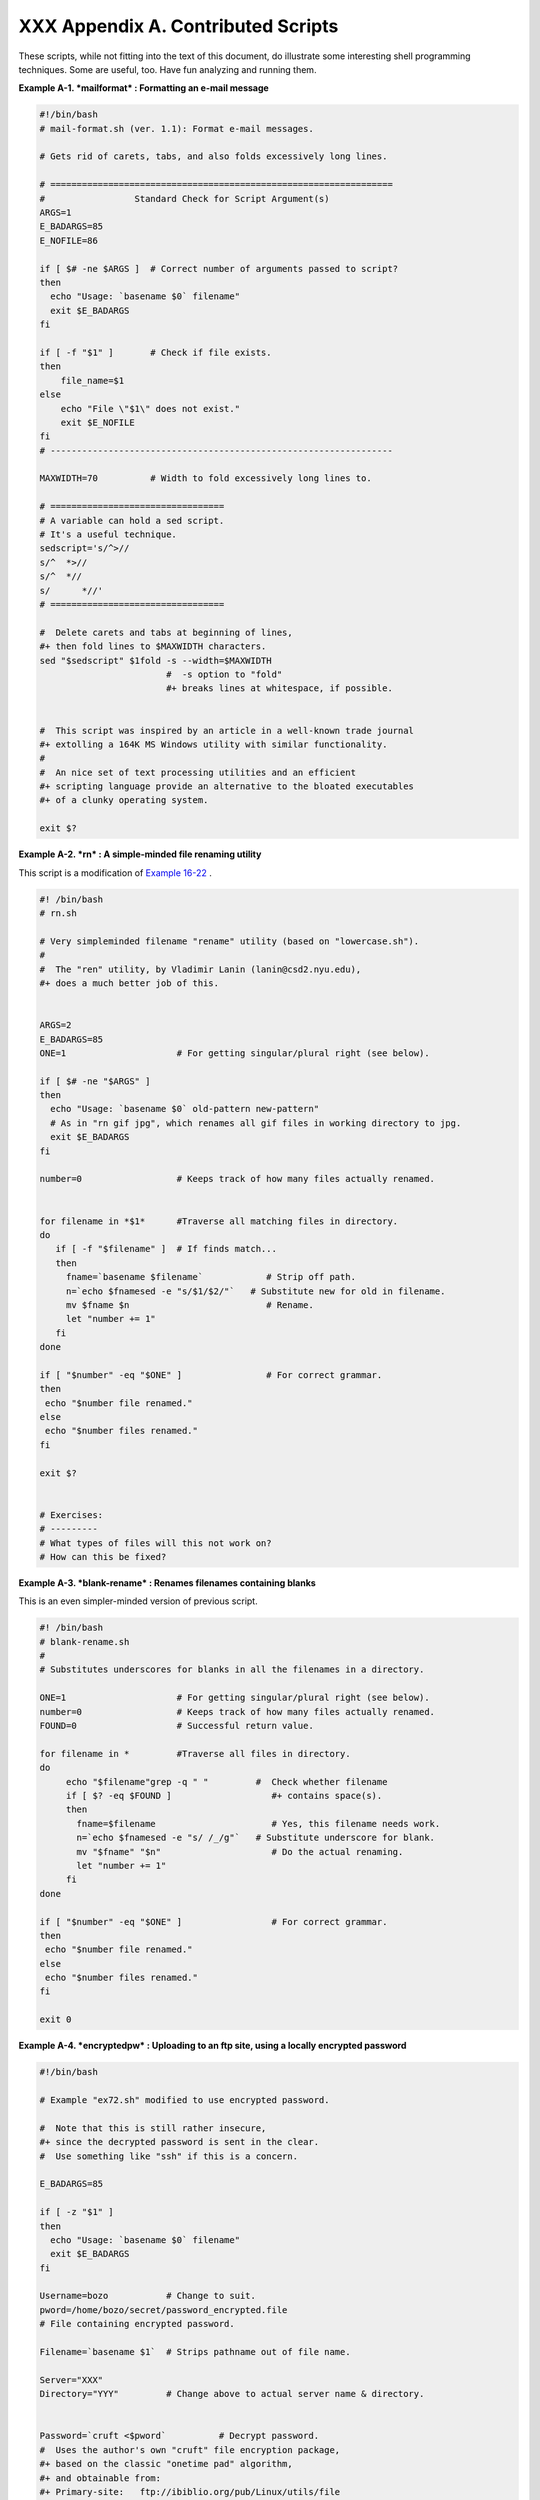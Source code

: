 
####################################
XXX  Appendix A. Contributed Scripts
####################################

These scripts, while not fitting into the text of this document, do
illustrate some interesting shell programming techniques. Some are
useful, too. Have fun analyzing and running them.


**Example A-1. *mailformat* : Formatting an e-mail message**


.. code-block:: sh

    #!/bin/bash
    # mail-format.sh (ver. 1.1): Format e-mail messages.

    # Gets rid of carets, tabs, and also folds excessively long lines.

    # =================================================================
    #                 Standard Check for Script Argument(s)
    ARGS=1
    E_BADARGS=85
    E_NOFILE=86

    if [ $# -ne $ARGS ]  # Correct number of arguments passed to script?
    then
      echo "Usage: `basename $0` filename"
      exit $E_BADARGS
    fi

    if [ -f "$1" ]       # Check if file exists.
    then
        file_name=$1
    else
        echo "File \"$1\" does not exist."
        exit $E_NOFILE
    fi
    # -----------------------------------------------------------------

    MAXWIDTH=70          # Width to fold excessively long lines to.

    # =================================
    # A variable can hold a sed script.
    # It's a useful technique.
    sedscript='s/^>//
    s/^  *>//
    s/^  *//
    s/      *//'
    # =================================

    #  Delete carets and tabs at beginning of lines,
    #+ then fold lines to $MAXWIDTH characters.
    sed "$sedscript" $1fold -s --width=$MAXWIDTH
                            #  -s option to "fold"
                            #+ breaks lines at whitespace, if possible.


    #  This script was inspired by an article in a well-known trade journal
    #+ extolling a 164K MS Windows utility with similar functionality.
    #
    #  An nice set of text processing utilities and an efficient
    #+ scripting language provide an alternative to the bloated executables
    #+ of a clunky operating system.

    exit $?





**Example A-2. *rn* : A simple-minded file renaming utility**

This script is a modification of `Example
16-22 <textproc.html#LOWERCASE>`__ .


.. code-block:: sh

    #! /bin/bash
    # rn.sh

    # Very simpleminded filename "rename" utility (based on "lowercase.sh").
    #
    #  The "ren" utility, by Vladimir Lanin (lanin@csd2.nyu.edu),
    #+ does a much better job of this.


    ARGS=2
    E_BADARGS=85
    ONE=1                     # For getting singular/plural right (see below).

    if [ $# -ne "$ARGS" ]
    then
      echo "Usage: `basename $0` old-pattern new-pattern"
      # As in "rn gif jpg", which renames all gif files in working directory to jpg.
      exit $E_BADARGS
    fi

    number=0                  # Keeps track of how many files actually renamed.


    for filename in *$1*      #Traverse all matching files in directory.
    do
       if [ -f "$filename" ]  # If finds match...
       then
         fname=`basename $filename`            # Strip off path.
         n=`echo $fnamesed -e "s/$1/$2/"`   # Substitute new for old in filename.
         mv $fname $n                          # Rename.
         let "number += 1"
       fi
    done

    if [ "$number" -eq "$ONE" ]                # For correct grammar.
    then
     echo "$number file renamed."
    else
     echo "$number files renamed."
    fi

    exit $?


    # Exercises:
    # ---------
    # What types of files will this not work on?
    # How can this be fixed?





**Example A-3. *blank-rename* : Renames filenames containing blanks**

This is an even simpler-minded version of previous script.


.. code-block:: sh

    #! /bin/bash
    # blank-rename.sh
    #
    # Substitutes underscores for blanks in all the filenames in a directory.

    ONE=1                     # For getting singular/plural right (see below).
    number=0                  # Keeps track of how many files actually renamed.
    FOUND=0                   # Successful return value.

    for filename in *         #Traverse all files in directory.
    do
         echo "$filename"grep -q " "         #  Check whether filename
         if [ $? -eq $FOUND ]                   #+ contains space(s).
         then
           fname=$filename                      # Yes, this filename needs work.
           n=`echo $fnamesed -e "s/ /_/g"`   # Substitute underscore for blank.
           mv "$fname" "$n"                     # Do the actual renaming.
           let "number += 1"
         fi
    done

    if [ "$number" -eq "$ONE" ]                 # For correct grammar.
    then
     echo "$number file renamed."
    else
     echo "$number files renamed."
    fi

    exit 0





**Example A-4. *encryptedpw* : Uploading to an ftp site, using a locally
encrypted password**


.. code-block:: sh

    #!/bin/bash

    # Example "ex72.sh" modified to use encrypted password.

    #  Note that this is still rather insecure,
    #+ since the decrypted password is sent in the clear.
    #  Use something like "ssh" if this is a concern.

    E_BADARGS=85

    if [ -z "$1" ]
    then
      echo "Usage: `basename $0` filename"
      exit $E_BADARGS
    fi

    Username=bozo           # Change to suit.
    pword=/home/bozo/secret/password_encrypted.file
    # File containing encrypted password.

    Filename=`basename $1`  # Strips pathname out of file name.

    Server="XXX"
    Directory="YYY"         # Change above to actual server name & directory.


    Password=`cruft <$pword`          # Decrypt password.
    #  Uses the author's own "cruft" file encryption package,
    #+ based on the classic "onetime pad" algorithm,
    #+ and obtainable from:
    #+ Primary-site:   ftp://ibiblio.org/pub/Linux/utils/file
    #+                 cruft-0.2.tar.gz [16k]


    ftp -n $Server <<End-Of-Session
    user $Username $Password
    binary
    bell
    cd $Directory
    put $Filename
    bye
    End-Of-Session
    # -n option to "ftp" disables auto-logon.
    # Note that "bell" rings 'bell' after each file transfer.

    exit 0





**Example A-5. *copy-cd* : Copying a data CD**


.. code-block:: sh

    #!/bin/bash
    # copy-cd.sh: copying a data CD

    CDROM=/dev/cdrom                           # CD ROM device
    OF=/home/bozo/projects/cdimage.iso         # output file
    #       /xxxx/xxxxxxxx/                      Change to suit your system.
    BLOCKSIZE=2048
    # SPEED=10                                 # If unspecified, uses max spd.
    # DEVICE=/dev/cdrom                          older version.
    DEVICE="1,0,0"

    echo; echo "Insert source CD, but do *not* mount it."
    echo "Press ENTER when ready. "
    read ready                                 # Wait for input, $ready not used.

    echo; echo "Copying the source CD to $OF."
    echo "This may take a while. Please be patient."

    dd if=$CDROM of=$OF bs=$BLOCKSIZE          # Raw device copy.


    echo; echo "Remove data CD."
    echo "Insert blank CDR."
    echo "Press ENTER when ready. "
    read ready                                 # Wait for input, $ready not used.

    echo "Copying $OF to CDR."

    # cdrecord -v -isosize speed=$SPEED dev=$DEVICE $OF   # Old version.
    wodim -v -isosize dev=$DEVICE $OF
    # Uses Joerg Schilling's "cdrecord" package (see its docs).
    # http://www.fokus.gmd.de/nthp/employees/schilling/cdrecord.html
    # Newer Linux distros may use "wodim" rather than "cdrecord" ...


    echo; echo "Done copying $OF to CDR on device $CDROM."

    echo "Do you want to erase the image file (y/n)? "  # Probably a huge file.
    read answer

    case "$answer" in
    [yY]) rm -f $OF
          echo "$OF erased."
          ;;
    *)    echo "$OF not erased.";;
    esac

    echo

    # Exercise:
    # Change the above "case" statement to also accept "yes" and "Yes" as input.

    exit 0





**Example A-6. Collatz series**


.. code-block:: sh

    #!/bin/bash
    # collatz.sh

    #  The notorious "hailstone" or Collatz series.
    #  -------------------------------------------
    #  1) Get the integer "seed" from the command-line.
    #  2) NUMBER <-- seed
    #  3) Print NUMBER.
    #  4)  If NUMBER is even, divide by 2, or
    #  5)+ if odd, multiply by 3 and add 1.
    #  6) NUMBER <-- result
    #  7) Loop back to step 3 (for specified number of iterations).
    #
    #  The theory is that every such sequence,
    #+ no matter how large the initial value,
    #+ eventually settles down to repeating "4,2,1..." cycles,
    #+ even after fluctuating through a wide range of values.
    #
    #  This is an instance of an "iterate,"
    #+ an operation that feeds its output back into its input.
    #  Sometimes the result is a "chaotic" series.


    MAX_ITERATIONS=200
    # For large seed numbers (>32000), try increasing MAX_ITERATIONS.

    h=${1:-$$}                      #  Seed.
                                    #  Use $PID as seed,
                                    #+ if not specified as command-line arg.

    echo
    echo "C($h) -*- $MAX_ITERATIONS Iterations"
    echo

    for ((i=1; i<=MAX_ITERATIONS; i++))
    do

    # echo -n "$h   "
    #            ^^^
    #            tab
    # printf does it better ...
    COLWIDTH=%7d
    printf $COLWIDTH $h

      let "remainder = h % 2"
      if [ "$remainder" -eq 0 ]   # Even?
      then
        let "h /= 2"              # Divide by 2.
      else
        let "h = h*3 + 1"         # Multiply by 3 and add 1.
      fi


    COLUMNS=10                    # Output 10 values per line.
    let "line_break = i % $COLUMNS"
    if [ "$line_break" -eq 0 ]
    then
      echo
    fi

    done

    echo

    #  For more information on this strange mathematical function,
    #+ see _Computers, Pattern, Chaos, and Beauty_, by Pickover, p. 185 ff.,
    #+ as listed in the bibliography.

    exit 0





**Example A-7. *days-between* : Days between two dates**


.. code-block:: sh

    #!/bin/bash
    # days-between.sh:    Number of days between two dates.
    # Usage: ./days-between.sh [M]M/[D]D/YYYY [M]M/[D]D/YYYY
    #
    # Note: Script modified to account for changes in Bash, v. 2.05b +,
    #+      that closed the loophole permitting large negative
    #+      integer return values.

    ARGS=2                # Two command-line parameters expected.
    E_PARAM_ERR=85        # Param error.

    REFYR=1600            # Reference year.
    CENTURY=100
    DIY=365
    ADJ_DIY=367           # Adjusted for leap year + fraction.
    MIY=12
    DIM=31
    LEAPCYCLE=4

    MAXRETVAL=255         #  Largest permissible
                          #+ positive return value from a function.

    diff=                 # Declare global variable for date difference.
    value=                # Declare global variable for absolute value.
    day=                  # Declare globals for day, month, year.
    month=
    year=


    Param_Error ()        # Command-line parameters wrong.
    {
      echo "Usage: `basename $0` [M]M/[D]D/YYYY [M]M/[D]D/YYYY"
      echo "       (date must be after 1/3/1600)"
      exit $E_PARAM_ERR
    }


    Parse_Date ()                 # Parse date from command-line params.
    {
      month=${1%%/**}
      dm=${1%/**}                 # Day and month.
      day=${dm#*/}
      let "year = `basename $1`"  # Not a filename, but works just the same.
    }


    check_date ()                 # Checks for invalid date(s) passed.
    {
      [ "$day" -gt "$DIM" ] |[ "$month" -gt "$MIY" ] |
      [ "$year" -lt "$REFYR" ] && Param_Error
      # Exit script on bad value(s).
      # Uses or-list / and-list.
      #
      # Exercise: Implement more rigorous date checking.
    }


    strip_leading_zero () #  Better to strip possible leading zero(s)
    {                     #+ from day and/or month
      return ${1#0}       #+ since otherwise Bash will interpret them
    }                     #+ as octal values (POSIX.2, sect 2.9.2.1).


    day_index ()          # Gauss' Formula:
    {                     # Days from March 1, 1600 to date passed as param.
                          #           ^^^^^^^^^^^^^
      day=$1
      month=$2
      year=$3

      let "month = $month - 2"
      if [ "$month" -le 0 ]
      then
        let "month += 12"
        let "year -= 1"
      fi

      let "year -= $REFYR"
      let "indexyr = $year / $CENTURY"


      let "Days = $DIY*$year + $year/$LEAPCYCLE - $indexyr \
                  + $indexyr/$LEAPCYCLE + $ADJ_DIY*$month/$MIY + $day - $DIM"
      #  For an in-depth explanation of this algorithm, see
      #+   http://weblogs.asp.net/pgreborio/archive/2005/01/06/347968.aspx


      echo $Days

    }


    calculate_difference ()            # Difference between two day indices.
    {
      let "diff = $1 - $2"             # Global variable.
    }


    abs ()                             #  Absolute value
    {                                  #  Uses global "value" variable.
      if [ "$1" -lt 0 ]                #  If negative
      then                             #+ then
        let "value = 0 - $1"           #+ change sign,
      else                             #+ else
        let "value = $1"               #+ leave it alone.
      fi
    }



    if [ $# -ne "$ARGS" ]              # Require two command-line params.
    then
      Param_Error
    fi

    Parse_Date $1
    check_date $day $month $year       #  See if valid date.

    strip_leading_zero $day            #  Remove any leading zeroes
    day=$?                             #+ on day and/or month.
    strip_leading_zero $month
    month=$?

    let "date1 = `day_index $day $month $year`"


    Parse_Date $2
    check_date $day $month $year

    strip_leading_zero $day
    day=$?
    strip_leading_zero $month
    month=$?

    date2=$(day_index $day $month $year) # Command substitution.


    calculate_difference $date1 $date2

    abs $diff                            # Make sure it's positive.
    diff=$value

    echo $diff

    exit 0

    #  Exercise:
    #  --------
    #  If given only one command-line parameter, have the script
    #+ use today's date as the second.


    #  Compare this script with
    #+ the implementation of Gauss' Formula in a C program at
    #+    http://buschencrew.hypermart.net/software/datedif





**Example A-8. Making a *dictionary***


.. code-block:: sh

    #!/bin/bash
    # makedict.sh  [make dictionary]

    # Modification of /usr/sbin/mkdict (/usr/sbin/cracklib-forman) script.
    # Original script copyright 1993, by Alec Muffett.
    #
    #  This modified script included in this document in a manner
    #+ consistent with the "LICENSE" document of the "Crack" package
    #+ that the original script is a part of.

    #  This script processes text files to produce a sorted list
    #+ of words found in the files.
    #  This may be useful for compiling dictionaries
    #+ and for other lexicographic purposes.


    E_BADARGS=85

    if [ ! -r "$1" ]                    #  Need at least one
    then                                #+ valid file argument.
      echo "Usage: $0 files-to-process"
      exit $E_BADARGS
    fi


    # SORT="sort"                       #  No longer necessary to define
                                        #+ options to sort. Changed from
                                        #+ original script.

    cat $*                           #  Dump specified files to stdout.
            tr A-Z a-z               #  Convert to lowercase.
            tr ' ' '\012'            #  New: change spaces to newlines.
    #       tr -cd '\012[a-z][0-9]'  #  Get rid of everything
                                        #+ non-alphanumeric (in orig. script).
            tr -c '\012a-z'  '\012'  #  Rather than deleting non-alpha
                                        #+ chars, change them to newlines.
            sort                     #  $SORT options unnecessary now.
            uniq                     #  Remove duplicates.
            grep -v '^#'             #  Delete lines starting with #.
            grep -v '^$'                #  Delete blank lines.

    exit $?





**Example A-9. Soundex conversion**


.. code-block:: sh

    #!/bin/bash
    # soundex.sh: Calculate "soundex" code for names

    # =======================================================
    #        Soundex script
    #              by
    #         Mendel Cooper
    #     thegrendel.abs@gmail.com
    #     reldate: 23 January, 2002
    #
    #   Placed in the Public Domain.
    #
    # A slightly different version of this script appeared in
    #+ Ed Schaefer's July, 2002 "Shell Corner" column
    #+ in "Unix Review" on-line,
    #+ http://www.unixreview.com/documents/uni1026336632258/
    # =======================================================


    ARGCOUNT=1                     # Need name as argument.
    E_WRONGARGS=90

    if [ $# -ne "$ARGCOUNT" ]
    then
      echo "Usage: `basename $0` name"
      exit $E_WRONGARGS
    fi


    assign_value ()                #  Assigns numerical value
    {                              #+ to letters of name.

      val1=bfpv                    # 'b,f,p,v' = 1
      val2=cgjkqsxz                # 'c,g,j,k,q,s,x,z' = 2
      val3=dt                      #  etc.
      val4=l
      val5=mn
      val6=r

    # Exceptionally clever use of 'tr' follows.
    # Try to figure out what is going on here.

    value=$( echo "$1" \
tr -d wh \
tr $val1 1 | tr $val2 2 | tr $val3 3 \
tr $val4 4 | tr $val5 5 | tr $val6 6 \
tr -s 123456 \
tr -d aeiouy )

    # Assign letter values.
    # Remove duplicate numbers, except when separated by vowels.
    # Ignore vowels, except as separators, so delete them last.
    # Ignore 'w' and 'h', even as separators, so delete them first.
    #
    # The above command substitution lays more pipe than a plumber <g>.

    }


    input_name="$1"
    echo
    echo "Name = $input_name"


    # Change all characters of name input to lowercase.
    # ------------------------------------------------
    name=$( echo $input_nametr A-Z a-z )
    # ------------------------------------------------
    # Just in case argument to script is mixed case.


    # Prefix of soundex code: first letter of name.
    # --------------------------------------------


    char_pos=0                     # Initialize character position.
    prefix0=${name:$char_pos:1}
    prefix=`echo $prefix0tr a-z A-Z`
                                   # Uppercase 1st letter of soundex.

    let "char_pos += 1"            # Bump character position to 2nd letter of name.
    name1=${name:$char_pos}


    # ++++++++++++++++++++++++++ Exception Patch ++++++++++++++++++++++++++++++
    #  Now, we run both the input name and the name shifted one char
    #+ to the right through the value-assigning function.
    #  If we get the same value out, that means that the first two characters
    #+ of the name have the same value assigned, and that one should cancel.
    #  However, we also need to test whether the first letter of the name
    #+ is a vowel or 'w' or 'h', because otherwise this would bollix things up.

    char1=`echo $prefixtr A-Z a-z`    # First letter of name, lowercased.

    assign_value $name
    s1=$value
    assign_value $name1
    s2=$value
    assign_value $char1
    s3=$value
    s3=9$s3                              #  If first letter of name is a vowel
                                         #+ or 'w' or 'h',
                                         #+ then its "value" will be null (unset).
                         #+ Therefore, set it to 9, an otherwise
                         #+ unused value, which can be tested for.


    if [[ "$s1" -ne "$s2" |"$s3" -eq 9 ]]
    then
      suffix=$s2
    else
      suffix=${s2:$char_pos}
    fi
    # ++++++++++++++++++++++ end Exception Patch ++++++++++++++++++++++++++++++


    padding=000                    # Use at most 3 zeroes to pad.


    soun=$prefix$suffix$padding    # Pad with zeroes.

    MAXLEN=4                       # Truncate to maximum of 4 chars.
    soundex=${soun:0:$MAXLEN}

    echo "Soundex = $soundex"

    echo

    #  The soundex code is a method of indexing and classifying names
    #+ by grouping together the ones that sound alike.
    #  The soundex code for a given name is the first letter of the name,
    #+ followed by a calculated three-number code.
    #  Similar sounding names should have almost the same soundex codes.

    #   Examples:
    #   Smith and Smythe both have a "S-530" soundex.
    #   Harrison = H-625
    #   Hargison = H-622
    #   Harriman = H-655

    #  This works out fairly well in practice, but there are numerous anomalies.
    #
    #
    #  The U.S. Census and certain other governmental agencies use soundex,
    #  as do genealogical researchers.
    #
    #  For more information,
    #+ see the "National Archives and Records Administration home page",
    #+ http://www.nara.gov/genealogy/soundex/soundex.html



    # Exercise:
    # --------
    # Simplify the "Exception Patch" section of this script.

    exit 0





**Example A-10. *Game of Life***


.. code-block:: sh

    #!/bin/bash
    # life.sh: "Life in the Slow Lane"
    # Author: Mendel Cooper
    # License: GPL3

    # Version 0.2:   Patched by Daniel Albers
    #+               to allow non-square grids as input.
    # Version 0.2.1: Added 2-second delay between generations.

    # ##################################################################### #
    # This is the Bash script version of John Conway's "Game of Life".      #
    # "Life" is a simple implementation of cellular automata.               #
    # --------------------------------------------------------------------- #
    # On a rectangular grid, let each "cell" be either "living" or "dead."  #
    # Designate a living cell with a dot, and a dead one with a blank space.#
    #      Begin with an arbitrarily drawn dot-and-blank grid,              #
    #+     and let this be the starting generation: generation 0.           #
    # Determine each successive generation by the following rules:          #
    #   1) Each cell has 8 neighbors, the adjoining cells                   #
    #+     left, right, top, bottom, and the 4 diagonals.                   #
    #                                                                       #
    #                       123                                             #
    #                       4*5     The * is the cell under consideration.  #
    #                       678                                             #
    #                                                                       #
    # 2) A living cell with either 2 or 3 living neighbors remains alive.   #
    SURVIVE=2                                                               #
    # 3) A dead cell with 3 living neighbors comes alive, a "birth."        #
    BIRTH=3                                                                 #
    # 4) All other cases result in a dead cell for the next generation.     #
    # ##################################################################### #


    startfile=gen0   # Read the starting generation from the file "gen0" ...
                     # Default, if no other file specified when invoking script.
                     #
    if [ -n "$1" ]   # Specify another "generation 0" file.
    then
        startfile="$1"
    fi

    ############################################
    #  Abort script if "startfile" not specified
    #+ and
    #+ default file "gen0" not present.

    E_NOSTARTFILE=86

    if [ ! -e "$startfile" ]
    then
      echo "Startfile \""$startfile"\" missing!"
      exit $E_NOSTARTFILE
    fi
    ############################################


    ALIVE1=.
    DEAD1=_
                     # Represent living and dead cells in the start-up file.

    #  -----------------------------------------------------#
    #  This script uses a 10 x 10 grid (may be increased,
    #+ but a large grid will slow down execution).
    ROWS=10
    COLS=10
    #  Change above two variables to match desired grid size.
    #  -----------------------------------------------------#

    GENERATIONS=10          #  How many generations to cycle through.
                            #  Adjust this upwards
                            #+ if you have time on your hands.

    NONE_ALIVE=85           #  Exit status on premature bailout,
                            #+ if no cells left alive.
    DELAY=2                 #  Pause between generations.
    TRUE=0
    FALSE=1
    ALIVE=0
    DEAD=1

    avar=                   # Global; holds current generation.
    generation=0            # Initialize generation count.

    # =================================================================

    let "cells = $ROWS * $COLS"   # How many cells.

    # Arrays containing "cells."
    declare -a initial
    declare -a current

    display ()
    {

    alive=0                 # How many cells alive at any given time.
                            # Initially zero.

    declare -a arr
    arr=( `echo "$1"` )     # Convert passed arg to array.

    element_count=${#arr[*]}

    local i
    local rowcheck

    for ((i=0; i<$element_count; i++))
    do

      # Insert newline at end of each row.
      let "rowcheck = $i % COLS"
      if [ "$rowcheck" -eq 0 ]
      then
        echo                # Newline.
        echo -n "      "    # Indent.
      fi

      cell=${arr[i]}

      if [ "$cell" = . ]
      then
        let "alive += 1"
      fi

      echo -n "$cell"sed -e 's/_/ /g'
      # Print out array, changing underscores to spaces.
    done

    return

    }

    IsValid ()                            # Test if cell coordinate valid.
    {

      if [ -z "$1"  -o -z "$2" ]          # Mandatory arguments missing?
      then
        return $FALSE
      fi

    local row
    local lower_limit=0                   # Disallow negative coordinate.
    local upper_limit
    local left
    local right

    let "upper_limit = $ROWS * $COLS - 1" # Total number of cells.


    if [ "$1" -lt "$lower_limit" -o "$1" -gt "$upper_limit" ]
    then
      return $FALSE                       # Out of array bounds.
    fi

    row=$2
    let "left = $row * $COLS"             # Left limit.
    let "right = $left + $COLS - 1"       # Right limit.

    if [ "$1" -lt "$left" -o "$1" -gt "$right" ]
    then
      return $FALSE                       # Beyond row boundary.
    fi

    return $TRUE                          # Valid coordinate.

    }


    IsAlive ()              #  Test whether cell is alive.
                            #  Takes array, cell number, and
    {                       #+ state of cell as arguments.
      GetCount "$1" $2      #  Get alive cell count in neighborhood.
      local nhbd=$?

      if [ "$nhbd" -eq "$BIRTH" ]  # Alive in any case.
      then
        return $ALIVE
      fi

      if [ "$3" = "." -a "$nhbd" -eq "$SURVIVE" ]
      then                  # Alive only if previously alive.
        return $ALIVE
      fi

      return $DEAD          # Defaults to dead.

    }


    GetCount ()             # Count live cells in passed cell's neighborhood.
                            # Two arguments needed:
                # $1) variable holding array
                # $2) cell number
    {
      local cell_number=$2
      local array
      local top
      local center
      local bottom
      local r
      local row
      local i
      local t_top
      local t_cen
      local t_bot
      local count=0
      local ROW_NHBD=3

      array=( `echo "$1"` )

      let "top = $cell_number - $COLS - 1"    # Set up cell neighborhood.
      let "center = $cell_number - 1"
      let "bottom = $cell_number + $COLS - 1"
      let "r = $cell_number / $COLS"

      for ((i=0; i<$ROW_NHBD; i++))           # Traverse from left to right.
      do
        let "t_top = $top + $i"
        let "t_cen = $center + $i"
        let "t_bot = $bottom + $i"


        let "row = $r"                        # Count center row.
        IsValid $t_cen $row                   # Valid cell position?
        if [ $? -eq "$TRUE" ]
        then
          if [ ${array[$t_cen]} = "$ALIVE1" ] # Is it alive?
          then                                # If yes, then ...
            let "count += 1"                  # Increment count.
          fi
        fi

        let "row = $r - 1"                    # Count top row.
        IsValid $t_top $row
        if [ $? -eq "$TRUE" ]
        then
          if [ ${array[$t_top]} = "$ALIVE1" ] # Redundancy here.
          then                                # Can it be optimized?
            let "count += 1"
          fi
        fi

        let "row = $r + 1"                    # Count bottom row.
        IsValid $t_bot $row
        if [ $? -eq "$TRUE" ]
        then
          if [ ${array[$t_bot]} = "$ALIVE1" ]
          then
            let "count += 1"
          fi
        fi

      done


      if [ ${array[$cell_number]} = "$ALIVE1" ]
      then
        let "count -= 1"        #  Make sure value of tested cell itself
      fi                        #+ is not counted.


      return $count

    }

    next_gen ()               # Update generation array.
    {

    local array
    local i=0

    array=( `echo "$1"` )     # Convert passed arg to array.

    while [ "$i" -lt "$cells" ]
    do
      IsAlive "$1" $i ${array[$i]}   # Is the cell alive?
      if [ $? -eq "$ALIVE" ]
      then                           #  If alive, then
        array[$i]=.                  #+ represent the cell as a period.
      else
        array[$i]="_"                #  Otherwise underscore
       fi                            #+ (will later be converted to space).
      let "i += 1"
    done


    #    let "generation += 1"       # Increment generation count.
    ###  Why was the above line commented out?


    # Set variable to pass as parameter to "display" function.
    avar=`echo ${array[@]}`   # Convert array back to string variable.
    display "$avar"           # Display it.
    echo; echo
    echo "Generation $generation  -  $alive alive"

    if [ "$alive" -eq 0 ]
    then
      echo
      echo "Premature exit: no more cells alive!"
      exit $NONE_ALIVE        #  No point in continuing
    fi                        #+ if no live cells.

    }


    # =========================================================

    # main ()
    # {

    # Load initial array with contents of startup file.
    initial=( `cat "$startfile"sed -e '/#/d' | tr -d '\n' |\
    # Delete lines containing '#' comment character.
               sed -e 's/\./\. /g' -e 's/_/_ /g'` )
    # Remove linefeeds and insert space between elements.

    clear          # Clear screen.

    echo #         Title
    setterm -reverse on
    echo "======================="
    setterm -reverse off
    echo "    $GENERATIONS generations"
    echo "           of"
    echo "\"Life in the Slow Lane\""
    setterm -reverse on
    echo "======================="
    setterm -reverse off

    sleep $DELAY   # Display "splash screen" for 2 seconds.


    # -------- Display first generation. --------
    Gen0=`echo ${initial[@]}`
    display "$Gen0"           # Display only.
    echo; echo
    echo "Generation $generation  -  $alive alive"
    sleep $DELAY
    # -------------------------------------------


    let "generation += 1"     # Bump generation count.
    echo

    # ------- Display second generation. -------
    Cur=`echo ${initial[@]}`
    next_gen "$Cur"          # Update & display.
    sleep $DELAY
    # ------------------------------------------

    let "generation += 1"     # Increment generation count.

    # ------ Main loop for displaying subsequent generations ------
    while [ "$generation" -le "$GENERATIONS" ]
    do
      Cur="$avar"
      next_gen "$Cur"
      let "generation += 1"
      sleep $DELAY
    done
    # ==============================================================

    echo
    # }

    exit 0   # CEOF:EOF



    # The grid in this script has a "boundary problem."
    # The the top, bottom, and sides border on a void of dead cells.
    # Exercise: Change the script to have the grid wrap around,
    # +         so that the left and right sides will "touch,"
    # +         as will the top and bottom.
    #
    # Exercise: Create a new "gen0" file to seed this script.
    #           Use a 12 x 16 grid, instead of the original 10 x 10 one.
    #           Make the necessary changes to the script,
    #+          so it will run with the altered file.
    #
    # Exercise: Modify this script so that it can determine the grid size
    #+          from the "gen0" file, and set any variables necessary
    #+          for the script to run.
    #           This would make unnecessary any changes to variables
    #+          in the script for an altered grid size.
    #
    # Exercise: Optimize this script.
    #           It has redundant code.





**Example A-11. Data file for *Game of Life***


.. code-block:: sh

    # gen0
    #
    # This is an example "generation 0" start-up file for "life.sh".
    # --------------------------------------------------------------
    #  The "gen0" file is a 10 x 10 grid using a period (.) for live cells,
    #+ and an underscore (_) for dead ones. We cannot simply use spaces
    #+ for dead cells in this file because of a peculiarity in Bash arrays.
    #  [Exercise for the reader: explain this.]
    #
    # Lines beginning with a '#' are comments, and the script ignores them.
    __.__..___
    __.._.____
    ____.___..
    _._______.
    ____._____
    ..__...___
    ____._____
    ___...____
    __.._..___
    _..___..__




+++

The following script is by Mark Moraes of the University of Toronto. See
the file ``      Moraes-COPYRIGHT     `` for permissions and
restrictions. This file is included in the combined `HTML/source
tarball <mirrorsites.html#WHERE_TARBALL>`__ of the *ABS Guide* .


**Example A-12. *behead* : Removing mail and news message headers**


.. code-block:: sh

    #! /bin/sh
    #  Strips off the header from a mail/News message i.e. till the first
    #+ empty line.
    #  Author: Mark Moraes, University of Toronto

    # ==> These comments added by author of this document.

    if [ $# -eq 0 ]; then
    # ==> If no command-line args present, then works on file redirected to stdin.
        sed -e '1,/^$/d' -e '/^[    ]*$/d'
        # --> Delete empty lines and all lines until
        # --> first one beginning with white space.
    else
    # ==> If command-line args present, then work on files named.
        for i do
            sed -e '1,/^$/d' -e '/^[    ]*$/d' $i
            # --> Ditto, as above.
        done
    fi

    exit

    # ==> Exercise: Add error checking and other options.
    # ==>
    # ==> Note that the small sed script repeats, except for the arg passed.
    # ==> Does it make sense to embed it in a function? Why or why not?


    /*
     * Copyright University of Toronto 1988, 1989.
     * Written by Mark Moraes
     *
     * Permission is granted to anyone to use this software for any purpose on
     * any computer system, and to alter it and redistribute it freely, subject
     * to the following restrictions:
     *
     * 1. The author and the University of Toronto are not responsible
     *    for the consequences of use of this software, no matter how awful,
     *    even if they arise from flaws in it.
     *
     * 2. The origin of this software must not be misrepresented, either by
     *    explicit claim or by omission.  Since few users ever read sources,
     *    credits must appear in the documentation.
     *
     * 3. Altered versions must be plainly marked as such, and must not be
     *    misrepresented as being the original software.  Since few users
     *    ever read sources, credits must appear in the documentation.
     *
     * 4. This notice may not be removed or altered.
     */




+

Antek Sawicki contributed the following script, which makes very clever
use of the parameter substitution operators discussed in `Section
10.2 <parameter-substitution.html>`__ .


**Example A-13. *password* : Generating random 8-character passwords**


.. code-block:: sh

    #!/bin/bash
    #
    #
    #  Random password generator for Bash 2.x +
    #+ by Antek Sawicki <tenox@tenox.tc>,
    #+ who generously gave usage permission to the ABS Guide author.
    #
    # ==> Comments added by document author ==>


    MATRIX="0123456789ABCDEFGHIJKLMNOPQRSTUVWXYZabcdefghijklmnopqrstuvwxyz"
    # ==> Password will consist of alphanumeric characters.
    LENGTH="8"
    # ==> May change 'LENGTH' for longer password.


    while [ "${n:=1}" -le "$LENGTH" ]
    # ==> Recall that := is "default substitution" operator.
    # ==> So, if 'n' has not been initialized, set it to 1.
    do
        PASS="$PASS${MATRIX:$(($RANDOM%${#MATRIX})):1}"
        # ==> Very clever, but tricky.

        # ==> Starting from the innermost nesting...
        # ==> ${#MATRIX} returns length of array MATRIX.

        # ==> $RANDOM%${#MATRIX} returns random number between 1
        # ==> and [length of MATRIX] - 1.

        # ==> ${MATRIX:$(($RANDOM%${#MATRIX})):1}
        # ==> returns expansion of MATRIX at random position, by length 1.
        # ==> See {var:pos:len} parameter substitution in Chapter 9.
        # ==> and the associated examples.

        # ==> PASS=... simply pastes this result onto previous PASS (concatenation).

        # ==> To visualize this more clearly, uncomment the following line
        #                 echo "$PASS"
        # ==> to see PASS being built up,
        # ==> one character at a time, each iteration of the loop.

        let n+=1
        # ==> Increment 'n' for next pass.
    done

    echo "$PASS"      # ==> Or, redirect to a file, as desired.

    exit 0




+

 James R. Van Zandt contributed this script which uses named pipes and,
in his words, "really exercises quoting and escaping."


**Example A-14. *fifo* : Making daily backups, using named pipes**


.. code-block:: sh

    #!/bin/bash
    # ==> Script by James R. Van Zandt, and used here with his permission.

    # ==> Comments added by author of this document.


      HERE=`uname -n`    # ==> hostname
      THERE=bilbo
      echo "starting remote backup to $THERE at `date +%r`"
      # ==> `date +%r` returns time in 12-hour format, i.e. "08:08:34 PM".

      # make sure /pipe really is a pipe and not a plain file
      rm -rf /pipe
      mkfifo /pipe       # ==> Create a "named pipe", named "/pipe" ...

      # ==> 'su xyz' runs commands as user "xyz".
      # ==> 'ssh' invokes secure shell (remote login client).
      su xyz -c "ssh $THERE \"cat > /home/xyz/backup/${HERE}-daily.tar.gz\" < /pipe"&
      cd /
      tar -czf - bin boot dev etc home info lib man root sbin share usr var > /pipe
      # ==> Uses named pipe, /pipe, to communicate between processes:
      # ==> 'tar/gzip' writes to /pipe and 'ssh' reads from /pipe.

      # ==> The end result is this backs up the main directories, from / on down.

      # ==>  What are the advantages of a "named pipe" in this situation,
      # ==>+ as opposed to an "anonymous pipe", with |?
      # ==>  Will an anonymous pipe even work here?

      # ==>  Is it necessary to delete the pipe before exiting the script?
      # ==>  How could that be done?


      exit 0




+

Stéphane Chazelas used the following script to demonstrate generating
prime numbers without arrays.


**Example A-15. Generating prime numbers using the modulo operator**


.. code-block:: sh

    #!/bin/bash
    # primes.sh: Generate prime numbers, without using arrays.
    # Script contributed by Stephane Chazelas.

    #  This does *not* use the classic "Sieve of Eratosthenes" algorithm,
    #+ but instead the more intuitive method of testing each candidate number
    #+ for factors (divisors), using the "%" modulo operator.


    LIMIT=1000                    # Primes, 2 ... 1000.

    Primes()
    {
     (( n = $1 + 1 ))             # Bump to next integer.
     shift                        # Next parameter in list.
    #  echo "_n=$n i=$i_"

     if (( n == LIMIT ))
     then echo $*
     return
     fi

     for i; do                    # "i" set to "@", previous values of $n.
    #   echo "-n=$n i=$i-"
       (( i * i > n )) && break   # Optimization.
       (( n % i )) && continue    # Sift out non-primes using modulo operator.
       Primes $n $@               # Recursion inside loop.
       return
       done

       Primes $n $@ $n            #  Recursion outside loop.
                                  #  Successively accumulate
                      #+ positional parameters.
                                  #  "$@" is the accumulating list of primes.
    }

    Primes 1

    exit $?

    # Pipe output of the script to 'fmt' for prettier printing.

    #  Uncomment lines 16 and 24 to help figure out what is going on.

    #  Compare the speed of this algorithm for generating primes
    #+ with the Sieve of Eratosthenes (ex68.sh).


    #  Exercise: Rewrite this script without recursion.




+

Rick Boivie's revision of Jordi Sanfeliu's *tree* script.


**Example A-16. *tree* : Displaying a directory tree**


.. code-block:: sh

    #!/bin/bash
    # tree.sh

    #  Written by Rick Boivie.
    #  Used with permission.
    #  This is a revised and simplified version of a script
    #+ by Jordi Sanfeliu (the original author), and patched by Ian Kjos.
    #  This script replaces the earlier version used in
    #+ previous releases of the Advanced Bash Scripting Guide.
    #  Copyright (c) 2002, by Jordi Sanfeliu, Rick Boivie, and Ian Kjos.

    # ==> Comments added by the author of this document.


    search () {
    for dir in `echo *`
    #  ==> `echo *` lists all the files in current working directory,
    #+ ==> without line breaks.
    #  ==> Similar effect to for dir in *
    #  ==> but "dir in `echo *`" will not handle filenames with blanks.
    do
      if [ -d "$dir" ] ; then # ==> If it is a directory (-d)...
      zz=0                    # ==> Temp variable, keeping track of
                              #     directory level.
      while [ $zz != $1 ]     # Keep track of inner nested loop.
        do
          echo -n ""        # ==> Display vertical connector symbol,
                              # ==> with 2 spaces & no line feed
                              #     in order to indent.
          zz=`expr $zz + 1`   # ==> Increment zz.
        done

        if [ -L "$dir" ] ; then # ==> If directory is a symbolic link...
          echo "+---$dir" `ls -l $dirsed 's/^.*'$dir' //'`
          # ==> Display horiz. connector and list directory name, but...
          # ==> delete date/time part of long listing.
        else
          echo "+---$dir"       # ==> Display horizontal connector symbol...
          # ==> and print directory name.
          numdirs=`expr $numdirs + 1` # ==> Increment directory count.
          if cd "$dir" ; then         # ==> If can move to subdirectory...
            search `expr $1 + 1`      # with recursion ;-)
            # ==> Function calls itself.
            cd ..
          fi
        fi
      fi
    done
    }

    if [ $# != 0 ] ; then
      cd $1   # Move to indicated directory.
      #else   # stay in current directory
    fi

    echo "Initial directory = `pwd`"
    numdirs=0

    search 0
    echo "Total directories = $numdirs"

    exit 0




Patsie's version of a directory *tree* script.


**Example A-17. *tree2* : Alternate directory tree script**


.. code-block:: sh

    #!/bin/bash
    # tree2.sh

    # Lightly modified/reformatted by ABS Guide author.
    # Included in ABS Guide with permission of script author (thanks!).

    ## Recursive file/dirsize checking script, by Patsie
    ##
    ## This script builds a list of files/directories and their size (du -akx)
    ## and processes this list to a human readable tree shape
    ## The 'du -akx' is only as good as the permissions the owner has.
    ## So preferably run as root* to get the best results, or use only on
    ## directories for which you have read permissions. Anything you can't
    ## read is not in the list.

    #* ABS Guide author advises caution when running scripts as root!


    ##########  THIS IS CONFIGURABLE  ##########

    TOP=5                   # Top 5 biggest (sub)directories.
    MAXRECURS=5             # Max 5 subdirectories/recursions deep.
    E_BL=80                 # Blank line already returned.
    E_DIR=81                # Directory not specified.


    ##########  DON'T CHANGE ANYTHING BELOW THIS LINE  ##########

    PID=$$                            # Our own process ID.
    SELF=`basename $0`                # Our own program name.
    TMP="/tmp/${SELF}.${PID}.tmp"     # Temporary 'du' result.

    # Convert number to dotted thousand.
    function dot { echo "            $*"
                   sed -e :a -e 's/\(.*[0-9]\)\([0-9]\{3\}\)/\1,\2/;ta'
                   tail -c 12; }

    # Usage: tree <recursion> <indent prefix> <min size> <directory>
    function tree {
      recurs="$1"           # How deep nested are we?
      prefix="$2"           # What do we display before file/dirname?
      minsize="$3"          # What is the minumum file/dirsize?
      dirname="$4"          # Which directory are we checking?

    # Get ($TOP) biggest subdirs/subfiles from TMP file.
      LIST=`egrep "[[:space:]]${dirname}/[^/]*$" "$TMP"
            awk '{if($1>'$minsize') print;}'sort -nr | head -$TOP`
      [ -z "$LIST" ] && return        # Empty list, then go back.

      cnt=0
      num=`echo "$LIST"wc -l`      # How many entries in the list.

      ## Main loop
      echo "$LIST"while read size name; do
        ((cnt+=1))                # Count entry number.
        bname=`basename "$name"`      # We only need a basename of the entry.
        [ -d "$name" ] && bname="$bname/"
                                      # If it's a directory, append a slash.
        echo "`dot $size`$prefix +-$bname"
                                      # Display the result.
        #  Call ourself recursively if it's a directory
        #+ and we're not nested too deep ($MAXRECURS).
        #  The recursion goes up: $((recurs+1))
        #  The prefix gets a space if it's the last entry,
        #+ or a pipe if there are more entries.
        #  The minimum file/dirsize becomes
        #+ a tenth of his parent: $((size/10)).
        # Last argument is the full directory name to check.
        if [ -d "$name" -a $recurs -lt $MAXRECURS ]; then
          [ $cnt -lt $num ] \
            |(tree $((recurs+1)) "$prefix  " $((size/10)) "$name") \
            && (tree $((recurs+1)) "$prefix |" $((size/10)) "$name")
        fi
      done

      [ $? -eq 0 ] && echo "           $prefix"
      # Every time we jump back add a 'blank' line.
      return $E_BL
      # We return 80 to tell we added a blank line already.
    }

    ###                ###
    ###  main program  ###
    ###                ###

    rootdir="$@"
    [ -d "$rootdir" ] |
      { echo "$SELF: Usage: $SELF <directory>" >&2; exit $E_DIR; }
      # We should be called with a directory name.

    echo "Building inventory list, please wait ..."
         # Show "please wait" message.
    du -akx "$rootdir" 1>"$TMP" 2>/dev/null
         # Build a temporary list of all files/dirs and their size.
    size=`tail -1 "$TMP"awk '{print $1}'`
         # What is our rootdirectory's size?
    echo "`dot $size` $rootdir"
         # Display rootdirectory's entry.
    tree 0 "" 0 "$rootdir"
         # Display the tree below our rootdirectory.

    rm "$TMP" 2>/dev/null
         # Clean up TMP file.

    exit $?




Noah Friedman permitted use of his *string function* script. It
essentially reproduces some of the *C* -library string manipulation
functions.


**Example A-18. *string functions* : C-style string functions**


.. code-block:: sh

    #!/bin/bash

    # string.bash --- bash emulation of string(3) library routines
    # Author: Noah Friedman <friedman@prep.ai.mit.edu>
    # ==>     Used with his kind permission in this document.
    # Created: 1992-07-01
    # Last modified: 1993-09-29
    # Public domain

    # Conversion to bash v2 syntax done by Chet Ramey

    # Commentary:
    # Code:

    #:docstring strcat:
    # Usage: strcat s1 s2
    #
    # Strcat appends the value of variable s2 to variable s1.
    #
    # Example:
    #    a="foo"
    #    b="bar"
    #    strcat a b
    #    echo $a
    #    => foobar
    #
    #:end docstring:

    ###;;;autoload   ==> Autoloading of function commented out.
    function strcat ()
    {
        local s1_val s2_val

        s1_val=${!1}                        # indirect variable expansion
        s2_val=${!2}
        eval "$1"=\'"${s1_val}${s2_val}"\'
        # ==> eval $1='${s1_val}${s2_val}' avoids problems,
        # ==> if one of the variables contains a single quote.
    }

    #:docstring strncat:
    # Usage: strncat s1 s2 $n
    #
    # Line strcat, but strncat appends a maximum of n characters from the value
    # of variable s2.  It copies fewer if the value of variabl s2 is shorter
    # than n characters.  Echoes result on stdout.
    #
    # Example:
    #    a=foo
    #    b=barbaz
    #    strncat a b 3
    #    echo $a
    #    => foobar
    #
    #:end docstring:

    ###;;;autoload
    function strncat ()
    {
        local s1="$1"
        local s2="$2"
        local -i n="$3"
        local s1_val s2_val

        s1_val=${!s1}                       # ==> indirect variable expansion
        s2_val=${!s2}

        if [ ${#s2_val} -gt ${n} ]; then
           s2_val=${s2_val:0:$n}            # ==> substring extraction
        fi

        eval "$s1"=\'"${s1_val}${s2_val}"\'
        # ==> eval $1='${s1_val}${s2_val}' avoids problems,
        # ==> if one of the variables contains a single quote.
    }

    #:docstring strcmp:
    # Usage: strcmp $s1 $s2
    #
    # Strcmp compares its arguments and returns an integer less than, equal to,
    # or greater than zero, depending on whether string s1 is lexicographically
    # less than, equal to, or greater than string s2.
    #:end docstring:

    ###;;;autoload
    function strcmp ()
    {
        [ "$1" = "$2" ] && return 0

        [ "${1}" '<' "${2}" ] > /dev/null && return -1

        return 1
    }

    #:docstring strncmp:
    # Usage: strncmp $s1 $s2 $n
    #
    # Like strcmp, but makes the comparison by examining a maximum of n
    # characters (n less than or equal to zero yields equality).
    #:end docstring:

    ###;;;autoload
    function strncmp ()
    {
        if [ -z "${3}" -o "${3}" -le "0" ]; then
           return 0
        fi

        if [ ${3} -ge ${#1} -a ${3} -ge ${#2} ]; then
           strcmp "$1" "$2"
           return $?
        else
           s1=${1:0:$3}
           s2=${2:0:$3}
           strcmp $s1 $s2
           return $?
        fi
    }

    #:docstring strlen:
    # Usage: strlen s
    #
    # Strlen returns the number of characters in string literal s.
    #:end docstring:

    ###;;;autoload
    function strlen ()
    {
        eval echo "\${#${1}}"
        # ==> Returns the length of the value of the variable
        # ==> whose name is passed as an argument.
    }

    #:docstring strspn:
    # Usage: strspn $s1 $s2
    #
    # Strspn returns the length of the maximum initial segment of string s1,
    # which consists entirely of characters from string s2.
    #:end docstring:

    ###;;;autoload
    function strspn ()
    {
        # Unsetting IFS allows whitespace to be handled as normal chars.
        local IFS=
        local result="${1%%[!${2}]*}"

        echo ${#result}
    }

    #:docstring strcspn:
    # Usage: strcspn $s1 $s2
    #
    # Strcspn returns the length of the maximum initial segment of string s1,
    # which consists entirely of characters not from string s2.
    #:end docstring:

    ###;;;autoload
    function strcspn ()
    {
        # Unsetting IFS allows whitspace to be handled as normal chars.
        local IFS=
        local result="${1%%[${2}]*}"

        echo ${#result}
    }

    #:docstring strstr:
    # Usage: strstr s1 s2
    #
    # Strstr echoes a substring starting at the first occurrence of string s2 in
    # string s1, or nothing if s2 does not occur in the string.  If s2 points to
    # a string of zero length, strstr echoes s1.
    #:end docstring:

    ###;;;autoload
    function strstr ()
    {
        # if s2 points to a string of zero length, strstr echoes s1
        [ ${#2} -eq 0 ] && { echo "$1" ; return 0; }

        # strstr echoes nothing if s2 does not occur in s1
        case "$1" in
        *$2*) ;;
        *) return 1;;
        esac

        # use the pattern matching code to strip off the match and everything
        # following it
        first=${1/$2*/}

        # then strip off the first unmatched portion of the string
        echo "${1##$first}"
    }

    #:docstring strtok:
    # Usage: strtok s1 s2
    #
    # Strtok considers the string s1 to consist of a sequence of zero or more
    # text tokens separated by spans of one or more characters from the
    # separator string s2.  The first call (with a non-empty string s1
    # specified) echoes a string consisting of the first token on stdout. The
    # function keeps track of its position in the string s1 between separate
    # calls, so that subsequent calls made with the first argument an empty
    # string will work through the string immediately following that token.  In
    # this way subsequent calls will work through the string s1 until no tokens
    # remain.  The separator string s2 may be different from call to call.
    # When no token remains in s1, an empty value is echoed on stdout.
    #:end docstring:

    ###;;;autoload
    function strtok ()
    {
     :
    }

    #:docstring strtrunc:
    # Usage: strtrunc $n $s1 {$s2} {$...}
    #
    # Used by many functions like strncmp to truncate arguments for comparison.
    # Echoes the first n characters of each string s1 s2 ... on stdout.
    #:end docstring:

    ###;;;autoload
    function strtrunc ()
    {
        n=$1 ; shift
        for z; do
            echo "${z:0:$n}"
        done
    }

    # provide string

    # string.bash ends here


    # ========================================================================== #
    # ==> Everything below here added by the document author.

    # ==> Suggested use of this script is to delete everything below here,
    # ==> and "source" this file into your own scripts.

    # strcat
    string0=one
    string1=two
    echo
    echo "Testing \"strcat\" function:"
    echo "Original \"string0\" = $string0"
    echo "\"string1\" = $string1"
    strcat string0 string1
    echo "New \"string0\" = $string0"
    echo

    # strlen
    echo
    echo "Testing \"strlen\" function:"
    str=123456789
    echo "\"str\" = $str"
    echo -n "Length of \"str\" = "
    strlen str
    echo



    # Exercise:
    # --------
    # Add code to test all the other string functions above.


    exit 0




Michael Zick's complex array example uses the
`md5sum <filearchiv.html#MD5SUMREF>`__ check sum command to encode
directory information.


**Example A-19. Directory information**


.. code-block:: sh

    #! /bin/bash
    # directory-info.sh
    # Parses and lists directory information.

    # NOTE: Change lines 273 and 353 per "README" file.

    # Michael Zick is the author of this script.
    # Used here with his permission.

    # Controls
    # If overridden by command arguments, they must be in the order:
    #   Arg1: "Descriptor Directory"
    #   Arg2: "Exclude Paths"
    #   Arg3: "Exclude Directories"
    #
    # Environment Settings override Defaults.
    # Command arguments override Environment Settings.

    # Default location for content addressed file descriptors.
    MD5UCFS=${1:-${MD5UCFS:-'/tmpfs/ucfs'}}

    # Directory paths never to list or enter
    declare -a \
      EXCLUDE_PATHS=${2:-${EXCLUDE_PATHS:-'(/proc /dev /devfs /tmpfs)'}}

    # Directories never to list or enter
    declare -a \
      EXCLUDE_DIRS=${3:-${EXCLUDE_DIRS:-'(ucfs lost+found tmp wtmp)'}}

    # Files never to list or enter
    declare -a \
      EXCLUDE_FILES=${3:-${EXCLUDE_FILES:-'(core "Name with Spaces")'}}


    # Here document used as a comment block.
    : <<LSfieldsDoc
    # # # # # List Filesystem Directory Information # # # # #
    #
    #   ListDirectory "FileGlob" "Field-Array-Name"
    # or
    #   ListDirectory -of "FileGlob" "Field-Array-Filename"
    #   '-of' meaning 'output to filename'
    # # # # #

    String format description based on: ls (GNU fileutils) version 4.0.36

    Produces a line (or more) formatted:
    inode permissions hard-links owner group ...
    32736 -rw-------    1 mszick   mszick

    size    day month date hh:mm:ss year path
    2756608 Sun Apr 20 08:53:06 2003 /home/mszick/core

    Unless it is formatted:
    inode permissions hard-links owner group ...
    266705 crw-rw----    1    root  uucp

    major minor day month date hh:mm:ss year path
    4,  68 Sun Apr 20 09:27:33 2003 /dev/ttyS4
    NOTE: that pesky comma after the major number

    NOTE: the 'path' may be multiple fields:
    /home/mszick/core
    /proc/982/fd/0 -> /dev/null
    /proc/982/fd/1 -> /home/mszick/.xsession-errors
    /proc/982/fd/13 -> /tmp/tmpfZVVOCs (deleted)
    /proc/982/fd/7 -> /tmp/kde-mszick/ksycoca
    /proc/982/fd/8 -> socket:[11586]
    /proc/982/fd/9 -> pipe:[11588]

    If that isn't enough to keep your parser guessing,
    either or both of the path components may be relative:
    ../Built-Shared -> Built-Static
    ../linux-2.4.20.tar.bz2 -> ../../../SRCS/linux-2.4.20.tar.bz2

    The first character of the 11 (10?) character permissions field:
    's' Socket
    'd' Directory
    'b' Block device
    'c' Character device
    'l' Symbolic link
    NOTE: Hard links not marked - test for identical inode numbers
    on identical filesystems.
    All information about hard linked files are shared, except
    for the names and the name's location in the directory system.
    NOTE: A "Hard link" is known as a "File Alias" on some systems.
    '-' An undistingushed file

    Followed by three groups of letters for: User, Group, Others
    Character 1: '-' Not readable; 'r' Readable
    Character 2: '-' Not writable; 'w' Writable
    Character 3, User and Group: Combined execute and special
    '-' Not Executable, Not Special
    'x' Executable, Not Special
    's' Executable, Special
    'S' Not Executable, Special
    Character 3, Others: Combined execute and sticky (tacky?)
    '-' Not Executable, Not Tacky
    'x' Executable, Not Tacky
    't' Executable, Tacky
    'T' Not Executable, Tacky

    Followed by an access indicator
    Haven't tested this one, it may be the eleventh character
    or it may generate another field
    ' ' No alternate access
    '+' Alternate access
    LSfieldsDoc


    ListDirectory()
    {
        local -a T
        local -i of=0       # Default return in variable
    #   OLD_IFS=$IFS        # Using BASH default ' \t\n'

        case "$#" in
        3)  case "$1" in
            -of)    of=1 ; shift ;;
             * )    return 1 ;;
            esac ;;
        2)  : ;;        # Poor man's "continue"
        *)  return 1 ;;
        esac

        # NOTE: the (ls) command is NOT quoted (")
        T=( $(ls --inode --ignore-backups --almost-all --directory \
        --full-time --color=none --time=status --sort=none \
        --format=long $1) )

        case $of in
        # Assign T back to the array whose name was passed as $2
            0) eval $2=\( \"\$\{T\[@\]\}\" \) ;;
        # Write T into filename passed as $2
            1) echo "${T[@]}" > "$2" ;;
        esac
        return 0
       }

    # # # # # Is that string a legal number? # # # # #
    #
    #   IsNumber "Var"
    # # # # # There has to be a better way, sigh...

    IsNumber()
    {
        local -i int
        if [ $# -eq 0 ]
        then
            return 1
        else
            (let int=$1)  2>/dev/null
            return $?   # Exit status of the let thread
        fi
    }

    # # # # # Index Filesystem Directory Information # # # # #
    #
    #   IndexList "Field-Array-Name" "Index-Array-Name"
    # or
    #   IndexList -if Field-Array-Filename Index-Array-Name
    #   IndexList -of Field-Array-Name Index-Array-Filename
    #   IndexList -if -of Field-Array-Filename Index-Array-Filename
    # # # # #

    : <<IndexListDoc
    Walk an array of directory fields produced by ListDirectory

    Having suppressed the line breaks in an otherwise line oriented
    report, build an index to the array element which starts each line.

    Each line gets two index entries, the first element of each line
    (inode) and the element that holds the pathname of the file.

    The first index entry pair (Line-Number==0) are informational:
    Index-Array-Name[0] : Number of "Lines" indexed
    Index-Array-Name[1] : "Current Line" pointer into Index-Array-Name

    The following index pairs (if any) hold element indexes into
    the Field-Array-Name per:
    Index-Array-Name[Line-Number * 2] : The "inode" field element.
    NOTE: This distance may be either +11 or +12 elements.
    Index-Array-Name[(Line-Number * 2) + 1] : The "pathname" element.
    NOTE: This distance may be a variable number of elements.
    Next line index pair for Line-Number+1.
    IndexListDoc



    IndexList()
    {
        local -a LIST           # Local of listname passed
        local -a -i INDEX=( 0 0 )   # Local of index to return
        local -i Lidx Lcnt
        local -i if=0 of=0      # Default to variable names

        case "$#" in            # Simplistic option testing
            0) return 1 ;;
            1) return 1 ;;
            2) : ;;         # Poor man's continue
            3) case "$1" in
                -if) if=1 ;;
                -of) of=1 ;;
                 * ) return 1 ;;
               esac ; shift ;;
            4) if=1 ; of=1 ; shift ; shift ;;
            *) return 1
        esac

        # Make local copy of list
        case "$if" in
            0) eval LIST=\( \"\$\{$1\[@\]\}\" \) ;;
            1) LIST=( $(cat $1) ) ;;
        esac

        # Grok (grope?) the array
        Lcnt=${#LIST[@]}
        Lidx=0
        until (( Lidx >= Lcnt ))
        do
        if IsNumber ${LIST[$Lidx]}
        then
            local -i inode name
            local ft
            inode=Lidx
            local m=${LIST[$Lidx+2]}    # Hard Links field
            ft=${LIST[$Lidx+1]:0:1}     # Fast-Stat
            case $ft in
            b)  ((Lidx+=12)) ;;     # Block device
            c)  ((Lidx+=12)) ;;     # Character device
            *)  ((Lidx+=11)) ;;     # Anything else
            esac
            name=Lidx
            case $ft in
            -)  ((Lidx+=1)) ;;      # The easy one
            b)  ((Lidx+=1)) ;;      # Block device
            c)  ((Lidx+=1)) ;;      # Character device
            d)  ((Lidx+=1)) ;;      # The other easy one
            l)  ((Lidx+=3)) ;;      # At LEAST two more fields
    #  A little more elegance here would handle pipes,
    #+ sockets, deleted files - later.
            *)  until IsNumber ${LIST[$Lidx]} |((Lidx >= Lcnt))
                do
                    ((Lidx+=1))
                done
                ;;          # Not required
            esac
            INDEX[${#INDEX[*]}]=$inode
            INDEX[${#INDEX[*]}]=$name
            INDEX[0]=${INDEX[0]}+1      # One more "line" found
    # echo "Line: ${INDEX[0]} Type: $ft Links: $m Inode: \
    # ${LIST[$inode]} Name: ${LIST[$name]}"

        else
            ((Lidx+=1))
        fi
        done
        case "$of" in
            0) eval $2=\( \"\$\{INDEX\[@\]\}\" \) ;;
            1) echo "${INDEX[@]}" > "$2" ;;
        esac
        return 0                # What could go wrong?
    }

    # # # # # Content Identify File # # # # #
    #
    #   DigestFile Input-Array-Name Digest-Array-Name
    # or
    #   DigestFile -if Input-FileName Digest-Array-Name
    # # # # #

    # Here document used as a comment block.
    : <<DigestFilesDoc

    The key (no pun intended) to a Unified Content File System (UCFS)
    is to distinguish the files in the system based on their content.
    Distinguishing files by their name is just so 20th Century.

    The content is distinguished by computing a checksum of that content.
    This version uses the md5sum program to generate a 128 bit checksum
    representative of the file's contents.
    There is a chance that two files having different content might
    generate the same checksum using md5sum (or any checksum).  Should
    that become a problem, then the use of md5sum can be replace by a
    cyrptographic signature.  But until then...

    The md5sum program is documented as outputting three fields (and it
    does), but when read it appears as two fields (array elements).  This
    is caused by the lack of whitespace between the second and third field.
    So this function gropes the md5sum output and returns:
        [0] 32 character checksum in hexidecimal (UCFS filename)
        [1] Single character: ' ' text file, '*' binary file
        [2] Filesystem (20th Century Style) name
        Note: That name may be the character '-' indicating STDIN read.

    DigestFilesDoc



    DigestFile()
    {
        local if=0      # Default, variable name
        local -a T1 T2

        case "$#" in
        3)  case "$1" in
            -if)    if=1 ; shift ;;
             * )    return 1 ;;
            esac ;;
        2)  : ;;        # Poor man's "continue"
        *)  return 1 ;;
        esac

        case $if in
        0) eval T1=\( \"\$\{$1\[@\]\}\" \)
           T2=( $(echo ${T1[@]}md5sum -) )
           ;;
        1) T2=( $(md5sum $1) )
           ;;
        esac

        case ${#T2[@]} in
        0) return 1 ;;
        1) return 1 ;;
        2) case ${T2[1]:0:1} in     # SanScrit-2.0.5
           \*) T2[${#T2[@]}]=${T2[1]:1}
               T2[1]=\*
               ;;
            *) T2[${#T2[@]}]=${T2[1]}
               T2[1]=" "
               ;;
           esac
           ;;
        3) : ;; # Assume it worked
        *) return 1 ;;
        esac

        local -i len=${#T2[0]}
        if [ $len -ne 32 ] ; then return 1 ; fi
        eval $2=\( \"\$\{T2\[@\]\}\" \)
    }

    # # # # # Locate File # # # # #
    #
    #   LocateFile [-l] FileName Location-Array-Name
    # or
    #   LocateFile [-l] -of FileName Location-Array-FileName
    # # # # #

    # A file location is Filesystem-id and inode-number

    # Here document used as a comment block.
    : <<StatFieldsDoc
        Based on stat, version 2.2
        stat -t and stat -lt fields
        [0] name
        [1] Total size
            File - number of bytes
            Symbolic link - string length of pathname
        [2] Number of (512 byte) blocks allocated
        [3] File type and Access rights (hex)
        [4] User ID of owner
        [5] Group ID of owner
        [6] Device number
        [7] Inode number
        [8] Number of hard links
        [9] Device type (if inode device) Major
        [10]    Device type (if inode device) Minor
        [11]    Time of last access
            May be disabled in 'mount' with noatime
            atime of files changed by exec, read, pipe, utime, mknod (mmap?)
            atime of directories changed by addition/deletion of files
        [12]    Time of last modification
            mtime of files changed by write, truncate, utime, mknod
            mtime of directories changed by addtition/deletion of files
        [13]    Time of last change
            ctime reflects time of changed inode information (owner, group
            permissions, link count
    -*-*- Per:
        Return code: 0
        Size of array: 14
        Contents of array
        Element 0: /home/mszick
        Element 1: 4096
        Element 2: 8
        Element 3: 41e8
        Element 4: 500
        Element 5: 500
        Element 6: 303
        Element 7: 32385
        Element 8: 22
        Element 9: 0
        Element 10: 0
        Element 11: 1051221030
        Element 12: 1051214068
        Element 13: 1051214068

        For a link in the form of linkname -> realname
        stat -t  linkname returns the linkname (link) information
        stat -lt linkname returns the realname information

        stat -tf and stat -ltf fields
        [0] name
        [1] ID-0?       # Maybe someday, but Linux stat structure
        [2] ID-0?       # does not have either LABEL nor UUID
                    # fields, currently information must come
                    # from file-system specific utilities
        These will be munged into:
        [1] UUID if possible
        [2] Volume Label if possible
        Note: 'mount -l' does return the label and could return the UUID

        [3] Maximum length of filenames
        [4] Filesystem type
        [5] Total blocks in the filesystem
        [6] Free blocks
        [7] Free blocks for non-root user(s)
        [8] Block size of the filesystem
        [9] Total inodes
        [10]    Free inodes

    -*-*- Per:
        Return code: 0
        Size of array: 11
        Contents of array
        Element 0: /home/mszick
        Element 1: 0
        Element 2: 0
        Element 3: 255
        Element 4: ef53
        Element 5: 2581445
        Element 6: 2277180
        Element 7: 2146050
        Element 8: 4096
        Element 9: 1311552
        Element 10: 1276425

    StatFieldsDoc


    #   LocateFile [-l] FileName Location-Array-Name
    #   LocateFile [-l] -of FileName Location-Array-FileName

    LocateFile()
    {
        local -a LOC LOC1 LOC2
        local lk="" of=0

        case "$#" in
        0) return 1 ;;
        1) return 1 ;;
        2) : ;;
        *) while (( "$#" > 2 ))
           do
              case "$1" in
               -l) lk=-1 ;;
              -of) of=1 ;;
                *) return 1 ;;
              esac
           shift
               done ;;
        esac

    # More Sanscrit-2.0.5
          # LOC1=( $(stat -t $lk $1) )
          # LOC2=( $(stat -tf $lk $1) )
          # Uncomment above two lines if system has "stat" command installed.
        LOC=( ${LOC1[@]:0:1} ${LOC1[@]:3:11}
              ${LOC2[@]:1:2} ${LOC2[@]:4:1} )

        case "$of" in
            0) eval $2=\( \"\$\{LOC\[@\]\}\" \) ;;
            1) echo "${LOC[@]}" > "$2" ;;
        esac
        return 0
    # Which yields (if you are lucky, and have "stat" installed)
    # -*-*- Location Discriptor -*-*-
    #   Return code: 0
    #   Size of array: 15
    #   Contents of array
    #   Element 0: /home/mszick     20th Century name
    #   Element 1: 41e8         Type and Permissions
    #   Element 2: 500          User
    #   Element 3: 500          Group
    #   Element 4: 303          Device
    #   Element 5: 32385        inode
    #   Element 6: 22           Link count
    #   Element 7: 0            Device Major
    #   Element 8: 0            Device Minor
    #   Element 9: 1051224608       Last Access
    #   Element 10: 1051214068      Last Modify
    #   Element 11: 1051214068      Last Status
    #   Element 12: 0           UUID (to be)
    #   Element 13: 0           Volume Label (to be)
    #   Element 14: ef53        Filesystem type
    }



    # And then there was some test code

    ListArray() # ListArray Name
    {
        local -a Ta

        eval Ta=\( \"\$\{$1\[@\]\}\" \)
        echo
        echo "-*-*- List of Array -*-*-"
        echo "Size of array $1: ${#Ta[*]}"
        echo "Contents of array $1:"
        for (( i=0 ; i<${#Ta[*]} ; i++ ))
        do
            echo -e "\tElement $i: ${Ta[$i]}"
        done
        return 0
    }

    declare -a CUR_DIR
    # For small arrays
    ListDirectory "${PWD}" CUR_DIR
    ListArray CUR_DIR

    declare -a DIR_DIG
    DigestFile CUR_DIR DIR_DIG
    echo "The new \"name\" (checksum) for ${CUR_DIR[9]} is ${DIR_DIG[0]}"

    declare -a DIR_ENT
    # BIG_DIR # For really big arrays - use a temporary file in ramdisk
    # BIG-DIR # ListDirectory -of "${CUR_DIR[11]}/*" "/tmpfs/junk2"
    ListDirectory "${CUR_DIR[11]}/*" DIR_ENT

    declare -a DIR_IDX
    # BIG-DIR # IndexList -if "/tmpfs/junk2" DIR_IDX
    IndexList DIR_ENT DIR_IDX

    declare -a IDX_DIG
    # BIG-DIR # DIR_ENT=( $(cat /tmpfs/junk2) )
    # BIG-DIR # DigestFile -if /tmpfs/junk2 IDX_DIG
    DigestFile DIR_ENT IDX_DIG
    # Small (should) be able to parallize IndexList & DigestFile
    # Large (should) be able to parallize IndexList & DigestFile & the assignment
    echo "The \"name\" (checksum) for the contents of ${PWD} is ${IDX_DIG[0]}"

    declare -a FILE_LOC
    LocateFile ${PWD} FILE_LOC
    ListArray FILE_LOC

    exit 0




Stéphane Chazelas demonstrates object-oriented programming in a Bash
script.

Mariusz Gniazdowski contributed a `hash <internal.html#HASHREF>`__
library for use in scripts.


**Example A-20. Library of hash functions**


.. code-block:: sh

    # Hash:
    # Hash function library
    # Author: Mariusz Gniazdowski <mariusz.gn-at-gmail.com>
    # Date: 2005-04-07

    # Functions making emulating hashes in Bash a little less painful.


    #    Limitations:
    #  * Only global variables are supported.
    #  * Each hash instance generates one global variable per value.
    #  * Variable names collisions are possible
    #+   if you define variable like __hash__hashname_key
    #  * Keys must use chars that can be part of a Bash variable name
    #+   (no dashes, periods, etc.).
    #  * The hash is created as a variable:
    #    ... hashname_keyname
    #    So if somone will create hashes like:
    #      myhash_ + mykey = myhash__mykey
    #      myhash + _mykey = myhash__mykey
    #    Then there will be a collision.
    #    (This should not pose a major problem.)


    Hash_config_varname_prefix=__hash__


    # Emulates:  hash[key]=value
    #
    # Params:
    # 1 - hash
    # 2 - key
    # 3 - value
    function hash_set {
        eval "${Hash_config_varname_prefix}${1}_${2}=\"${3}\""
    }


    # Emulates:  value=hash[key]
    #
    # Params:
    # 1 - hash
    # 2 - key
    # 3 - value (name of global variable to set)
    function hash_get_into {
        eval "$3=\"\$${Hash_config_varname_prefix}${1}_${2}\""
    }


    # Emulates:  echo hash[key]
    #
    # Params:
    # 1 - hash
    # 2 - key
    # 3 - echo params (like -n, for example)
    function hash_echo {
        eval "echo $3 \"\$${Hash_config_varname_prefix}${1}_${2}\""
    }


    # Emulates:  hash1[key1]=hash2[key2]
    #
    # Params:
    # 1 - hash1
    # 2 - key1
    # 3 - hash2
    # 4 - key2
    function hash_copy {
    eval "${Hash_config_varname_prefix}${1}_${2}\
    =\"\$${Hash_config_varname_prefix}${3}_${4}\""
    }


    # Emulates:  hash[keyN-1]=hash[key2]=...hash[key1]
    #
    # Copies first key to rest of keys.
    #
    # Params:
    # 1 - hash1
    # 2 - key1
    # 3 - key2
    # . . .
    # N - keyN
    function hash_dup {
      local hashName="$1" keyName="$2"
      shift 2
      until [ ${#} -le 0 ]; do
        eval "${Hash_config_varname_prefix}${hashName}_${1}\
    =\"\$${Hash_config_varname_prefix}${hashName}_${keyName}\""
      shift;
      done;
    }


    # Emulates:  unset hash[key]
    #
    # Params:
    # 1 - hash
    # 2 - key
    function hash_unset {
        eval "unset ${Hash_config_varname_prefix}${1}_${2}"
    }


    # Emulates something similar to:  ref=&hash[key]
    #
    # The reference is name of the variable in which value is held.
    #
    # Params:
    # 1 - hash
    # 2 - key
    # 3 - ref - Name of global variable to set.
    function hash_get_ref_into {
        eval "$3=\"${Hash_config_varname_prefix}${1}_${2}\""
    }


    # Emulates something similar to:  echo &hash[key]
    #
    # That reference is name of variable in which value is held.
    #
    # Params:
    # 1 - hash
    # 2 - key
    # 3 - echo params (like -n for example)
    function hash_echo_ref {
        eval "echo $3 \"${Hash_config_varname_prefix}${1}_${2}\""
    }



    # Emulates something similar to:  $$hash[key](param1, param2, ...)
    #
    # Params:
    # 1 - hash
    # 2 - key
    # 3,4, ... - Function parameters
    function hash_call {
      local hash key
      hash=$1
      key=$2
      shift 2
      eval "eval \"\$${Hash_config_varname_prefix}${hash}_${key} \\\"\\\$@\\\"\""
    }


    # Emulates something similar to:  isset(hash[key]) or hash[key]==NULL
    #
    # Params:
    # 1 - hash
    # 2 - key
    # Returns:
    # 0 - there is such key
    # 1 - there is no such key
    function hash_is_set {
      eval "if [[ \"\${${Hash_config_varname_prefix}${1}_${2}-a}\" = \"a\" &&
      \"\${${Hash_config_varname_prefix}${1}_${2}-b}\" = \"b\" ]]
        then return 1; else return 0; fi"
    }


    # Emulates something similar to:
    #   foreach($hash as $key => $value) { fun($key,$value); }
    #
    # It is possible to write different variations of this function.
    # Here we use a function call to make it as "generic" as possible.
    #
    # Params:
    # 1 - hash
    # 2 - function name
    function hash_foreach {
      local keyname oldIFS="$IFS"
      IFS=' '
      for i in $(eval "echo \${!${Hash_config_varname_prefix}${1}_*}"); do
        keyname=$(eval "echo \${i##${Hash_config_varname_prefix}${1}_}")
        eval "$2 $keyname \"\$$i\""
      done
    IFS="$oldIFS"
    }

    #  NOTE: In lines 103 and 116, ampersand changed.
    #  But, it doesn't matter, because these are comment lines anyhow.




Here is an example script using the foregoing hash library.


**Example A-21. Colorizing text using hash functions**


.. code-block:: sh

    #!/bin/bash
    # hash-example.sh: Colorizing text.
    # Author: Mariusz Gniazdowski <mariusz.gn-at-gmail.com>

    . Hash.lib      # Load the library of functions.

    hash_set colors red          "\033[0;31m"
    hash_set colors blue         "\033[0;34m"
    hash_set colors light_blue   "\033[1;34m"
    hash_set colors light_red    "\033[1;31m"
    hash_set colors cyan         "\033[0;36m"
    hash_set colors light_green  "\033[1;32m"
    hash_set colors light_gray   "\033[0;37m"
    hash_set colors green        "\033[0;32m"
    hash_set colors yellow       "\033[1;33m"
    hash_set colors light_purple "\033[1;35m"
    hash_set colors purple       "\033[0;35m"
    hash_set colors reset_color  "\033[0;00m"


    # $1 - keyname
    # $2 - value
    try_colors() {
        echo -en "$2"
        echo "This line is $1."
    }
    hash_foreach colors try_colors
    hash_echo colors reset_color -en

    echo -e '\nLet us overwrite some colors with yellow.\n'
    # It's hard to read yellow text on some terminals.
    hash_dup colors yellow   red light_green blue green light_gray cyan
    hash_foreach colors try_colors
    hash_echo colors reset_color -en

    echo -e '\nLet us delete them and try colors once more . . .\n'

    for i in red light_green blue green light_gray cyan; do
        hash_unset colors $i
    done
    hash_foreach colors try_colors
    hash_echo colors reset_color -en

    hash_set other txt "Other examples . . ."
    hash_echo other txt
    hash_get_into other txt text
    echo $text

    hash_set other my_fun try_colors
    hash_call other my_fun   purple "`hash_echo colors purple`"
    hash_echo colors reset_color -en

    echo; echo "Back to normal?"; echo

    exit $?

    #  On some terminals, the "light" colors print in bold,
    #  and end up looking darker than the normal ones.
    #  Why is this?




 An example illustrating the mechanics of hashing, but from a different
point of view.


**Example A-22. More on hash functions**


.. code-block:: sh

    #!/bin/bash
    # $Id: ha.sh,v 1.2 2005/04/21 23:24:26 oliver Exp $
    # Copyright 2005 Oliver Beckstein
    # Released under the GNU Public License
    # Author of script granted permission for inclusion in ABS Guide.
    # (Thank you!)

    #----------------------------------------------------------------
    # pseudo hash based on indirect parameter expansion
    # API: access through functions:
    #
    # create the hash:
    #
    #      newhash Lovers
    #
    # add entries (note single quotes for spaces)
    #
    #      addhash Lovers Tristan Isolde
    #      addhash Lovers 'Romeo Montague' 'Juliet Capulet'
    #
    # access value by key
    #
    #      gethash Lovers Tristan   ---->  Isolde
    #
    # show all keys
    #
    #      keyshash Lovers         ----> 'Tristan'  'Romeo Montague'
    #
    #
    # Convention: instead of perls' foo{bar} = boing' syntax,
    # use
    #       '_foo_bar=boing' (two underscores, no spaces)
    #
    # 1) store key   in _NAME_keys[]
    # 2) store value in _NAME_values[] using the same integer index
    # The integer index for the last entry is _NAME_ptr
    #
    # NOTE: No error or sanity checks, just bare bones.


    function _inihash () {
        # private function
        # call at the beginning of each procedure
        # defines: _keys _values _ptr
        #
        # Usage: _inihash NAME
        local name=$1
        _keys=_${name}_keys
        _values=_${name}_values
        _ptr=_${name}_ptr
    }

    function newhash () {
        # Usage: newhash NAME
        #        NAME should not contain spaces or dots.
        #        Actually: it must be a legal name for a Bash variable.
        # We rely on Bash automatically recognising arrays.
        local name=$1
        local _keys _values _ptr
        _inihash ${name}
        eval ${_ptr}=0
    }


    function addhash () {
        # Usage: addhash NAME KEY 'VALUE with spaces'
        #        arguments with spaces need to be quoted with single quotes ''
        local name=$1 k="$2" v="$3"
        local _keys _values _ptr
        _inihash ${name}

        #echo "DEBUG(addhash): ${_ptr}=${!_ptr}"

        eval let ${_ptr}=${_ptr}+1
        eval "$_keys[${!_ptr}]=\"${k}\""
        eval "$_values[${!_ptr}]=\"${v}\""
    }

    function gethash () {
        #  Usage: gethash NAME KEY
        #         Returns boing
        #         ERR=0 if entry found, 1 otherwise
        #  That's not a proper hash --
        #+ we simply linearly search through the keys.
        local name=$1 key="$2"
        local _keys _values _ptr
        local k v i found h
        _inihash ${name}

        # _ptr holds the highest index in the hash
        found=0

        for i in $(seq 1 ${!_ptr}); do
        h="\${${_keys}[${i}]}"  #  Safer to do it in two steps,
        eval k=${h}             #+ especially when quoting for spaces.
        if [ "${k}" = "${key}" ]; then found=1; break; fi
        done;

        [ ${found} = 0 ] && return 1;
        # else: i is the index that matches the key
        h="\${${_values}[${i}]}"
        eval echo "${h}"
        return 0;
    }

    function keyshash () {
        # Usage: keyshash NAME
        # Returns list of all keys defined for hash name.
        local name=$1 key="$2"
        local _keys _values _ptr
        local k i h
        _inihash ${name}

        # _ptr holds the highest index in the hash
        for i in $(seq 1 ${!_ptr}); do
        h="\${${_keys}[${i}]}"   #  Safer to do it in two steps,
        eval k=${h}              #+ especially when quoting for spaces.
        echo -n "'${k}' "
        done;
    }


    # -----------------------------------------------------------------------

    # Now, let's test it.
    # (Per comments at the beginning of the script.)
    newhash Lovers
    addhash Lovers Tristan Isolde
    addhash Lovers 'Romeo Montague' 'Juliet Capulet'

    # Output results.
    echo
    gethash Lovers Tristan      # Isolde
    echo
    keyshash Lovers             # 'Tristan' 'Romeo Montague'
    echo; echo


    exit 0

    # Exercise:
    # --------

    # Add error checks to the functions.




Now for a script that installs and mounts those cute USB keychain
solid-state "hard drives."


**Example A-23. Mounting USB keychain storage devices**


.. code-block:: sh

    #!/bin/bash
    # ==> usb.sh
    # ==> Script for mounting and installing pen/keychain USB storage devices.
    # ==> Runs as root at system startup (see below).
    # ==>
    # ==> Newer Linux distros (2004 or later) autodetect
    # ==> and install USB pen drives, and therefore don't need this script.
    # ==> But, it's still instructive.

    #  This code is free software covered by GNU GPL license version 2 or above.
    #  Please refer to http://www.gnu.org/ for the full license text.
    #
    #  Some code lifted from usb-mount by Michael Hamilton's usb-mount (LGPL)
    #+ see http://users.actrix.co.nz/michael/usbmount.html
    #
    #  INSTALL
    #  -------
    #  Put this in /etc/hotplug/usb/diskonkey.
    #  Then look in /etc/hotplug/usb.distmap, and copy all usb-storage entries
    #+ into /etc/hotplug/usb.usermap, substituting "usb-storage" for "diskonkey".
    #  Otherwise this code is only run during the kernel module invocation/removal
    #+ (at least in my tests), which defeats the purpose.
    #
    #  TODO
    #  ----
    #  Handle more than one diskonkey device at one time (e.g. /dev/diskonkey1
    #+ and /mnt/diskonkey1), etc. The biggest problem here is the handling in
    #+ devlabel, which I haven't yet tried.
    #
    #  AUTHOR and SUPPORT
    #  ------------------
    #  Konstantin Riabitsev, <icon linux duke edu>.
    #  Send any problem reports to my email address at the moment.
    #
    # ==> Comments added by ABS Guide author.



    SYMLINKDEV=/dev/diskonkey
    MOUNTPOINT=/mnt/diskonkey
    DEVLABEL=/sbin/devlabel
    DEVLABELCONFIG=/etc/sysconfig/devlabel
    IAM=$0

    ##
    # Functions lifted near-verbatim from usb-mount code.
    #
    function allAttachedScsiUsb {
      find /proc/scsi/ -path '/proc/scsi/usb-storage*' -type f
      xargs grep -l 'Attached: Yes'
    }
    function scsiDevFromScsiUsb {
      echo $1awk -F"[-/]" '{ n=$(NF-1);
      print "/dev/sd" substr("abcdefghijklmnopqrstuvwxyz", n+1, 1) }'
    }

    if [ "${ACTION}" = "add" ] && [ -f "${DEVICE}" ]; then
        ##
        # lifted from usbcam code.
        #
        if [ -f /var/run/console.lock ]; then
            CONSOLEOWNER=`cat /var/run/console.lock`
        elif [ -f /var/lock/console.lock ]; then
            CONSOLEOWNER=`cat /var/lock/console.lock`
        else
            CONSOLEOWNER=
        fi
        for procEntry in $(allAttachedScsiUsb); do
            scsiDev=$(scsiDevFromScsiUsb $procEntry)
            #  Some bug with usb-storage?
            #  Partitions are not in /proc/partitions until they are accessed
            #+ somehow.
            /sbin/fdisk -l $scsiDev >/dev/null
            ##
            #  Most devices have partitioning info, so the data would be on
            #+ /dev/sd?1. However, some stupider ones don't have any partitioning
            #+ and use the entire device for data storage. This tries to
            #+ guess semi-intelligently if we have a /dev/sd?1 and if not, then
            #+ it uses the entire device and hopes for the better.
            #
            if grep -q `basename $scsiDev`1 /proc/partitions; then
                part="$scsiDev""1"
            else
                part=$scsiDev
            fi
            ##
            #  Change ownership of the partition to the console user so they can
            #+ mount it.
            #
            if [ ! -z "$CONSOLEOWNER" ]; then
                chown $CONSOLEOWNER:disk $part
            fi
            ##
            # This checks if we already have this UUID defined with devlabel.
            # If not, it then adds the device to the list.
            #
            prodid=`$DEVLABEL printid -d $part`
            if ! grep -q $prodid $DEVLABELCONFIG; then
                # cross our fingers and hope it works
                $DEVLABEL add -d $part -s $SYMLINKDEV 2>/dev/null
            fi
            ##
            # Check if the mount point exists and create if it doesn't.
            #
            if [ ! -e $MOUNTPOINT ]; then
                mkdir -p $MOUNTPOINT
            fi
            ##
            # Take care of /etc/fstab so mounting is easy.
            #
            if ! grep -q "^$SYMLINKDEV" /etc/fstab; then
                # Add an fstab entry
                echo -e \
                    "$SYMLINKDEV\t\t$MOUNTPOINT\t\tauto\tnoauto,owner,kudzu 0 0" \
                    >> /etc/fstab
            fi
        done
        if [ ! -z "$REMOVER" ]; then
            ##
            # Make sure this script is triggered on device removal.
            #
            mkdir -p `dirname $REMOVER`
            ln -s $IAM $REMOVER
        fi
    elif [ "${ACTION}" = "remove" ]; then
        ##
        # If the device is mounted, unmount it cleanly.
        #
        if grep -q "$MOUNTPOINT" /etc/mtab; then
            # unmount cleanly
            umount -l $MOUNTPOINT
        fi
        ##
        # Remove it from /etc/fstab if it's there.
        #
        if grep -q "^$SYMLINKDEV" /etc/fstab; then
            grep -v "^$SYMLINKDEV" /etc/fstab > /etc/.fstab.new
            mv -f /etc/.fstab.new /etc/fstab
        fi
    fi

    exit 0




Converting a text file to HTML format.


**Example A-24. Converting to HTML**


.. code-block:: sh

    #!/bin/bash
    # tohtml.sh [v. 0.2.01, reldate: 04/13/12, a teeny bit less buggy]

    # Convert a text file to HTML format.
    # Author: Mendel Cooper
    # License: GPL3
    # Usage: sh tohtml.sh < textfile > htmlfile
    # Script can easily be modified to accept source and target filenames.

    #    Assumptions:
    # 1) Paragraphs in (target) text file are separated by a blank line.
    # 2) Jpeg images (*.jpg) are located in "images" subdirectory.
    #    In the target file, the image names are enclosed in square brackets,
    #    for example, [image01.jpg].
    # 3) Emphasized (italic) phrases begin with a space+underscore
    #+   or the first character on the line is an underscore,
    #+   and end with an underscore+space or underscore+end-of-line.


    # Settings
    FNTSIZE=2        # Small-medium font size
    IMGDIR="images"  # Image directory
    # Headers
    HDR01='<!DOCTYPE HTML PUBLIC "-//W3C//DTD HTML 4.01 Transitional//EN">'
    HDR02='<!-- Converted to HTML by ***tohtml.sh*** script -->'
    HDR03='<!-- script author: M. Leo Cooper <thegrendel.abs@gmail.com> -->'
    HDR10='<html>'
    HDR11='<head>'
    HDR11a='</head>'
    HDR12a='<title>'
    HDR12b='</title>'
    HDR121='<META NAME="GENERATOR" CONTENT="tohtml.sh script">'
    HDR13='<body bgcolor="#dddddd">'   # Change background color to suit.
    HDR14a='<font size='
    HDR14b='>'
    # Footers
    FTR10='</body>'
    FTR11='</html>'
    # Tags
    BOLD="<b>"
    CENTER="<center>"
    END_CENTER="</center>"
    LF="<br>"


    write_headers ()
      {
      echo "$HDR01"
      echo
      echo "$HDR02"
      echo "$HDR03"
      echo
      echo
      echo "$HDR10"
      echo "$HDR11"
      echo "$HDR121"
      echo "$HDR11a"
      echo "$HDR13"
      echo
      echo -n "$HDR14a"
      echo -n "$FNTSIZE"
      echo "$HDR14b"
      echo
      echo "$BOLD"        # Everything in bold (more easily readable).
      }


    process_text ()
      {
      while read line     # Read one line at a time.
      do
        {
        if [ ! "$line" ]  # Blank line?
        then              # Then new paragraph must follow.
          echo
          echo "$LF"      # Insert two <br> tags.
          echo "$LF"
          echo
          continue        # Skip the underscore test.
        else              # Otherwise . . .

          if [[ "$line" =~ \[*jpg\] ]]    # Is a graphic?
          then                            # Strip away brackets.
            temp=$( echo "$line"sed -e 's/\[//' -e 's/\]//' )
            line=""$CENTER" <img src="\"$IMGDIR"/$temp\"> "$END_CENTER" "
                                          # Add image tag.
                                          # And, center it.
          fi

        fi


        echo "$line"grep -q _
        if [ "$?" -eq 0 ]    # If line contains underscore ...
        then
          # ===================================================
          # Convert underscored phrase to italics.
          temp=$( echo "$line"
                  sed -e 's/ _/ <i>/' -e 's/_/<\/i> /'
                  sed -e 's/^_/<i>/'  -e 's/_/<\/i>/' )
          #  Process only underscores prefixed by space,
          #+ or at beginning or end of line.
          #  Do not convert underscores embedded within a word!
          line="$temp"
          # Slows script execution. Can be optimized?
          # ===================================================
        fi



    #   echo
        echo "$line"
    #   echo
    #   Don't want extra blank lines in generated text!
        } # End while
      done
      }   # End process_text ()


    write_footers ()  # Termination tags.
      {
      echo "$FTR10"
      echo "$FTR11"
      }


    # main () {
    # =========
    write_headers
    process_text
    write_footers
    # =========
    #         }

    exit $?

    #  Exercises:
    #  ---------
    #  1) Fixup: Check for closing underscore before a comma or period.
    #  2) Add a test for the presence of a closing underscore
    #+    in phrases to be italicized.




Here is something to warm the hearts of webmasters and mistresses: a
script that saves weblogs.


**Example A-25. Preserving weblogs**


.. code-block:: sh

    #!/bin/bash
    # archiveweblogs.sh v1.0

    # Troy Engel <tengel@fluid.com>
    # Slightly modified by document author.
    # Used with permission.
    #
    #  This script will preserve the normally rotated and
    #+ thrown away weblogs from a default RedHat/Apache installation.
    #  It will save the files with a date/time stamp in the filename,
    #+ bzipped, to a given directory.
    #
    #  Run this from crontab nightly at an off hour,
    #+ as bzip2 can suck up some serious CPU on huge logs:
    #  0 2 * * * /opt/sbin/archiveweblogs.sh


    PROBLEM=66

    # Set this to your backup dir.
    BKP_DIR=/opt/backups/weblogs

    # Default Apache/RedHat stuff
    LOG_DAYS="4 3 2 1"
    LOG_DIR=/var/log/httpd
    LOG_FILES="access_log error_log"

    # Default RedHat program locations
    LS=/bin/ls
    MV=/bin/mv
    ID=/usr/bin/id
    CUT=/bin/cut
    COL=/usr/bin/column
    BZ2=/usr/bin/bzip2

    # Are we root?
    USER=`$ID -u`
    if [ "X$USER" != "X0" ]; then
      echo "PANIC: Only root can run this script!"
      exit $PROBLEM
    fi

    # Backup dir exists/writable?
    if [ ! -x $BKP_DIR ]; then
      echo "PANIC: $BKP_DIR doesn't exist or isn't writable!"
      exit $PROBLEM
    fi

    # Move, rename and bzip2 the logs
    for logday in $LOG_DAYS; do
      for logfile in $LOG_FILES; do
        MYFILE="$LOG_DIR/$logfile.$logday"
        if [ -w $MYFILE ]; then
          DTS=`$LS -lgo --time-style=+%Y%m%d $MYFILE$COL -t | $CUT -d ' ' -f7`
          $MV $MYFILE $BKP_DIR/$logfile.$DTS
          $BZ2 $BKP_DIR/$logfile.$DTS
        else
          # Only spew an error if the file exits (ergo non-writable).
          if [ -f $MYFILE ]; then
            echo "ERROR: $MYFILE not writable. Skipping."
          fi
        fi
      done
    done

    exit 0




 How to keep the shell from expanding and reinterpreting text strings.


**Example A-26. Protecting literal strings**


.. code-block:: sh

    #! /bin/bash
    # protect_literal.sh

    # set -vx

    :<<-'_Protect_Literal_String_Doc'

        Copyright (c) Michael S. Zick, 2003; All Rights Reserved
        License: Unrestricted reuse in any form, for any purpose.
        Warranty: None
        Revision: $ID$

        Documentation redirected to the Bash no-operation.
        Bash will '/dev/null' this block when the script is first read.
        (Uncomment the above set command to see this action.)

        Remove the first (Sha-Bang) line when sourcing this as a library
        procedure.  Also comment out the example use code in the two
        places where shown.


        Usage:
            _protect_literal_str 'Whatever string meets your ${fancy}'
            Just echos the argument to standard out, hard quotes
            restored.

            $(_protect_literal_str 'Whatever string meets your ${fancy}')
            as the right-hand-side of an assignment statement.

        Does:
            As the right-hand-side of an assignment, preserves the
            hard quotes protecting the contents of the literal during
            assignment.

        Notes:
            The strange names (_*) are used to avoid trampling on
            the user's chosen names when this is sourced as a
            library.

    _Protect_Literal_String_Doc

    # The 'for illustration' function form

    _protect_literal_str() {

    # Pick an un-used, non-printing character as local IFS.
    # Not required, but shows that we are ignoring it.
        local IFS=$'\x1B'               # \ESC character

    # Enclose the All-Elements-Of in hard quotes during assignment.
        local tmp=$'\x27'$@$'\x27'
    #    local tmp=$'\''$@$'\''         # Even uglier.

        local len=${#tmp}               # Info only.
        echo $tmp is $len long.         # Output AND information.
    }

    # This is the short-named version.
    _pls() {
        local IFS=$'x1B'                # \ESC character (not required)
        echo $'\x27'$@$'\x27'           # Hard quoted parameter glob
    }

    # :<<-'_Protect_Literal_String_Test'
    # # # Remove the above "# " to disable this code. # # #

    # See how that looks when printed.
    echo
    echo "- - Test One - -"
    _protect_literal_str 'Hello $user'
    _protect_literal_str 'Hello "${username}"'
    echo

    # Which yields:
    # - - Test One - -
    # 'Hello $user' is 13 long.
    # 'Hello "${username}"' is 21 long.

    #  Looks as expected, but why all of the trouble?
    #  The difference is hidden inside the Bash internal order
    #+ of operations.
    #  Which shows when you use it on the RHS of an assignment.

    # Declare an array for test values.
    declare -a arrayZ

    # Assign elements with various types of quotes and escapes.
    arrayZ=( zero "$(_pls 'Hello ${Me}')" 'Hello ${You}' "\'Pass: ${pw}\'" )

    # Now list that array and see what is there.
    echo "- - Test Two - -"
    for (( i=0 ; i<${#arrayZ[*]} ; i++ ))
    do
        echo  Element $i: ${arrayZ[$i]} is: ${#arrayZ[$i]} long.
    done
    echo

    # Which yields:
    # - - Test Two - -
    # Element 0: zero is: 4 long.           # Our marker element
    # Element 1: 'Hello ${Me}' is: 13 long. # Our "$(_pls '...' )"
    # Element 2: Hello ${You} is: 12 long.  # Quotes are missing
    # Element 3: \'Pass: \' is: 10 long.    # ${pw} expanded to nothing

    # Now make an assignment with that result.
    declare -a array2=( ${arrayZ[@]} )

    # And print what happened.
    echo "- - Test Three - -"
    for (( i=0 ; i<${#array2[*]} ; i++ ))
    do
        echo  Element $i: ${array2[$i]} is: ${#array2[$i]} long.
    done
    echo

    # Which yields:
    # - - Test Three - -
    # Element 0: zero is: 4 long.           # Our marker element.
    # Element 1: Hello ${Me} is: 11 long.   # Intended result.
    # Element 2: Hello is: 5 long.          # ${You} expanded to nothing.
    # Element 3: 'Pass: is: 6 long.         # Split on the whitespace.
    # Element 4: ' is: 1 long.              # The end quote is here now.

    #  Our Element 1 has had its leading and trailing hard quotes stripped.
    #  Although not shown, leading and trailing whitespace is also stripped.
    #  Now that the string contents are set, Bash will always, internally,
    #+ hard quote the contents as required during its operations.

    #  Why?
    #  Considering our "$(_pls 'Hello ${Me}')" construction:
    #  " ... " -> Expansion required, strip the quotes.
    #  $( ... ) -> Replace with the result of..., strip this.
    #  _pls ' ... ' -> called with literal arguments, strip the quotes.
    #  The result returned includes hard quotes; BUT the above processing
    #+ has already been done, so they become part of the value assigned.
    #
    #  Similarly, during further usage of the string variable, the ${Me}
    #+ is part of the contents (result) and survives any operations
    #  (Until explicitly told to evaluate the string).

    #  Hint: See what happens when the hard quotes ($'\x27') are replaced
    #+ with soft quotes ($'\x22') in the above procedures.
    #  Interesting also is to remove the addition of any quoting.

    # _Protect_Literal_String_Test
    # # # Remove the above "# " to disable this code. # # #

    exit 0




 But, what if you *want* the shell to expand and reinterpret strings?


**Example A-27. Unprotecting literal strings**


.. code-block:: sh

    #! /bin/bash
    # unprotect_literal.sh

    # set -vx

    :<<-'_UnProtect_Literal_String_Doc'

        Copyright (c) Michael S. Zick, 2003; All Rights Reserved
        License: Unrestricted reuse in any form, for any purpose.
        Warranty: None
        Revision: $ID$

        Documentation redirected to the Bash no-operation. Bash will
        '/dev/null' this block when the script is first read.
        (Uncomment the above set command to see this action.)

        Remove the first (Sha-Bang) line when sourcing this as a library
        procedure.  Also comment out the example use code in the two
        places where shown.


        Usage:
            Complement of the "$(_pls 'Literal String')" function.
            (See the protect_literal.sh example.)

            StringVar=$(_upls ProtectedSringVariable)

        Does:
            When used on the right-hand-side of an assignment statement;
            makes the substitions embedded in the protected string.

        Notes:
            The strange names (_*) are used to avoid trampling on
            the user's chosen names when this is sourced as a
            library.


    _UnProtect_Literal_String_Doc

    _upls() {
        local IFS=$'x1B'                # \ESC character (not required)
        eval echo $@                    # Substitution on the glob.
    }

    # :<<-'_UnProtect_Literal_String_Test'
    # # # Remove the above "# " to disable this code. # # #


    _pls() {
        local IFS=$'x1B'                # \ESC character (not required)
        echo $'\x27'$@$'\x27'           # Hard quoted parameter glob
    }

    # Declare an array for test values.
    declare -a arrayZ

    # Assign elements with various types of quotes and escapes.
    arrayZ=( zero "$(_pls 'Hello ${Me}')" 'Hello ${You}' "\'Pass: ${pw}\'" )

    # Now make an assignment with that result.
    declare -a array2=( ${arrayZ[@]} )

    # Which yielded:
    # - - Test Three - -
    # Element 0: zero is: 4 long            # Our marker element.
    # Element 1: Hello ${Me} is: 11 long    # Intended result.
    # Element 2: Hello is: 5 long           # ${You} expanded to nothing.
    # Element 3: 'Pass: is: 6 long          # Split on the whitespace.
    # Element 4: ' is: 1 long               # The end quote is here now.

    # set -vx

    #  Initialize 'Me' to something for the embedded ${Me} substitution.
    #  This needs to be done ONLY just prior to evaluating the
    #+ protected string.
    #  (This is why it was protected to begin with.)

    Me="to the array guy."

    # Set a string variable destination to the result.
    newVar=$(_upls ${array2[1]})

    # Show what the contents are.
    echo $newVar

    # Do we really need a function to do this?
    newerVar=$(eval echo ${array2[1]})
    echo $newerVar

    #  I guess not, but the _upls function gives us a place to hang
    #+ the documentation on.
    #  This helps when we forget what a # construction like:
    #+ $(eval echo ... ) means.

    # What if Me isn't set when the protected string is evaluated?
    unset Me
    newestVar=$(_upls ${array2[1]})
    echo $newestVar

    # Just gone, no hints, no runs, no errors.

    #  Why in the world?
    #  Setting the contents of a string variable containing character
    #+ sequences that have a meaning in Bash is a general problem in
    #+ script programming.
    #
    #  This problem is now solved in eight lines of code
    #+ (and four pages of description).

    #  Where is all this going?
    #  Dynamic content Web pages as an array of Bash strings.
    #  Content set per request by a Bash 'eval' command
    #+ on the stored page template.
    #  Not intended to replace PHP, just an interesting thing to do.
    ###
    #  Don't have a webserver application?
    #  No problem, check the example directory of the Bash source;
    #+ there is a Bash script for that also.

    # _UnProtect_Literal_String_Test
    # # # Remove the above "# " to disable this code. # # #

    exit 0




This interesting script helps hunt down spammers.


**Example A-28. Spammer Identification**


.. code-block:: sh

    #!/bin/bash

    # $Id: is_spammer.bash,v 1.12.2.11 2004/10/01 21:42:33 mszick Exp $
    # Above line is RCS info.

    # The latest version of this script is available from http://www.morethan.org.
    #
    # Spammer-identification
    # by Michael S. Zick
    # Used in the ABS Guide with permission.



    #######################################################
    # Documentation
    # See also "Quickstart" at end of script.
    #######################################################

    :<<-'__is_spammer_Doc_'

        Copyright (c) Michael S. Zick, 2004
        License: Unrestricted reuse in any form, for any purpose.
        Warranty: None -{Its a script; the user is on their own.}-

    Impatient?
        Application code: goto "# # # Hunt the Spammer' program code # # #"
        Example output: ":<<-'_is_spammer_outputs_'"
        How to use: Enter script name without arguments.
                    Or goto "Quickstart" at end of script.

    Provides
        Given a domain name or IP(v4) address as input:

        Does an exhaustive set of queries to find the associated
        network resources (short of recursing into TLDs).

        Checks the IP(v4) addresses found against Blacklist
        nameservers.

        If found to be a blacklisted IP(v4) address,
        reports the blacklist text records.
        (Usually hyper-links to the specific report.)

    Requires
        A working Internet connection.
        (Exercise: Add check and/or abort if not on-line when running script.)
        Bash with arrays (2.05b+).

        The external program 'dig' --
        a utility program provided with the 'bind' set of programs.
        Specifically, the version which is part of Bind series 9.x
        See: http://www.isc.org

        All usages of 'dig' are limited to wrapper functions,
        which may be rewritten as required.
        See: dig_wrappers.bash for details.
             ("Additional documentation" -- below)

    Usage
        Script requires a single argument, which may be:
        1) A domain name;
        2) An IP(v4) address;
        3) A filename, with one name or address per line.

        Script accepts an optional second argument, which may be:
        1) A Blacklist server name;
        2) A filename, with one Blacklist server name per line.

        If the second argument is not provided, the script uses
        a built-in set of (free) Blacklist servers.

        See also, the Quickstart at the end of this script (after 'exit').

    Return Codes
        0 - All OK
        1 - Script failure
        2 - Something is Blacklisted

    Optional environment variables
        SPAMMER_TRACE
            If set to a writable file,
            script will log an execution flow trace.

        SPAMMER_DATA
            If set to a writable file, script will dump its
            discovered data in the form of GraphViz file.
            See: http://www.research.att.com/sw/tools/graphviz

        SPAMMER_LIMIT
            Limits the depth of resource tracing.

            Default is 2 levels.

            A setting of 0 (zero) means 'unlimited' . . .
              Caution: script might recurse the whole Internet!

            A limit of 1 or 2 is most useful when processing
            a file of domain names and addresses.
            A higher limit can be useful when hunting spam gangs.


    Additional documentation
        Download the archived set of scripts
        explaining and illustrating the function contained within this script.
        http://bash.deta.in/mszick_clf.tar.bz2


    Study notes
        This script uses a large number of functions.
        Nearly all general functions have their own example script.
        Each of the example scripts have tutorial level comments.

    Scripting project
        Add support for IP(v6) addresses.
        IP(v6) addresses are recognized but not processed.

    Advanced project
        Add the reverse lookup detail to the discovered information.

        Report the delegation chain and abuse contacts.

        Modify the GraphViz file output to include the
        newly discovered information.

    __is_spammer_Doc_

    #######################################################




    #### Special IFS settings used for string parsing. ####

    # Whitespace == :Space:Tab:Line Feed:Carriage Return:
    WSP_IFS=$'\x20'$'\x09'$'\x0A'$'\x0D'

    # No Whitespace == Line Feed:Carriage Return
    NO_WSP=$'\x0A'$'\x0D'

    # Field separator for dotted decimal IP addresses
    ADR_IFS=${NO_WSP}'.'

    # Array to dotted string conversions
    DOT_IFS='.'${WSP_IFS}

    # # # Pending operations stack machine # # #
    # This set of functions described in func_stack.bash.
    # (See "Additional documentation" above.)
    # # #

    # Global stack of pending operations.
    declare -f -a _pending_
    # Global sentinel for stack runners
    declare -i _p_ctrl_
    # Global holder for currently executing function
    declare -f _pend_current_

    # # # Debug version only - remove for regular use # # #
    #
    # The function stored in _pend_hook_ is called
    # immediately before each pending function is
    # evaluated.  Stack clean, _pend_current_ set.
    #
    # This thingy demonstrated in pend_hook.bash.
    declare -f _pend_hook_
    # # #

    # The do nothing function
    pend_dummy() { : ; }

    # Clear and initialize the function stack.
    pend_init() {
        unset _pending_[@]
        pend_func pend_stop_mark
        _pend_hook_='pend_dummy'  # Debug only.
    }

    # Discard the top function on the stack.
    pend_pop() {
        if [ ${#_pending_[@]} -gt 0 ]
        then
            local -i _top_
            _top_=${#_pending_[@]}-1
            unset _pending_[$_top_]
        fi
    }

    # pend_func function_name [$(printf '%q\n' arguments)]
    pend_func() {
        local IFS=${NO_WSP}
        set -f
        _pending_[${#_pending_[@]}]=$@
        set +f
    }

    # The function which stops the release:
    pend_stop_mark() {
        _p_ctrl_=0
    }

    pend_mark() {
        pend_func pend_stop_mark
    }

    # Execute functions until 'pend_stop_mark' . . .
    pend_release() {
        local -i _top_             # Declare _top_ as integer.
        _p_ctrl_=${#_pending_[@]}
        while [ ${_p_ctrl_} -gt 0 ]
        do
           _top_=${#_pending_[@]}-1
           _pend_current_=${_pending_[$_top_]}
           unset _pending_[$_top_]
           $_pend_hook_            # Debug only.
           eval $_pend_current_
        done
    }

    # Drop functions until 'pend_stop_mark' . . .
    pend_drop() {
        local -i _top_
        local _pd_ctrl_=${#_pending_[@]}
        while [ ${_pd_ctrl_} -gt 0 ]
        do
           _top_=$_pd_ctrl_-1
           if [ "${_pending_[$_top_]}" == 'pend_stop_mark' ]
           then
               unset _pending_[$_top_]
               break
           else
               unset _pending_[$_top_]
               _pd_ctrl_=$_top_
           fi
        done
        if [ ${#_pending_[@]} -eq 0 ]
        then
            pend_func pend_stop_mark
        fi
    }

    #### Array editors ####

    # This function described in edit_exact.bash.
    # (See "Additional documentation," above.)
    # edit_exact <excludes_array_name> <target_array_name>
    edit_exact() {
        [ $# -eq 2 ] |
        [ $# -eq 3 ] |return 1
        local -a _ee_Excludes
        local -a _ee_Target
        local _ee_x
        local _ee_t
        local IFS=${NO_WSP}
        set -f
        eval _ee_Excludes=\( \$\{$1\[@\]\} \)
        eval _ee_Target=\( \$\{$2\[@\]\} \)
        local _ee_len=${#_ee_Target[@]}     # Original length.
        local _ee_cnt=${#_ee_Excludes[@]}   # Exclude list length.
        [ ${_ee_len} -ne 0 ] |return 0    # Can't edit zero length.
        [ ${_ee_cnt} -ne 0 ] |return 0    # Can't edit zero length.
        for (( x = 0; x < ${_ee_cnt} ; x++ ))
        do
            _ee_x=${_ee_Excludes[$x]}
            for (( n = 0 ; n < ${_ee_len} ; n++ ))
            do
                _ee_t=${_ee_Target[$n]}
                if [ x"${_ee_t}" == x"${_ee_x}" ]
                then
                    unset _ee_Target[$n]     # Discard match.
                    [ $# -eq 2 ] && break    # If 2 arguments, then done.
                fi
            done
        done
        eval $2=\( \$\{_ee_Target\[@\]\} \)
        set +f
        return 0
    }

    # This function described in edit_by_glob.bash.
    # edit_by_glob <excludes_array_name> <target_array_name>
    edit_by_glob() {
        [ $# -eq 2 ] |
        [ $# -eq 3 ] |return 1
        local -a _ebg_Excludes
        local -a _ebg_Target
        local _ebg_x
        local _ebg_t
        local IFS=${NO_WSP}
        set -f
        eval _ebg_Excludes=\( \$\{$1\[@\]\} \)
        eval _ebg_Target=\( \$\{$2\[@\]\} \)
        local _ebg_len=${#_ebg_Target[@]}
        local _ebg_cnt=${#_ebg_Excludes[@]}
        [ ${_ebg_len} -ne 0 ] |return 0
        [ ${_ebg_cnt} -ne 0 ] |return 0
        for (( x = 0; x < ${_ebg_cnt} ; x++ ))
        do
            _ebg_x=${_ebg_Excludes[$x]}
            for (( n = 0 ; n < ${_ebg_len} ; n++ ))
            do
                [ $# -eq 3 ] && _ebg_x=${_ebg_x}'*'  #  Do prefix edit
                if [ ${_ebg_Target[$n]:=} ]          #+ if defined & set.
                then
                    _ebg_t=${_ebg_Target[$n]/#${_ebg_x}/}
                    [ ${#_ebg_t} -eq 0 ] && unset _ebg_Target[$n]
                fi
            done
        done
        eval $2=\( \$\{_ebg_Target\[@\]\} \)
        set +f
        return 0
    }

    # This function described in unique_lines.bash.
    # unique_lines <in_name> <out_name>
    unique_lines() {
        [ $# -eq 2 ] |return 1
        local -a _ul_in
        local -a _ul_out
        local -i _ul_cnt
        local -i _ul_pos
        local _ul_tmp
        local IFS=${NO_WSP}
        set -f
        eval _ul_in=\( \$\{$1\[@\]\} \)
        _ul_cnt=${#_ul_in[@]}
        for (( _ul_pos = 0 ; _ul_pos < ${_ul_cnt} ; _ul_pos++ ))
        do
            if [ ${_ul_in[${_ul_pos}]:=} ]      # If defined & not empty
            then
                _ul_tmp=${_ul_in[${_ul_pos}]}
                _ul_out[${#_ul_out[@]}]=${_ul_tmp}
                for (( zap = _ul_pos ; zap < ${_ul_cnt} ; zap++ ))
                do
                    [ ${_ul_in[${zap}]:=} ] &&
                    [ 'x'${_ul_in[${zap}]} == 'x'${_ul_tmp} ] &&
                        unset _ul_in[${zap}]
                done
            fi
        done
        eval $2=\( \$\{_ul_out\[@\]\} \)
        set +f
        return 0
    }

    # This function described in char_convert.bash.
    # to_lower <string>
    to_lower() {
        [ $# -eq 1 ] |return 1
        local _tl_out
        _tl_out=${1//A/a}
        _tl_out=${_tl_out//B/b}
        _tl_out=${_tl_out//C/c}
        _tl_out=${_tl_out//D/d}
        _tl_out=${_tl_out//E/e}
        _tl_out=${_tl_out//F/f}
        _tl_out=${_tl_out//G/g}
        _tl_out=${_tl_out//H/h}
        _tl_out=${_tl_out//I/i}
        _tl_out=${_tl_out//J/j}
        _tl_out=${_tl_out//K/k}
        _tl_out=${_tl_out//L/l}
        _tl_out=${_tl_out//M/m}
        _tl_out=${_tl_out//N/n}
        _tl_out=${_tl_out//O/o}
        _tl_out=${_tl_out//P/p}
        _tl_out=${_tl_out//Q/q}
        _tl_out=${_tl_out//R/r}
        _tl_out=${_tl_out//S/s}
        _tl_out=${_tl_out//T/t}
        _tl_out=${_tl_out//U/u}
        _tl_out=${_tl_out//V/v}
        _tl_out=${_tl_out//W/w}
        _tl_out=${_tl_out//X/x}
        _tl_out=${_tl_out//Y/y}
        _tl_out=${_tl_out//Z/z}
        echo ${_tl_out}
        return 0
    }

    #### Application helper functions ####

    # Not everybody uses dots as separators (APNIC, for example).
    # This function described in to_dot.bash
    # to_dot <string>
    to_dot() {
        [ $# -eq 1 ] |return 1
        echo ${1//[#|@|%]/.}
        return 0
    }

    # This function described in is_number.bash.
    # is_number <input>
    is_number() {
        [ "$#" -eq 1 ]    |return 1  # is blank?
        [ x"$1" == 'x0' ] && return 0  # is zero?
        local -i tst
        let tst=$1 2>/dev/null         # else is numeric!
        return $?
    }

    # This function described in is_address.bash.
    # is_address <input>
    is_address() {
        [ $# -eq 1 ] |return 1    # Blank ==> false
        local -a _ia_input
        local IFS=${ADR_IFS}
        _ia_input=( $1 )
        if  [ ${#_ia_input[@]} -eq 4 ]  &&
            is_number ${_ia_input[0]}   &&
            is_number ${_ia_input[1]}   &&
            is_number ${_ia_input[2]}   &&
            is_number ${_ia_input[3]}   &&
            [ ${_ia_input[0]} -lt 256 ] &&
            [ ${_ia_input[1]} -lt 256 ] &&
            [ ${_ia_input[2]} -lt 256 ] &&
            [ ${_ia_input[3]} -lt 256 ]
        then
            return 0
        else
            return 1
        fi
    }

    #  This function described in split_ip.bash.
    #  split_ip <IP_address>
    #+ <array_name_norm> [<array_name_rev>]
    split_ip() {
        [ $# -eq 3 ] |             #  Either three
        [ $# -eq 2 ] |return 1     #+ or two arguments
        local -a _si_input
        local IFS=${ADR_IFS}
        _si_input=( $1 )
        IFS=${WSP_IFS}
        eval $2=\(\ \$\{_si_input\[@\]\}\ \)
        if [ $# -eq 3 ]
        then
            # Build query order array.
            local -a _dns_ip
            _dns_ip[0]=${_si_input[3]}
            _dns_ip[1]=${_si_input[2]}
            _dns_ip[2]=${_si_input[1]}
            _dns_ip[3]=${_si_input[0]}
            eval $3=\(\ \$\{_dns_ip\[@\]\}\ \)
        fi
        return 0
    }

    # This function described in dot_array.bash.
    # dot_array <array_name>
    dot_array() {
        [ $# -eq 1 ] |return 1     # Single argument required.
        local -a _da_input
        eval _da_input=\(\ \$\{$1\[@\]\}\ \)
        local IFS=${DOT_IFS}
        local _da_output=${_da_input[@]}
        IFS=${WSP_IFS}
        echo ${_da_output}
        return 0
    }

    # This function described in file_to_array.bash
    # file_to_array <file_name> <line_array_name>
    file_to_array() {
        [ $# -eq 2 ] |return 1  # Two arguments required.
        local IFS=${NO_WSP}
        local -a _fta_tmp_
        _fta_tmp_=( $(cat $1) )
        eval $2=\( \$\{_fta_tmp_\[@\]\} \)
        return 0
    }

    #  Columnized print of an array of multi-field strings.
    #  col_print <array_name> <min_space> <
    #+ tab_stop [tab_stops]>
    col_print() {
        [ $# -gt 2 ] |return 0
        local -a _cp_inp
        local -a _cp_spc
        local -a _cp_line
        local _cp_min
        local _cp_mcnt
        local _cp_pos
        local _cp_cnt
        local _cp_tab
        local -i _cp
        local -i _cpf
        local _cp_fld
        # WARNING: FOLLOWING LINE NOT BLANK -- IT IS QUOTED SPACES.
        local _cp_max='                                                            '
        set -f
        local IFS=${NO_WSP}
        eval _cp_inp=\(\ \$\{$1\[@\]\}\ \)
        [ ${#_cp_inp[@]} -gt 0 ] |return 0 # Empty is easy.
        _cp_mcnt=$2
        _cp_min=${_cp_max:1:${_cp_mcnt}}
        shift
        shift
        _cp_cnt=$#
        for (( _cp = 0 ; _cp < _cp_cnt ; _cp++ ))
        do
            _cp_spc[${#_cp_spc[@]}]="${_cp_max:2:$1}" #"
            shift
        done
        _cp_cnt=${#_cp_inp[@]}
        for (( _cp = 0 ; _cp < _cp_cnt ; _cp++ ))
        do
            _cp_pos=1
            IFS=${NO_WSP}$'\x20'
            _cp_line=( ${_cp_inp[${_cp}]} )
            IFS=${NO_WSP}
            for (( _cpf = 0 ; _cpf < ${#_cp_line[@]} ; _cpf++ ))
            do
                _cp_tab=${_cp_spc[${_cpf}]:${_cp_pos}}
                if [ ${#_cp_tab} -lt ${_cp_mcnt} ]
                then
                    _cp_tab="${_cp_min}"
                fi
                echo -n "${_cp_tab}"
                (( _cp_pos = ${_cp_pos} + ${#_cp_tab} ))
                _cp_fld="${_cp_line[${_cpf}]}"
                echo -n ${_cp_fld}
                (( _cp_pos = ${_cp_pos} + ${#_cp_fld} ))
            done
            echo
        done
        set +f
        return 0
    }

    # # # # 'Hunt the Spammer' data flow # # # #

    # Application return code
    declare -i _hs_RC

    # Original input, from which IP addresses are removed
    # After which, domain names to check
    declare -a uc_name

    # Original input IP addresses are moved here
    # After which, IP addresses to check
    declare -a uc_address

    # Names against which address expansion run
    # Ready for name detail lookup
    declare -a chk_name

    # Addresses against which name expansion run
    # Ready for address detail lookup
    declare -a chk_address

    #  Recursion is depth-first-by-name.
    #  The expand_input_address maintains this list
    #+ to prohibit looking up addresses twice during
    #+ domain name recursion.
    declare -a been_there_addr
    been_there_addr=( '127.0.0.1' ) # Whitelist localhost

    # Names which we have checked (or given up on)
    declare -a known_name

    # Addresses which we have checked (or given up on)
    declare -a known_address

    #  List of zero or more Blacklist servers to check.
    #  Each 'known_address' will be checked against each server,
    #+ with negative replies and failures suppressed.
    declare -a list_server

    # Indirection limit - set to zero == no limit
    indirect=${SPAMMER_LIMIT:=2}

    # # # # 'Hunt the Spammer' information output data # # # #

    # Any domain name may have multiple IP addresses.
    # Any IP address may have multiple domain names.
    # Therefore, track unique address-name pairs.
    declare -a known_pair
    declare -a reverse_pair

    #  In addition to the data flow variables; known_address
    #+ known_name and list_server, the following are output to the
    #+ external graphics interface file.

    # Authority chain, parent -> SOA fields.
    declare -a auth_chain

    # Reference chain, parent name -> child name
    declare -a ref_chain

    # DNS chain - domain name -> address
    declare -a name_address

    # Name and service pairs - domain name -> service
    declare -a name_srvc

    # Name and resource pairs - domain name -> Resource Record
    declare -a name_resource

    # Parent and Child pairs - parent name -> child name
    # This MAY NOT be the same as the ref_chain followed!
    declare -a parent_child

    # Address and Blacklist hit pairs - address->server
    declare -a address_hits

    # Dump interface file data
    declare -f _dot_dump
    _dot_dump=pend_dummy   # Initially a no-op

    #  Data dump is enabled by setting the environment variable SPAMMER_DATA
    #+ to the name of a writable file.
    declare _dot_file

    # Helper function for the dump-to-dot-file function
    # dump_to_dot <array_name> <prefix>
    dump_to_dot() {
        local -a _dda_tmp
        local -i _dda_cnt
        local _dda_form='    '${2}'%04u %s\n'
        local IFS=${NO_WSP}
        eval _dda_tmp=\(\ \$\{$1\[@\]\}\ \)
        _dda_cnt=${#_dda_tmp[@]}
        if [ ${_dda_cnt} -gt 0 ]
        then
            for (( _dda = 0 ; _dda < _dda_cnt ; _dda++ ))
            do
                printf "${_dda_form}" \
                       "${_dda}" "${_dda_tmp[${_dda}]}" >>${_dot_file}
            done
        fi
    }

    # Which will also set _dot_dump to this function . . .
    dump_dot() {
        local -i _dd_cnt
        echo '# Data vintage: '$(date -R) >${_dot_file}
        echo '# ABS Guide: is_spammer.bash; v2, 2004-msz' >>${_dot_file}
        echo >>${_dot_file}
        echo 'digraph G {' >>${_dot_file}

        if [ ${#known_name[@]} -gt 0 ]
        then
            echo >>${_dot_file}
            echo '# Known domain name nodes' >>${_dot_file}
            _dd_cnt=${#known_name[@]}
            for (( _dd = 0 ; _dd < _dd_cnt ; _dd++ ))
            do
                printf '    N%04u [label="%s"] ;\n' \
                       "${_dd}" "${known_name[${_dd}]}" >>${_dot_file}
            done
        fi

        if [ ${#known_address[@]} -gt 0 ]
        then
            echo >>${_dot_file}
            echo '# Known address nodes' >>${_dot_file}
            _dd_cnt=${#known_address[@]}
            for (( _dd = 0 ; _dd < _dd_cnt ; _dd++ ))
            do
                printf '    A%04u [label="%s"] ;\n' \
                       "${_dd}" "${known_address[${_dd}]}" >>${_dot_file}
            done
        fi

        echo                                   >>${_dot_file}
        echo '/*'                              >>${_dot_file}
        echo ' * Known relationships :: User conversion to'  >>${_dot_file}
        echo ' * graphic form by hand or program required.'  >>${_dot_file}
        echo ' *'                              >>${_dot_file}

        if [ ${#auth_chain[@]} -gt 0 ]
        then
          echo >>${_dot_file}
          echo '# Authority ref. edges followed & field source.' >>${_dot_file}
            dump_to_dot auth_chain AC
        fi

        if [ ${#ref_chain[@]} -gt 0 ]
        then
            echo >>${_dot_file}
            echo '# Name ref. edges followed and field source.' >>${_dot_file}
            dump_to_dot ref_chain RC
        fi

        if [ ${#name_address[@]} -gt 0 ]
        then
            echo >>${_dot_file}
            echo '# Known name->address edges' >>${_dot_file}
            dump_to_dot name_address NA
        fi

        if [ ${#name_srvc[@]} -gt 0 ]
        then
            echo >>${_dot_file}
            echo '# Known name->service edges' >>${_dot_file}
            dump_to_dot name_srvc NS
        fi

        if [ ${#name_resource[@]} -gt 0 ]
        then
            echo >>${_dot_file}
            echo '# Known name->resource edges' >>${_dot_file}
            dump_to_dot name_resource NR
        fi

        if [ ${#parent_child[@]} -gt 0 ]
        then
            echo >>${_dot_file}
            echo '# Known parent->child edges' >>${_dot_file}
            dump_to_dot parent_child PC
        fi

        if [ ${#list_server[@]} -gt 0 ]
        then
            echo >>${_dot_file}
            echo '# Known Blacklist nodes' >>${_dot_file}
            _dd_cnt=${#list_server[@]}
            for (( _dd = 0 ; _dd < _dd_cnt ; _dd++ ))
            do
                printf '    LS%04u [label="%s"] ;\n' \
                       "${_dd}" "${list_server[${_dd}]}" >>${_dot_file}
            done
        fi

        unique_lines address_hits address_hits
        if [ ${#address_hits[@]} -gt 0 ]
        then
          echo >>${_dot_file}
          echo '# Known address->Blacklist_hit edges' >>${_dot_file}
          echo '# CAUTION: dig warnings can trigger false hits.' >>${_dot_file}
           dump_to_dot address_hits AH
        fi
        echo          >>${_dot_file}
        echo ' *'     >>${_dot_file}
        echo ' * That is a lot of relationships. Happy graphing.' >>${_dot_file}
        echo ' */'    >>${_dot_file}
        echo '}'      >>${_dot_file}
        return 0
    }

    # # # # 'Hunt the Spammer' execution flow # # # #

    #  Execution trace is enabled by setting the
    #+ environment variable SPAMMER_TRACE to the name of a writable file.
    declare -a _trace_log
    declare _log_file

    # Function to fill the trace log
    trace_logger() {
        _trace_log[${#_trace_log[@]}]=${_pend_current_}
    }

    # Dump trace log to file function variable.
    declare -f _log_dump
    _log_dump=pend_dummy   # Initially a no-op.

    # Dump the trace log to a file.
    dump_log() {
        local -i _dl_cnt
        _dl_cnt=${#_trace_log[@]}
        for (( _dl = 0 ; _dl < _dl_cnt ; _dl++ ))
        do
            echo ${_trace_log[${_dl}]} >> ${_log_file}
        done
        _dl_cnt=${#_pending_[@]}
        if [ ${_dl_cnt} -gt 0 ]
        then
            _dl_cnt=${_dl_cnt}-1
            echo '# # # Operations stack not empty # # #' >> ${_log_file}
            for (( _dl = ${_dl_cnt} ; _dl >= 0 ; _dl-- ))
            do
                echo ${_pending_[${_dl}]} >> ${_log_file}
            done
        fi
    }

    # # # Utility program 'dig' wrappers # # #
    #
    #  These wrappers are derived from the
    #+ examples shown in dig_wrappers.bash.
    #
    #  The major difference is these return
    #+ their results as a list in an array.
    #
    #  See dig_wrappers.bash for details and
    #+ use that script to develop any changes.
    #
    # # #

    # Short form answer: 'dig' parses answer.

    # Forward lookup :: Name -> Address
    # short_fwd <domain_name> <array_name>
    short_fwd() {
        local -a _sf_reply
        local -i _sf_rc
        local -i _sf_cnt
        IFS=${NO_WSP}
    echo -n '.'
    # echo 'sfwd: '${1}
      _sf_reply=( $(dig +short ${1} -c in -t a 2>/dev/null) )
      _sf_rc=$?
      if [ ${_sf_rc} -ne 0 ]
      then
        _trace_log[${#_trace_log[@]}]='## Lookup error '${_sf_rc}' on '${1}' ##'
    # [ ${_sf_rc} -ne 9 ] && pend_drop
            return ${_sf_rc}
        else
            # Some versions of 'dig' return warnings on stdout.
            _sf_cnt=${#_sf_reply[@]}
            for (( _sf = 0 ; _sf < ${_sf_cnt} ; _sf++ ))
            do
                [ 'x'${_sf_reply[${_sf}]:0:2} == 'x;;' ] &&
                    unset _sf_reply[${_sf}]
            done
            eval $2=\( \$\{_sf_reply\[@\]\} \)
        fi
        return 0
    }

    # Reverse lookup :: Address -> Name
    # short_rev <ip_address> <array_name>
    short_rev() {
        local -a _sr_reply
        local -i _sr_rc
        local -i _sr_cnt
        IFS=${NO_WSP}
    echo -n '.'
    # echo 'srev: '${1}
      _sr_reply=( $(dig +short -x ${1} 2>/dev/null) )
      _sr_rc=$?
      if [ ${_sr_rc} -ne 0 ]
      then
        _trace_log[${#_trace_log[@]}]='## Lookup error '${_sr_rc}' on '${1}' ##'
    # [ ${_sr_rc} -ne 9 ] && pend_drop
            return ${_sr_rc}
        else
            # Some versions of 'dig' return warnings on stdout.
            _sr_cnt=${#_sr_reply[@]}
            for (( _sr = 0 ; _sr < ${_sr_cnt} ; _sr++ ))
            do
                [ 'x'${_sr_reply[${_sr}]:0:2} == 'x;;' ] &&
                    unset _sr_reply[${_sr}]
            done
            eval $2=\( \$\{_sr_reply\[@\]\} \)
        fi
        return 0
    }

    # Special format lookup used to query blacklist servers.
    # short_text <ip_address> <array_name>
    short_text() {
        local -a _st_reply
        local -i _st_rc
        local -i _st_cnt
        IFS=${NO_WSP}
    # echo 'stxt: '${1}
      _st_reply=( $(dig +short ${1} -c in -t txt 2>/dev/null) )
      _st_rc=$?
      if [ ${_st_rc} -ne 0 ]
      then
        _trace_log[${#_trace_log[@]}]='##Text lookup error '${_st_rc}' on '${1}'##'
    # [ ${_st_rc} -ne 9 ] && pend_drop
            return ${_st_rc}
        else
            # Some versions of 'dig' return warnings on stdout.
            _st_cnt=${#_st_reply[@]}
            for (( _st = 0 ; _st < ${#_st_cnt} ; _st++ ))
            do
                [ 'x'${_st_reply[${_st}]:0:2} == 'x;;' ] &&
                    unset _st_reply[${_st}]
            done
            eval $2=\( \$\{_st_reply\[@\]\} \)
        fi
        return 0
    }

    # The long forms, a.k.a., the parse it yourself versions

    # RFC 2782   Service lookups
    # dig +noall +nofail +answer _ldap._tcp.openldap.org -t srv
    # _<service>._<protocol>.<domain_name>
    # _ldap._tcp.openldap.org. 3600   IN     SRV    0 0 389 ldap.openldap.org.
    # domain TTL Class SRV Priority Weight Port Target

    # Forward lookup :: Name -> poor man's zone transfer
    # long_fwd <domain_name> <array_name>
    long_fwd() {
        local -a _lf_reply
        local -i _lf_rc
        local -i _lf_cnt
        IFS=${NO_WSP}
    echo -n ':'
    # echo 'lfwd: '${1}
      _lf_reply=( $(
         dig +noall +nofail +answer +authority +additional \
             ${1} -t soa ${1} -t mx ${1} -t any 2>/dev/null) )
      _lf_rc=$?
      if [ ${_lf_rc} -ne 0 ]
      then
        _trace_log[${#_trace_log[@]}]='# Zone lookup err '${_lf_rc}' on '${1}' #'
    # [ ${_lf_rc} -ne 9 ] && pend_drop
            return ${_lf_rc}
        else
            # Some versions of 'dig' return warnings on stdout.
            _lf_cnt=${#_lf_reply[@]}
            for (( _lf = 0 ; _lf < ${_lf_cnt} ; _lf++ ))
            do
                [ 'x'${_lf_reply[${_lf}]:0:2} == 'x;;' ] &&
                    unset _lf_reply[${_lf}]
            done
            eval $2=\( \$\{_lf_reply\[@\]\} \)
        fi
        return 0
    }
    #  The reverse lookup domain name corresponding to the IPv6 address:
    #      4321:0:1:2:3:4:567:89ab
    #  would be (nibble, I.E: Hexdigit) reversed:
    #  b.a.9.8.7.6.5.0.4.0.0.0.3.0.0.0.2.0.0.0.1.0.0.0.0.0.0.0.1.2.3.4.IP6.ARPA.

    # Reverse lookup :: Address -> poor man's delegation chain
    # long_rev <rev_ip_address> <array_name>
    long_rev() {
        local -a _lr_reply
        local -i _lr_rc
        local -i _lr_cnt
        local _lr_dns
        _lr_dns=${1}'.in-addr.arpa.'
        IFS=${NO_WSP}
    echo -n ':'
    # echo 'lrev: '${1}
      _lr_reply=( $(
           dig +noall +nofail +answer +authority +additional \
               ${_lr_dns} -t soa ${_lr_dns} -t any 2>/dev/null) )
      _lr_rc=$?
      if [ ${_lr_rc} -ne 0 ]
      then
        _trace_log[${#_trace_log[@]}]='# Deleg lkp error '${_lr_rc}' on '${1}' #'
    # [ ${_lr_rc} -ne 9 ] && pend_drop
            return ${_lr_rc}
        else
            # Some versions of 'dig' return warnings on stdout.
            _lr_cnt=${#_lr_reply[@]}
            for (( _lr = 0 ; _lr < ${_lr_cnt} ; _lr++ ))
            do
                [ 'x'${_lr_reply[${_lr}]:0:2} == 'x;;' ] &&
                    unset _lr_reply[${_lr}]
            done
            eval $2=\( \$\{_lr_reply\[@\]\} \)
        fi
        return 0
    }

    # # # Application specific functions # # #

    # Mung a possible name; suppresses root and TLDs.
    # name_fixup <string>
    name_fixup(){
        local -a _nf_tmp
        local -i _nf_end
        local _nf_str
        local IFS
        _nf_str=$(to_lower ${1})
        _nf_str=$(to_dot ${_nf_str})
        _nf_end=${#_nf_str}-1
        [ ${_nf_str:${_nf_end}} != '.' ] &&
            _nf_str=${_nf_str}'.'
        IFS=${ADR_IFS}
        _nf_tmp=( ${_nf_str} )
        IFS=${WSP_IFS}
        _nf_end=${#_nf_tmp[@]}
        case ${_nf_end} in
        0) # No dots, only dots.
            echo
            return 1
        ;;
        1) # Only a TLD.
            echo
            return 1
        ;;
        2) # Maybe okay.
           echo ${_nf_str}
           return 0
           # Needs a lookup table?
           if [ ${#_nf_tmp[1]} -eq 2 ]
           then # Country coded TLD.
               echo
               return 1
           else
               echo ${_nf_str}
               return 0
           fi
        ;;
        esac
        echo ${_nf_str}
        return 0
    }

    # Grope and mung original input(s).
    split_input() {
        [ ${#uc_name[@]} -gt 0 ] |return 0
        local -i _si_cnt
        local -i _si_len
        local _si_str
        unique_lines uc_name uc_name
        _si_cnt=${#uc_name[@]}
        for (( _si = 0 ; _si < _si_cnt ; _si++ ))
        do
            _si_str=${uc_name[$_si]}
            if is_address ${_si_str}
            then
                uc_address[${#uc_address[@]}]=${_si_str}
                unset uc_name[$_si]
            else
                if ! uc_name[$_si]=$(name_fixup ${_si_str})
                then
                    unset ucname[$_si]
                fi
            fi
        done
      uc_name=( ${uc_name[@]} )
      _si_cnt=${#uc_name[@]}
      _trace_log[${#_trace_log[@]}]='#Input '${_si_cnt}' unchkd name input(s).#'
      _si_cnt=${#uc_address[@]}
      _trace_log[${#_trace_log[@]}]='#Input '${_si_cnt}' unchkd addr input(s).#'
        return 0
    }

    # # # Discovery functions -- recursively interlocked by external data # # #
    # # # The leading 'if list is empty; return 0' in each is required. # # #

    # Recursion limiter
    # limit_chk() <next_level>
    limit_chk() {
        local -i _lc_lmt
        # Check indirection limit.
        if [ ${indirect} -eq 0 ] |[ $# -eq 0 ]
        then
            # The 'do-forever' choice
            echo 1                 # Any value will do.
            return 0               # OK to continue.
        else
            # Limiting is in effect.
            if [ ${indirect} -lt ${1} ]
            then
                echo ${1}          # Whatever.
                return 1           # Stop here.
            else
                _lc_lmt=${1}+1     # Bump the given limit.
                echo ${_lc_lmt}    # Echo it.
                return 0           # OK to continue.
            fi
        fi
    }

    # For each name in uc_name:
    #     Move name to chk_name.
    #     Add addresses to uc_address.
    #     Pend expand_input_address.
    #     Repeat until nothing new found.
    # expand_input_name <indirection_limit>
    expand_input_name() {
        [ ${#uc_name[@]} -gt 0 ] |return 0
        local -a _ein_addr
        local -a _ein_new
        local -i _ucn_cnt
        local -i _ein_cnt
        local _ein_tst
        _ucn_cnt=${#uc_name[@]}

        if  ! _ein_cnt=$(limit_chk ${1})
        then
            return 0
        fi

        for (( _ein = 0 ; _ein < _ucn_cnt ; _ein++ ))
        do
            if short_fwd ${uc_name[${_ein}]} _ein_new
            then
              for (( _ein_cnt = 0 ; _ein_cnt < ${#_ein_new[@]}; _ein_cnt++ ))
              do
                  _ein_tst=${_ein_new[${_ein_cnt}]}
                  if is_address ${_ein_tst}
                  then
                      _ein_addr[${#_ein_addr[@]}]=${_ein_tst}
                  fi
        done
            fi
        done
        unique_lines _ein_addr _ein_addr     # Scrub duplicates.
        edit_exact chk_address _ein_addr     # Scrub pending detail.
        edit_exact known_address _ein_addr   # Scrub already detailed.
     if [ ${#_ein_addr[@]} -gt 0 ]        # Anything new?
     then
       uc_address=( ${uc_address[@]} ${_ein_addr[@]} )
       pend_func expand_input_address ${1}
       _trace_log[${#_trace_log[@]}]='#Add '${#_ein_addr[@]}' unchkd addr inp.#'
        fi
        edit_exact chk_name uc_name          # Scrub pending detail.
        edit_exact known_name uc_name        # Scrub already detailed.
        if [ ${#uc_name[@]} -gt 0 ]
        then
            chk_name=( ${chk_name[@]} ${uc_name[@]}  )
            pend_func detail_each_name ${1}
        fi
        unset uc_name[@]
        return 0
    }

    # For each address in uc_address:
    #     Move address to chk_address.
    #     Add names to uc_name.
    #     Pend expand_input_name.
    #     Repeat until nothing new found.
    # expand_input_address <indirection_limit>
    expand_input_address() {
        [ ${#uc_address[@]} -gt 0 ] |return 0
        local -a _eia_addr
        local -a _eia_name
        local -a _eia_new
        local -i _uca_cnt
        local -i _eia_cnt
        local _eia_tst
        unique_lines uc_address _eia_addr
        unset uc_address[@]
        edit_exact been_there_addr _eia_addr
        _uca_cnt=${#_eia_addr[@]}
        [ ${_uca_cnt} -gt 0 ] &&
            been_there_addr=( ${been_there_addr[@]} ${_eia_addr[@]} )

        for (( _eia = 0 ; _eia < _uca_cnt ; _eia++ ))
         do
           if short_rev ${_eia_addr[${_eia}]} _eia_new
           then
             for (( _eia_cnt = 0 ; _eia_cnt < ${#_eia_new[@]} ; _eia_cnt++ ))
             do
               _eia_tst=${_eia_new[${_eia_cnt}]}
               if _eia_tst=$(name_fixup ${_eia_tst})
               then
                 _eia_name[${#_eia_name[@]}]=${_eia_tst}
           fi
         done
               fi
        done
        unique_lines _eia_name _eia_name     # Scrub duplicates.
        edit_exact chk_name _eia_name        # Scrub pending detail.
        edit_exact known_name _eia_name      # Scrub already detailed.
     if [ ${#_eia_name[@]} -gt 0 ]        # Anything new?
     then
       uc_name=( ${uc_name[@]} ${_eia_name[@]} )
       pend_func expand_input_name ${1}
       _trace_log[${#_trace_log[@]}]='#Add '${#_eia_name[@]}' unchkd name inp.#'
        fi
        edit_exact chk_address _eia_addr     # Scrub pending detail.
        edit_exact known_address _eia_addr   # Scrub already detailed.
        if [ ${#_eia_addr[@]} -gt 0 ]        # Anything new?
        then
            chk_address=( ${chk_address[@]} ${_eia_addr[@]} )
            pend_func detail_each_address ${1}
        fi
        return 0
    }

    # The parse-it-yourself zone reply.
    # The input is the chk_name list.
    # detail_each_name <indirection_limit>
    detail_each_name() {
        [ ${#chk_name[@]} -gt 0 ] |return 0
        local -a _den_chk       # Names to check
        local -a _den_name      # Names found here
        local -a _den_address   # Addresses found here
        local -a _den_pair      # Pairs found here
        local -a _den_rev       # Reverse pairs found here
        local -a _den_tmp       # Line being parsed
        local -a _den_auth      # SOA contact being parsed
        local -a _den_new       # The zone reply
        local -a _den_pc        # Parent-Child gets big fast
        local -a _den_ref       # So does reference chain
        local -a _den_nr        # Name-Resource can be big
        local -a _den_na        # Name-Address
        local -a _den_ns        # Name-Service
        local -a _den_achn      # Chain of Authority
        local -i _den_cnt       # Count of names to detail
        local -i _den_lmt       # Indirection limit
        local _den_who          # Named being processed
        local _den_rec          # Record type being processed
        local _den_cont         # Contact domain
        local _den_str          # Fixed up name string
        local _den_str2         # Fixed up reverse
        local IFS=${WSP_IFS}

        # Local, unique copy of names to check
        unique_lines chk_name _den_chk
        unset chk_name[@]       # Done with globals.

        # Less any names already known
        edit_exact known_name _den_chk
        _den_cnt=${#_den_chk[@]}

        # If anything left, add to known_name.
        [ ${_den_cnt} -gt 0 ] &&
            known_name=( ${known_name[@]} ${_den_chk[@]} )

        # for the list of (previously) unknown names . . .
        for (( _den = 0 ; _den < _den_cnt ; _den++ ))
        do
            _den_who=${_den_chk[${_den}]}
            if long_fwd ${_den_who} _den_new
            then
                unique_lines _den_new _den_new
                if [ ${#_den_new[@]} -eq 0 ]
                then
                    _den_pair[${#_den_pair[@]}]='0.0.0.0 '${_den_who}
                fi

                # Parse each line in the reply.
                for (( _line = 0 ; _line < ${#_den_new[@]} ; _line++ ))
                do
                    IFS=${NO_WSP}$'\x09'$'\x20'
                    _den_tmp=( ${_den_new[${_line}]} )
                    IFS=${WSP_IFS}
                  # If usable record and not a warning message . . .
                  if [ ${#_den_tmp[@]} -gt 4 ] && [ 'x'${_den_tmp[0]} != 'x;;' ]
                  then
                        _den_rec=${_den_tmp[3]}
                        _den_nr[${#_den_nr[@]}]=${_den_who}' '${_den_rec}
                        # Begin at RFC1033 (+++)
                        case ${_den_rec} in

    #<name> [<ttl>]  [<class>] SOA <origin> <person>
                        SOA) # Start Of Authority
        if _den_str=$(name_fixup ${_den_tmp[0]})
        then
          _den_name[${#_den_name[@]}]=${_den_str}
          _den_achn[${#_den_achn[@]}]=${_den_who}' '${_den_str}' SOA'
          # SOA origin -- domain name of master zone record
          if _den_str2=$(name_fixup ${_den_tmp[4]})
          then
            _den_name[${#_den_name[@]}]=${_den_str2}
            _den_achn[${#_den_achn[@]}]=${_den_who}' '${_den_str2}' SOA.O'
          fi
          # Responsible party e-mail address (possibly bogus).
          # Possibility of first.last@domain.name ignored.
          set -f
          if _den_str2=$(name_fixup ${_den_tmp[5]})
          then
            IFS=${ADR_IFS}
            _den_auth=( ${_den_str2} )
            IFS=${WSP_IFS}
            if [ ${#_den_auth[@]} -gt 2 ]
            then
              _den_cont=${_den_auth[1]}
              for (( _auth = 2 ; _auth < ${#_den_auth[@]} ; _auth++ ))
              do
                _den_cont=${_den_cont}'.'${_den_auth[${_auth}]}
              done
              _den_name[${#_den_name[@]}]=${_den_cont}'.'
              _den_achn[${#_den_achn[@]}]=${_den_who}' '${_den_cont}'. SOA.C'
                                    fi
            fi
            set +f
                            fi
                        ;;


          A) # IP(v4) Address Record
          if _den_str=$(name_fixup ${_den_tmp[0]})
          then
            _den_name[${#_den_name[@]}]=${_den_str}
            _den_pair[${#_den_pair[@]}]=${_den_tmp[4]}' '${_den_str}
            _den_na[${#_den_na[@]}]=${_den_str}' '${_den_tmp[4]}
            _den_ref[${#_den_ref[@]}]=${_den_who}' '${_den_str}' A'
          else
            _den_pair[${#_den_pair[@]}]=${_den_tmp[4]}' unknown.domain'
            _den_na[${#_den_na[@]}]='unknown.domain '${_den_tmp[4]}
            _den_ref[${#_den_ref[@]}]=${_den_who}' unknown.domain A'
          fi
          _den_address[${#_den_address[@]}]=${_den_tmp[4]}
          _den_pc[${#_den_pc[@]}]=${_den_who}' '${_den_tmp[4]}
                 ;;

                 NS) # Name Server Record
                 # Domain name being serviced (may be other than current)
                   if _den_str=$(name_fixup ${_den_tmp[0]})
                     then
                       _den_name[${#_den_name[@]}]=${_den_str}
                       _den_ref[${#_den_ref[@]}]=${_den_who}' '${_den_str}' NS'

                 # Domain name of service provider
                 if _den_str2=$(name_fixup ${_den_tmp[4]})
                 then
                   _den_name[${#_den_name[@]}]=${_den_str2}
                   _den_ref[${#_den_ref[@]}]=${_den_who}' '${_den_str2}' NSH'
                   _den_ns[${#_den_ns[@]}]=${_den_str2}' NS'
                   _den_pc[${#_den_pc[@]}]=${_den_str}' '${_den_str2}
                  fi
                   fi
                        ;;

                 MX) # Mail Server Record
                     # Domain name being serviced (wildcards not handled here)
                 if _den_str=$(name_fixup ${_den_tmp[0]})
                 then
                   _den_name[${#_den_name[@]}]=${_den_str}
                   _den_ref[${#_den_ref[@]}]=${_den_who}' '${_den_str}' MX'
                 fi
                 # Domain name of service provider
                 if _den_str=$(name_fixup ${_den_tmp[5]})
                 then
                   _den_name[${#_den_name[@]}]=${_den_str}
                   _den_ref[${#_den_ref[@]}]=${_den_who}' '${_den_str}' MXH'
                   _den_ns[${#_den_ns[@]}]=${_den_str}' MX'
                   _den_pc[${#_den_pc[@]}]=${_den_who}' '${_den_str}
                 fi
                        ;;

                 PTR) # Reverse address record
                      # Special name
                 if _den_str=$(name_fixup ${_den_tmp[0]})
                 then
                   _den_ref[${#_den_ref[@]}]=${_den_who}' '${_den_str}' PTR'
                   # Host name (not a CNAME)
                   if _den_str2=$(name_fixup ${_den_tmp[4]})
                   then
                     _den_rev[${#_den_rev[@]}]=${_den_str}' '${_den_str2}
                     _den_ref[${#_den_ref[@]}]=${_den_who}' '${_den_str2}' PTRH'
                     _den_pc[${#_den_pc[@]}]=${_den_who}' '${_den_str}
                   fi
                 fi
                        ;;

                 AAAA) # IP(v6) Address Record
                 if _den_str=$(name_fixup ${_den_tmp[0]})
                 then
                   _den_name[${#_den_name[@]}]=${_den_str}
                   _den_pair[${#_den_pair[@]}]=${_den_tmp[4]}' '${_den_str}
                   _den_na[${#_den_na[@]}]=${_den_str}' '${_den_tmp[4]}
                   _den_ref[${#_den_ref[@]}]=${_den_who}' '${_den_str}' AAAA'
                   else
                     _den_pair[${#_den_pair[@]}]=${_den_tmp[4]}' unknown.domain'
                     _den_na[${#_den_na[@]}]='unknown.domain '${_den_tmp[4]}
                     _den_ref[${#_den_ref[@]}]=${_den_who}' unknown.domain'
                   fi
                   # No processing for IPv6 addresses
                   _den_pc[${#_den_pc[@]}]=${_den_who}' '${_den_tmp[4]}
                        ;;

                 CNAME) # Alias name record
                        # Nickname
                 if _den_str=$(name_fixup ${_den_tmp[0]})
                 then
                   _den_name[${#_den_name[@]}]=${_den_str}
                   _den_ref[${#_den_ref[@]}]=${_den_who}' '${_den_str}' CNAME'
                   _den_pc[${#_den_pc[@]}]=${_den_who}' '${_den_str}
                 fi
                        # Hostname
                 if _den_str=$(name_fixup ${_den_tmp[4]})
                 then
                   _den_name[${#_den_name[@]}]=${_den_str}
                   _den_ref[${#_den_ref[@]}]=${_den_who}' '${_den_str}' CHOST'
                   _den_pc[${#_den_pc[@]}]=${_den_who}' '${_den_str}
                 fi
                        ;;
    #            TXT)
    #            ;;
                        esac
                    fi
                done
            else # Lookup error == 'A' record 'unknown address'
                _den_pair[${#_den_pair[@]}]='0.0.0.0 '${_den_who}
            fi
        done

        # Control dot array growth.
        unique_lines _den_achn _den_achn      # Works best, all the same.
        edit_exact auth_chain _den_achn       # Works best, unique items.
        if [ ${#_den_achn[@]} -gt 0 ]
        then
            IFS=${NO_WSP}
            auth_chain=( ${auth_chain[@]} ${_den_achn[@]} )
            IFS=${WSP_IFS}
        fi

        unique_lines _den_ref _den_ref      # Works best, all the same.
        edit_exact ref_chain _den_ref       # Works best, unique items.
        if [ ${#_den_ref[@]} -gt 0 ]
        then
            IFS=${NO_WSP}
            ref_chain=( ${ref_chain[@]} ${_den_ref[@]} )
            IFS=${WSP_IFS}
        fi

        unique_lines _den_na _den_na
        edit_exact name_address _den_na
        if [ ${#_den_na[@]} -gt 0 ]
        then
            IFS=${NO_WSP}
            name_address=( ${name_address[@]} ${_den_na[@]} )
            IFS=${WSP_IFS}
        fi

        unique_lines _den_ns _den_ns
        edit_exact name_srvc _den_ns
        if [ ${#_den_ns[@]} -gt 0 ]
        then
            IFS=${NO_WSP}
            name_srvc=( ${name_srvc[@]} ${_den_ns[@]} )
            IFS=${WSP_IFS}
        fi

        unique_lines _den_nr _den_nr
        edit_exact name_resource _den_nr
        if [ ${#_den_nr[@]} -gt 0 ]
        then
            IFS=${NO_WSP}
            name_resource=( ${name_resource[@]} ${_den_nr[@]} )
            IFS=${WSP_IFS}
        fi

        unique_lines _den_pc _den_pc
        edit_exact parent_child _den_pc
        if [ ${#_den_pc[@]} -gt 0 ]
        then
            IFS=${NO_WSP}
            parent_child=( ${parent_child[@]} ${_den_pc[@]} )
            IFS=${WSP_IFS}
        fi

        # Update list known_pair (Address and Name).
        unique_lines _den_pair _den_pair
        edit_exact known_pair _den_pair
        if [ ${#_den_pair[@]} -gt 0 ]  # Anything new?
        then
            IFS=${NO_WSP}
            known_pair=( ${known_pair[@]} ${_den_pair[@]} )
            IFS=${WSP_IFS}
        fi

        # Update list of reverse pairs.
        unique_lines _den_rev _den_rev
        edit_exact reverse_pair _den_rev
        if [ ${#_den_rev[@]} -gt 0 ]   # Anything new?
        then
            IFS=${NO_WSP}
            reverse_pair=( ${reverse_pair[@]} ${_den_rev[@]} )
            IFS=${WSP_IFS}
        fi

        # Check indirection limit -- give up if reached.
        if ! _den_lmt=$(limit_chk ${1})
        then
            return 0
        fi

    # Execution engine is LIFO. Order of pend operations is important.
    # Did we define any new addresses?
    unique_lines _den_address _den_address    # Scrub duplicates.
    edit_exact known_address _den_address     # Scrub already processed.
    edit_exact un_address _den_address        # Scrub already waiting.
    if [ ${#_den_address[@]} -gt 0 ]          # Anything new?
    then
      uc_address=( ${uc_address[@]} ${_den_address[@]} )
      pend_func expand_input_address ${_den_lmt}
      _trace_log[${#_trace_log[@]}]='# Add '${#_den_address[@]}' unchkd addr. #'
        fi

    # Did we find any new names?
    unique_lines _den_name _den_name          # Scrub duplicates.
    edit_exact known_name _den_name           # Scrub already processed.
    edit_exact uc_name _den_name              # Scrub already waiting.
    if [ ${#_den_name[@]} -gt 0 ]             # Anything new?
    then
      uc_name=( ${uc_name[@]} ${_den_name[@]} )
      pend_func expand_input_name ${_den_lmt}
      _trace_log[${#_trace_log[@]}]='#Added '${#_den_name[@]}' unchkd name#'
        fi
        return 0
    }

    # The parse-it-yourself delegation reply
    # Input is the chk_address list.
    # detail_each_address <indirection_limit>
    detail_each_address() {
        [ ${#chk_address[@]} -gt 0 ] |return 0
        unique_lines chk_address chk_address
        edit_exact known_address chk_address
        if [ ${#chk_address[@]} -gt 0 ]
        then
            known_address=( ${known_address[@]} ${chk_address[@]} )
            unset chk_address[@]
        fi
        return 0
    }

    # # # Application specific output functions # # #

    # Pretty print the known pairs.
    report_pairs() {
        echo
        echo 'Known network pairs.'
        col_print known_pair 2 5 30

        if [ ${#auth_chain[@]} -gt 0 ]
        then
            echo
            echo 'Known chain of authority.'
            col_print auth_chain 2 5 30 55
        fi

        if [ ${#reverse_pair[@]} -gt 0 ]
        then
            echo
            echo 'Known reverse pairs.'
            col_print reverse_pair 2 5 55
        fi
        return 0
    }

    # Check an address against the list of blacklist servers.
    # A good place to capture for GraphViz: address->status(server(reports))
    # check_lists <ip_address>
    check_lists() {
        [ $# -eq 1 ] |return 1
        local -a _cl_fwd_addr
        local -a _cl_rev_addr
        local -a _cl_reply
        local -i _cl_rc
        local -i _ls_cnt
        local _cl_dns_addr
        local _cl_lkup

        split_ip ${1} _cl_fwd_addr _cl_rev_addr
        _cl_dns_addr=$(dot_array _cl_rev_addr)'.'
        _ls_cnt=${#list_server[@]}
        echo '    Checking address '${1}
        for (( _cl = 0 ; _cl < _ls_cnt ; _cl++ ))
        do
          _cl_lkup=${_cl_dns_addr}${list_server[${_cl}]}
          if short_text ${_cl_lkup} _cl_reply
          then
            if [ ${#_cl_reply[@]} -gt 0 ]
            then
              echo '        Records from '${list_server[${_cl}]}
              address_hits[${#address_hits[@]}]=${1}' '${list_server[${_cl}]}
              _hs_RC=2
              for (( _clr = 0 ; _clr < ${#_cl_reply[@]} ; _clr++ ))
              do
                echo '            '${_cl_reply[${_clr}]}
              done
            fi
          fi
        done
        return 0
    }

    # # # The usual application glue # # #

    # Who did it?
    credits() {
       echo
       echo 'Advanced Bash Scripting Guide: is_spammer.bash, v2, 2004-msz'
    }

    # How to use it?
    # (See also, "Quickstart" at end of script.)
    usage() {
        cat <<-'_usage_statement_'
        The script is_spammer.bash requires either one or two arguments.

        arg 1) May be one of:
            a) A domain name
            b) An IPv4 address
            c) The name of a file with any mix of names
               and addresses, one per line.

        arg 2) May be one of:
            a) A Blacklist server domain name
            b) The name of a file with Blacklist server
               domain names, one per line.
            c) If not present, a default list of (free)
               Blacklist servers is used.
            d) If a filename of an empty, readable, file
               is given,
               Blacklist server lookup is disabled.

        All script output is written to stdout.

        Return codes: 0 -> All OK, 1 -> Script failure,
                      2 -> Something is Blacklisted.

        Requires the external program 'dig' from the 'bind-9'
        set of DNS programs.  See: http://www.isc.org

        The domain name lookup depth limit defaults to 2 levels.
        Set the environment variable SPAMMER_LIMIT to change.
        SPAMMER_LIMIT=0 means 'unlimited'

        Limit may also be set on the command-line.
        If arg#1 is an integer, the limit is set to that value
        and then the above argument rules are applied.

        Setting the environment variable 'SPAMMER_DATA' to a filename
        will cause the script to write a GraphViz graphic file.

        For the development version;
        Setting the environment variable 'SPAMMER_TRACE' to a filename
        will cause the execution engine to log a function call trace.

    _usage_statement_
    }

    # The default list of Blacklist servers:
    # Many choices, see: http://www.spews.org/lists.html

    declare -a default_servers
    # See: http://www.spamhaus.org (Conservative, well maintained)
    default_servers[0]='sbl-xbl.spamhaus.org'
    # See: http://ordb.org (Open mail relays)
    default_servers[1]='relays.ordb.org'
    # See: http://www.spamcop.net/ (You can report spammers here)
    default_servers[2]='bl.spamcop.net'
    # See: http://www.spews.org (An 'early detect' system)
    default_servers[3]='l2.spews.dnsbl.sorbs.net'
    # See: http://www.dnsbl.us.sorbs.net/using.shtml
    default_servers[4]='dnsbl.sorbs.net'
    # See: http://dsbl.org/usage (Various mail relay lists)
    default_servers[5]='list.dsbl.org'
    default_servers[6]='multihop.dsbl.org'
    default_servers[7]='unconfirmed.dsbl.org'

    # User input argument #1
    setup_input() {
        if [ -e ${1} ] && [ -r ${1} ]  # Name of readable file
        then
            file_to_array ${1} uc_name
            echo 'Using filename >'${1}'< as input.'
        else
            if is_address ${1}          # IP address?
            then
                uc_address=( ${1} )
                echo 'Starting with address >'${1}'<'
            else                       # Must be a name.
                uc_name=( ${1} )
                echo 'Starting with domain name >'${1}'<'
            fi
        fi
        return 0
    }

    # User input argument #2
    setup_servers() {
        if [ -e ${1} ] && [ -r ${1} ]  # Name of a readable file
        then
            file_to_array ${1} list_server
            echo 'Using filename >'${1}'< as blacklist server list.'
        else
            list_server=( ${1} )
            echo 'Using blacklist server >'${1}'<'
        fi
        return 0
    }

    # User environment variable SPAMMER_TRACE
    live_log_die() {
        if [ ${SPAMMER_TRACE:=} ]    # Wants trace log?
        then
            if [ ! -e ${SPAMMER_TRACE} ]
            then
                if ! touch ${SPAMMER_TRACE} 2>/dev/null
                then
                    pend_func echo $(printf '%q\n' \
                    'Unable to create log file >'${SPAMMER_TRACE}'<')
                    pend_release
                    exit 1
                fi
                _log_file=${SPAMMER_TRACE}
                _pend_hook_=trace_logger
                _log_dump=dump_log
            else
                if [ ! -w ${SPAMMER_TRACE} ]
                then
                    pend_func echo $(printf '%q\n' \
                    'Unable to write log file >'${SPAMMER_TRACE}'<')
                    pend_release
                    exit 1
                fi
                _log_file=${SPAMMER_TRACE}
                echo '' > ${_log_file}
                _pend_hook_=trace_logger
                _log_dump=dump_log
            fi
        fi
        return 0
    }

    # User environment variable SPAMMER_DATA
    data_capture() {
        if [ ${SPAMMER_DATA:=} ]    # Wants a data dump?
        then
            if [ ! -e ${SPAMMER_DATA} ]
            then
                if ! touch ${SPAMMER_DATA} 2>/dev/null
                then
                    pend_func echo $(printf '%q]n' \
                    'Unable to create data output file >'${SPAMMER_DATA}'<')
                    pend_release
                    exit 1
                fi
                _dot_file=${SPAMMER_DATA}
                _dot_dump=dump_dot
            else
                if [ ! -w ${SPAMMER_DATA} ]
                then
                    pend_func echo $(printf '%q\n' \
                    'Unable to write data output file >'${SPAMMER_DATA}'<')
                    pend_release
                    exit 1
                fi
                _dot_file=${SPAMMER_DATA}
                _dot_dump=dump_dot
            fi
        fi
        return 0
    }

    # Grope user specified arguments.
    do_user_args() {
        if [ $# -gt 0 ] && is_number $1
        then
            indirect=$1
            shift
        fi

        case $# in                     # Did user treat us well?
            1)
                if ! setup_input $1    # Needs error checking.
                then
                    pend_release
                    $_log_dump
                    exit 1
                fi
                list_server=( ${default_servers[@]} )
                _list_cnt=${#list_server[@]}
                echo 'Using default blacklist server list.'
                echo 'Search depth limit: '${indirect}
                ;;
            2)
                if ! setup_input $1    # Needs error checking.
                then
                    pend_release
                    $_log_dump
                    exit 1
                fi
                if ! setup_servers $2  # Needs error checking.
                then
                    pend_release
                    $_log_dump
                    exit 1
                fi
                echo 'Search depth limit: '${indirect}
                ;;
            *)
                pend_func usage
                pend_release
                $_log_dump
                exit 1
                ;;
        esac
        return 0
    }

    # A general purpose debug tool.
    # list_array <array_name>
    list_array() {
        [ $# -eq 1 ] |return 1  # One argument required.

        local -a _la_lines
        set -f
        local IFS=${NO_WSP}
        eval _la_lines=\(\ \$\{$1\[@\]\}\ \)
        echo
        echo "Element count "${#_la_lines[@]}" array "${1}
        local _ln_cnt=${#_la_lines[@]}

        for (( _i = 0; _i < ${_ln_cnt}; _i++ ))
        do
            echo 'Element '$_i' >'${_la_lines[$_i]}'<'
        done
        set +f
        return 0
    }

    # # # 'Hunt the Spammer' program code # # #
    pend_init                               # Ready stack engine.
    pend_func credits                       # Last thing to print.

    # # # Deal with user # # #
    live_log_die                            # Setup debug trace log.
    data_capture                            # Setup data capture file.
    echo
    do_user_args $@

    # # # Haven't exited yet - There is some hope # # #
    # Discovery group - Execution engine is LIFO - pend
    # in reverse order of execution.
    _hs_RC=0                                # Hunt the Spammer return code
    pend_mark
        pend_func report_pairs              # Report name-address pairs.

        # The two detail_* are mutually recursive functions.
        # They also pend expand_* functions as required.
        # These two (the last of ???) exit the recursion.
        pend_func detail_each_address       # Get all resources of addresses.
        pend_func detail_each_name          # Get all resources of names.

        #  The two expand_* are mutually recursive functions,
        #+ which pend additional detail_* functions as required.
        pend_func expand_input_address 1    # Expand input names by address.
        pend_func expand_input_name 1       # #xpand input addresses by name.

        # Start with a unique set of names and addresses.
        pend_func unique_lines uc_address uc_address
        pend_func unique_lines uc_name uc_name

        # Separate mixed input of names and addresses.
        pend_func split_input
    pend_release

    # # # Pairs reported -- Unique list of IP addresses found
    echo
    _ip_cnt=${#known_address[@]}
    if [ ${#list_server[@]} -eq 0 ]
    then
        echo 'Blacklist server list empty, none checked.'
    else
        if [ ${_ip_cnt} -eq 0 ]
        then
            echo 'Known address list empty, none checked.'
        else
            _ip_cnt=${_ip_cnt}-1   # Start at top.
            echo 'Checking Blacklist servers.'
            for (( _ip = _ip_cnt ; _ip >= 0 ; _ip-- ))
            do
              pend_func check_lists $( printf '%q\n' ${known_address[$_ip]} )
            done
        fi
    fi
    pend_release
    $_dot_dump                   # Graphics file dump
    $_log_dump                   # Execution trace
    echo


    ##############################
    # Example output from script #
    ##############################
    :<<-'_is_spammer_outputs_'

    ./is_spammer.bash 0 web4.alojamentos7.com

    Starting with domain name >web4.alojamentos7.com<
    Using default blacklist server list.
    Search depth limit: 0
    .:....::::...:::...:::.......::..::...:::.......::
    Known network pairs.
        66.98.208.97             web4.alojamentos7.com.
        66.98.208.97             ns1.alojamentos7.com.
        69.56.202.147            ns2.alojamentos.ws.
        66.98.208.97             alojamentos7.com.
        66.98.208.97             web.alojamentos7.com.
        69.56.202.146            ns1.alojamentos.ws.
        69.56.202.146            alojamentos.ws.
        66.235.180.113           ns1.alojamentos.org.
        66.235.181.192           ns2.alojamentos.org.
        66.235.180.113           alojamentos.org.
        66.235.180.113           web6.alojamentos.org.
        216.234.234.30           ns1.theplanet.com.
        12.96.160.115            ns2.theplanet.com.
        216.185.111.52           mail1.theplanet.com.
        69.56.141.4              spooling.theplanet.com.
        216.185.111.40           theplanet.com.
        216.185.111.40           www.theplanet.com.
        216.185.111.52           mail.theplanet.com.

    Checking Blacklist servers.
      Checking address 66.98.208.97
          Records from dnsbl.sorbs.net
      "Spam Received See: http://www.dnsbl.sorbs.net/lookup.shtml?66.98.208.97"
        Checking address 69.56.202.147
        Checking address 69.56.202.146
        Checking address 66.235.180.113
        Checking address 66.235.181.192
        Checking address 216.185.111.40
        Checking address 216.234.234.30
        Checking address 12.96.160.115
        Checking address 216.185.111.52
        Checking address 69.56.141.4

    Advanced Bash Scripting Guide: is_spammer.bash, v2, 2004-msz

    _is_spammer_outputs_

    exit ${_hs_RC}

    ####################################################
    #  The script ignores everything from here on down #
    #+ because of the 'exit' command, just above.      #
    ####################################################



    Quickstart
    ==========

     Prerequisites

      Bash version 2.05b or 3.00 (bash --version)
      A version of Bash which supports arrays. Array
      support is included by default Bash configurations.

      'dig,' version 9.x.x (dig $HOSTNAME, see first line of output)
      A version of dig which supports the +short options.
      See: dig_wrappers.bash for details.


     Optional Prerequisites

      'named,' a local DNS caching program. Any flavor will do.
      Do twice: dig $HOSTNAME
      Check near bottom of output for: SERVER: 127.0.0.1#53
      That means you have one running.


     Optional Graphics Support

      'date,' a standard *nix thing. (date -R)

      dot Program to convert graphic description file to a
      diagram. (dot -V)
      A part of the Graph-Viz set of programs.
      See: [http://www.research.att.com/sw/tools/graphviz||GraphViz]

      'dotty,' a visual editor for graphic description files.
      Also a part of the Graph-Viz set of programs.




     Quick Start

    In the same directory as the is_spammer.bash script;
    Do: ./is_spammer.bash

     Usage Details

    1. Blacklist server choices.

      (a) To use default, built-in list: Do nothing.

      (b) To use your own list:

        i. Create a file with a single Blacklist server
           domain name per line.

        ii. Provide that filename as the last argument to
            the script.

      (c) To use a single Blacklist server: Last argument
          to the script.

      (d) To disable Blacklist lookups:

        i. Create an empty file (touch spammer.nul)
           Your choice of filename.

        ii. Provide the filename of that empty file as the
            last argument to the script.

    2. Search depth limit.

      (a) To use the default value of 2: Do nothing.

      (b) To set a different limit:
          A limit of 0 means: no limit.

        i. export SPAMMER_LIMIT=1
           or whatever limit you want.

        ii. OR provide the desired limit as the first
           argument to the script.

    3. Optional execution trace log.

      (a) To use the default setting of no log output: Do nothing.

      (b) To write an execution trace log:
          export SPAMMER_TRACE=spammer.log
          or whatever filename you want.

    4. Optional graphic description file.

      (a) To use the default setting of no graphic file: Do nothing.

      (b) To write a Graph-Viz graphic description file:
          export SPAMMER_DATA=spammer.dot
          or whatever filename you want.

    5. Where to start the search.

      (a) Starting with a single domain name:

        i. Without a command-line search limit: First
           argument to script.

        ii. With a command-line search limit: Second
            argument to script.

      (b) Starting with a single IP address:

        i. Without a command-line search limit: First
           argument to script.

        ii. With a command-line search limit: Second
            argument to script.

      (c) Starting with (mixed) multiple name(s) and/or address(es):
          Create a file with one name or address per line.
          Your choice of filename.

        i. Without a command-line search limit: Filename as
           first argument to script.

        ii. With a command-line search limit: Filename as
            second argument to script.

    6. What to do with the display output.

      (a) To view display output on screen: Do nothing.

      (b) To save display output to a file: Redirect stdout to a filename.

      (c) To discard display output: Redirect stdout to /dev/null.

    7. Temporary end of decision making.
       press RETURN
       wait (optionally, watch the dots and colons).

    8. Optionally check the return code.

      (a) Return code 0: All OK

      (b) Return code 1: Script setup failure

      (c) Return code 2: Something was blacklisted.

    9. Where is my graph (diagram)?

    The script does not directly produce a graph (diagram).
    It only produces a graphic description file. You can
    process the graphic descriptor file that was output
    with the 'dot' program.

    Until you edit that descriptor file, to describe the
    relationships you want shown, all that you will get is
    a bunch of labeled name and address nodes.

    All of the script's discovered relationships are within
    a comment block in the graphic descriptor file, each
    with a descriptive heading.

    The editing required to draw a line between a pair of
    nodes from the information in the descriptor file may
    be done with a text editor.

    Given these lines somewhere in the descriptor file:

    # Known domain name nodes

    N0000 [label="guardproof.info."] ;

    N0002 [label="third.guardproof.info."] ;



    # Known address nodes

    A0000 [label="61.141.32.197"] ;



    /*

    # Known name->address edges

    NA0000 third.guardproof.info. 61.141.32.197



    # Known parent->child edges

    PC0000 guardproof.info. third.guardproof.info.

     */

    Turn that into the following lines by substituting node
    identifiers into the relationships:

    # Known domain name nodes

    N0000 [label="guardproof.info."] ;

    N0002 [label="third.guardproof.info."] ;



    # Known address nodes

    A0000 [label="61.141.32.197"] ;



    # PC0000 guardproof.info. third.guardproof.info.

    N0000->N0002 ;



    # NA0000 third.guardproof.info. 61.141.32.197

    N0002->A0000 ;



    /*

    # Known name->address edges

    NA0000 third.guardproof.info. 61.141.32.197



    # Known parent->child edges

    PC0000 guardproof.info. third.guardproof.info.

     */

    Process that with the 'dot' program, and you have your
    first network diagram.

    In addition to the conventional graphic edges, the
    descriptor file includes similar format pair-data that
    describes services, zone records (sub-graphs?),
    blacklisted addresses, and other things which might be
    interesting to include in your graph. This additional
    information could be displayed as different node
    shapes, colors, line sizes, etc.

    The descriptor file can also be read and edited by a
    Bash script (of course). You should be able to find
    most of the functions required within the
    "is_spammer.bash" script.

    # End Quickstart.



    Additional Note
    ========== ====

    Michael Zick points out that there is a "makeviz.bash" interactive
    Web site at rediris.es. Can't give the full URL, since this is not
    a publically accessible site.




Another anti-spam script.


**Example A-29. Spammer Hunt**


.. code-block:: sh

    #!/bin/bash
    # whx.sh: "whois" spammer lookup
    # Author: Walter Dnes
    # Slight revisions (first section) by ABS Guide author.
    # Used in ABS Guide with permission.

    # Needs version 3.x or greater of Bash to run (because of =~ operator).
    # Commented by script author and ABS Guide author.



    E_BADARGS=85        # Missing command-line arg.
    E_NOHOST=86         # Host not found.
    E_TIMEOUT=87        # Host lookup timed out.
    E_UNDEF=88          # Some other (undefined) error.

    HOSTWAIT=10         # Specify up to 10 seconds for host query reply.
                        # The actual wait may be a bit longer.
    OUTFILE=whois.txt   # Output file.
    PORT=4321


    if [ -z "$1" ]      # Check for (required) command-line arg.
    then
      echo "Usage: $0 domain name or IP address"
      exit $E_BADARGS
    fi


    if [[ "$1" =~ [a-zA-Z][a-zA-Z]$ ]]  #  Ends in two alpha chars?
    then                                  #  It's a domain name &&
                                          #+ must do host lookup.
      IPADDR=$(host -W $HOSTWAIT $1awk '{print $4}')
                                          #  Doing host lookup
                                          #+ to get IP address.
                          #  Extract final field.
    else
      IPADDR="$1"                         #  Command-line arg was IP address.
    fi

    echo; echo "IP Address is: "$IPADDR""; echo

    if [ -e "$OUTFILE" ]
    then
      rm -f "$OUTFILE"
      echo "Stale output file \"$OUTFILE\" removed."; echo
    fi


    #  Sanity checks.
    #  (This section needs more work.)
    #  ===============================
    if [ -z "$IPADDR" ]
    # No response.
    then
      echo "Host not found!"
      exit $E_NOHOST    # Bail out.
    fi

    if [[ "$IPADDR" =~ ^[;;] ]]
    #  ;; Connection timed out; no servers could be reached.
    then
      echo "Host lookup timed out!"
      exit $E_TIMEOUT   # Bail out.
    fi

    if [[ "$IPADDR" =~ [(NXDOMAIN)]$ ]]
    #  Host xxxxxxxxx.xxx not found: 3(NXDOMAIN)
    then
      echo "Host not found!"
      exit $E_NOHOST    # Bail out.
    fi

    if [[ "$IPADDR" =~ [(SERVFAIL)]$ ]]
    #  Host xxxxxxxxx.xxx not found: 2(SERVFAIL)
    then
      echo "Host not found!"
      exit $E_NOHOST    # Bail out.
    fi




    # ======================== Main body of script ========================

    AFRINICquery() {
    #  Define the function that queries AFRINIC. Echo a notification to the
    #+ screen, and then run the actual query, redirecting output to $OUTFILE.

      echo "Searching for $IPADDR in whois.afrinic.net"
      whois -h whois.afrinic.net "$IPADDR" > $OUTFILE

    #  Check for presence of reference to an rwhois.
    #  Warn about non-functional rwhois.infosat.net server
    #+ and attempt rwhois query.
      if grep -e "^remarks: .*rwhois\.[^ ]\+" "$OUTFILE"
      then
        echo " " >> $OUTFILE
        echo "***" >> $OUTFILE
        echo "***" >> $OUTFILE
        echo "Warning: rwhois.infosat.net was not working \
          as of 2005/02/02" >> $OUTFILE
        echo "         when this script was written." >> $OUTFILE
        echo "***" >> $OUTFILE
        echo "***" >> $OUTFILE
        echo " " >> $OUTFILE
        RWHOIS=`grep "^remarks: .*rwhois\.[^ ]\+" "$OUTFILE"tail -n 1 |\
        sed "s/\(^.*\)\(rwhois\..*\)\(:4.*\)/\2/"`
        whois -h ${RWHOIS}:${PORT} "$IPADDR" >> $OUTFILE
      fi
    }

    APNICquery() {
      echo "Searching for $IPADDR in whois.apnic.net"
      whois -h whois.apnic.net "$IPADDR" > $OUTFILE

    #  Just  about  every  country has its own internet registrar.
    #  I don't normally bother consulting them, because the regional registry
    #+ usually supplies sufficient information.
    #  There are a few exceptions, where the regional registry simply
    #+ refers to the national registry for direct data.
    #  These are Japan and South Korea in APNIC, and Brasil in LACNIC.
    #  The following if statement checks $OUTFILE (whois.txt) for the presence
    #+ of "KR" (South Korea) or "JP" (Japan) in the country field.
    #  If either is found, the query is re-run against the appropriate
    #+ national registry.

      if grep -E "^country:[ ]+KR$" "$OUTFILE"
      then
        echo "Searching for $IPADDR in whois.krnic.net"
        whois -h whois.krnic.net "$IPADDR" >> $OUTFILE
      elif grep -E "^country:[ ]+JP$" "$OUTFILE"
      then
        echo "Searching for $IPADDR in whois.nic.ad.jp"
        whois -h whois.nic.ad.jp "$IPADDR"/e >> $OUTFILE
      fi
    }

    ARINquery() {
      echo "Searching for $IPADDR in whois.arin.net"
      whois -h whois.arin.net "$IPADDR" > $OUTFILE

    #  Several large internet providers listed by ARIN have their own
    #+ internal whois service, referred to as "rwhois".
    #  A large block of IP addresses is listed with the provider
    #+ under the ARIN registry.
    #  To get the IP addresses of 2nd-level ISPs or other large customers,
    #+ one has to refer to the rwhois server on port 4321.
    #  I originally started with a bunch of "if" statements checking for
    #+ the larger providers.
    #  This approach is unwieldy, and there's always another rwhois server
    #+ that I didn't know about.
    #  A more elegant approach is to check $OUTFILE for a reference
    #+ to a whois server, parse that server name out of the comment section,
    #+ and re-run the query against the appropriate rwhois server.
    #  The parsing looks a bit ugly, with a long continued line inside
    #+ backticks.
    #  But it only has to be done once, and will work as new servers are added.
    #@   ABS Guide author comment: it isn't all that ugly, and is, in fact,
    #@+  an instructive use of Regular Expressions.

      if grep -E "^Comment: .*rwhois.[^ ]+" "$OUTFILE"
      then
        RWHOIS=`grep -e "^Comment:.*rwhois\.[^ ]\+" "$OUTFILE"tail -n 1 |\
        sed "s/^\(.*\)\(rwhois\.[^ ]\+\)\(.*$\)/\2/"`
        echo "Searching for $IPADDR in ${RWHOIS}"
        whois -h ${RWHOIS}:${PORT} "$IPADDR" >> $OUTFILE
      fi
    }

    LACNICquery() {
      echo "Searching for $IPADDR in whois.lacnic.net"
      whois -h whois.lacnic.net "$IPADDR" > $OUTFILE

    #  The  following if statement checks $OUTFILE (whois.txt) for
    #+ the presence of "BR" (Brasil) in the country field.
    #  If it is found, the query is re-run against whois.registro.br.

      if grep -E "^country:[ ]+BR$" "$OUTFILE"
      then
        echo "Searching for $IPADDR in whois.registro.br"
        whois -h whois.registro.br "$IPADDR" >> $OUTFILE
      fi
    }

    RIPEquery() {
      echo "Searching for $IPADDR in whois.ripe.net"
      whois -h whois.ripe.net "$IPADDR" > $OUTFILE
    }

    #  Initialize a few variables.
    #  * slash8 is the most significant octet
    #  * slash16 consists of the two most significant octets
    #  * octet2 is the second most significant octet




    slash8=`echo $IPADDRcut -d. -f 1`
      if [ -z "$slash8" ]  # Yet another sanity check.
      then
        echo "Undefined error!"
        exit $E_UNDEF
      fi
    slash16=`echo $IPADDRcut -d. -f 1-2`
    #                             ^ Period specified as 'cut" delimiter.
      if [ -z "$slash16" ]
      then
        echo "Undefined error!"
        exit $E_UNDEF
      fi
    octet2=`echo $slash16cut -d. -f 2`
      if [ -z "$octet2" ]
      then
        echo "Undefined error!"
        exit $E_UNDEF
      fi


    #  Check for various odds and ends of reserved space.
    #  There is no point in querying for those addresses.

    if [ $slash8 == 0 ]; then
      echo $IPADDR is '"This Network"' space\; Not querying
    elif [ $slash8 == 10 ]; then
      echo $IPADDR is RFC1918 space\; Not querying
    elif [ $slash8 == 14 ]; then
      echo $IPADDR is '"Public Data Network"' space\; Not querying
    elif [ $slash8 == 127 ]; then
      echo $IPADDR is loopback space\; Not querying
    elif [ $slash16 == 169.254 ]; then
      echo $IPADDR is link-local space\; Not querying
    elif [ $slash8 == 172 ] && [ $octet2 -ge 16 ] && [ $octet2 -le 31 ];then
      echo $IPADDR is RFC1918 space\; Not querying
    elif [ $slash16 == 192.168 ]; then
      echo $IPADDR is RFC1918 space\; Not querying
    elif [ $slash8 -ge 224 ]; then
      echo $IPADDR is either Multicast or reserved space\; Not querying
    elif [ $slash8 -ge 200 ] && [ $slash8 -le 201 ]; then LACNICquery "$IPADDR"
    elif [ $slash8 -ge 202 ] && [ $slash8 -le 203 ]; then APNICquery "$IPADDR"
    elif [ $slash8 -ge 210 ] && [ $slash8 -le 211 ]; then APNICquery "$IPADDR"
    elif [ $slash8 -ge 218 ] && [ $slash8 -le 223 ]; then APNICquery "$IPADDR"

    #  If we got this far without making a decision, query ARIN.
    #  If a reference is found in $OUTFILE to APNIC, AFRINIC, LACNIC, or RIPE,
    #+ query the appropriate whois server.

    else
      ARINquery "$IPADDR"
      if grep "whois.afrinic.net" "$OUTFILE"; then
        AFRINICquery "$IPADDR"
      elif grep -E "^OrgID:[ ]+RIPE$" "$OUTFILE"; then
        RIPEquery "$IPADDR"
      elif grep -E "^OrgID:[ ]+APNIC$" "$OUTFILE"; then
        APNICquery "$IPADDR"
      elif grep -E "^OrgID:[ ]+LACNIC$" "$OUTFILE"; then
        LACNICquery "$IPADDR"
      fi
    fi

    #@  ---------------------------------------------------------------
    #   Try also:
    #   wget http://logi.cc/nw/whois.php3?ACTION=doQuery&DOMAIN=$IPADDR
    #@  ---------------------------------------------------------------

    #  We've  now  finished  the querying.
    #  Echo a copy of the final result to the screen.

    cat $OUTFILE
    # Or "less $OUTFILE" . . .


    exit 0

    #@  ABS Guide author comments:
    #@  Nothing fancy here, but still a very useful tool for hunting spammers.
    #@  Sure, the script can be cleaned up some, and it's still a bit buggy,
    #@+ (exercise for reader), but all the same, it's a nice piece of coding
    #@+ by Walter Dnes.
    #@  Thank you!




 "Little Monster's" front end to `wget <communications.html#WGETREF>`__
.


**Example A-30. Making *wget* easier to use**


.. code-block:: sh

    #!/bin/bash
    # wgetter2.bash

    # Author: Little Monster [monster@monstruum.co.uk]
    # ==> Used in ABS Guide with permission of script author.
    # ==> This script still needs debugging and fixups (exercise for reader).
    # ==> It could also use some additional editing in the comments.


    #  This is wgetter2 --
    #+ a Bash script to make wget a bit more friendly, and save typing.

    #  Carefully crafted by Little Monster.
    #  More or less complete on 02/02/2005.
    #  If you think this script can be improved,
    #+ email me at: monster@monstruum.co.uk
    # ==> and cc: to the author of the ABS Guide, please.
    #  This script is licenced under the GPL.
    #  You are free to copy, alter and re-use it,
    #+ but please don't try to claim you wrote it.
    #  Log your changes here instead.

    # =======================================================================
    # changelog:

    # 07/02/2005.  Fixups by Little Monster.
    # 02/02/2005.  Minor additions by Little Monster.
    #              (See after # +++++++++++ )
    # 29/01/2005.  Minor stylistic edits and cleanups by author of ABS Guide.
    #              Added exit error codes.
    # 22/11/2004.  Finished initial version of second version of wgetter:
    #              wgetter2 is born.
    # 01/12/2004.  Changed 'runn' function so it can be run 2 ways --
    #              either ask for a file name or have one input on the CL.
    # 01/12/2004.  Made sensible handling of no URL's given.
    # 01/12/2004.  Made loop of main options, so you don't
    #              have to keep calling wgetter 2 all the time.
    #              Runs as a session instead.
    # 01/12/2004.  Added looping to 'runn' function.
    #              Simplified and improved.
    # 01/12/2004.  Added state to recursion setting.
    #              Enables re-use of previous value.
    # 05/12/2004.  Modified the file detection routine in the 'runn' function
    #              so it's not fooled by empty values, and is cleaner.
    # 01/02/2004.  Added cookie finding routine from later version (which
    #              isn't ready yet), so as not to have hard-coded paths.
    # =======================================================================

    # Error codes for abnormal exit.
    E_USAGE=67        # Usage message, then quit.
    E_NO_OPTS=68      # No command-line args entered.
    E_NO_URLS=69      # No URLs passed to script.
    E_NO_SAVEFILE=70  # No save filename passed to script.
    E_USER_EXIT=71    # User decides to quit.


    #  Basic default wget command we want to use.
    #  This is the place to change it, if required.
    #  NB: if using a proxy, set http_proxy = yourproxy in .wgetrc.
    #  Otherwise delete --proxy=on, below.
    # ====================================================================
    CommandA="wget -nc -c -t 5 --progress=bar --random-wait --proxy=on -r"
    # ====================================================================



    # --------------------------------------------------------------------
    # Set some other variables and explain them.

    pattern=" -A .jpg,.JPG,.jpeg,.JPEG,.gif,.GIF,.htm,.html,.shtml,.php"
                        # wget's option to only get certain types of file.
                        # comment out if not using
    today=`date +%F`    # Used for a filename.
    home=$HOME          # Set HOME to an internal variable.
                        # In case some other path is used, change it here.
    depthDefault=3      # Set a sensible default recursion.
    Depth=$depthDefault # Otherwise user feedback doesn't tie in properly.
    RefA=""             # Set blank referring page.
    Flag=""             #  Default to not saving anything,
                        #+ or whatever else might be wanted in future.
    lister=""           # Used for passing a list of urls directly to wget.
    Woptions=""         # Used for passing wget some options for itself.
    inFile=""           # Used for the run function.
    newFile=""          # Used for the run function.
    savePath="$home/w-save"
    Config="$home/.wgetter2rc"
                        #  This is where some variables can be stored,
                        #+ if permanently changed from within the script.
    Cookie_List="$home/.cookielist"
                        # So we know where the cookies are kept . . .
    cFlag=""            # Part of the cookie file selection routine.

    # Define the options available. Easy to change letters here if needed.
    # These are the optional options; you don't just wait to be asked.

    save=s   # Save command instead of executing it.
    cook=c   # Change cookie file for this session.
    help=h   # Usage guide.
    list=l   # Pass wget the -i option and URL list.
    runn=r   # Run saved commands as an argument to the option.
    inpu=i   # Run saved commands interactively.
    wopt=w   # Allow to enter options to pass directly to wget.
    # --------------------------------------------------------------------


    if [ -z "$1" ]; then   # Make sure we get something for wget to eat.
       echo "You must at least enter a URL or option!"
       echo "-$help for usage."
       exit $E_NO_OPTS
    fi



    # +++++++++++++++++++++++++++++++++++++++++++++++++++++++++++++++++++++++
    # added added added added added added added added added added added added

    if [ ! -e "$Config" ]; then   # See if configuration file exists.
       echo "Creating configuration file, $Config"
       echo "# This is the configuration file for wgetter2" > "$Config"
       echo "# Your customised settings will be saved in this file" >> "$Config"
    else
       source $Config             # Import variables we set outside the script.
    fi

    if [ ! -e "$Cookie_List" ]; then
       # Set up a list of cookie files, if there isn't one.
       echo "Hunting for cookies . . ."
       find -name cookies.txt >> $Cookie_List # Create the list of cookie files.
    fi #  Isolate this in its own 'if' statement,
       #+ in case we got interrupted while searching.

    if [ -z "$cFlag" ]; then # If we haven't already done this . . .
       echo                  # Make a nice space after the command prompt.
       echo "Looks like you haven't set up your source of cookies yet."
       n=0                   #  Make sure the counter
                             #+ doesn't contain random values.
       while read; do
          Cookies[$n]=$REPLY # Put the cookie files we found into an array.
          echo "$n) ${Cookies[$n]}"  # Create a menu.
          n=$(( n + 1 ))     # Increment the counter.
       done < $Cookie_List   # Feed the read statement.
       echo "Enter the number of the cookie file you want to use."
       echo "If you won't be using cookies, just press RETURN."
       echo
       echo "I won't be asking this again. Edit $Config"
       echo "If you decide to change at a later date"
       echo "or use the -${cook} option for per session changes."
       read
       if [ ! -z $REPLY ]; then   # User didn't just press return.
          Cookie=" --load-cookies ${Cookies[$REPLY]}"
          # Set the variable here as well as in the config file.

          echo "Cookie=\" --load-cookies ${Cookies[$REPLY]}\"" >> $Config
       fi
       echo "cFlag=1" >> $Config  # So we know not to ask again.
    fi

    # end added section end added section end added section end added section
    # +++++++++++++++++++++++++++++++++++++++++++++++++++++++++++++++++++++++



    # Another variable.
    # This one may or may not be subject to variation.
    # A bit like the small print.
    CookiesON=$Cookie
    # echo "cookie file is $CookiesON" # For debugging.
    # echo "home is ${home}"           # For debugging.
                                       # Got caught with this one!


    wopts()
    {
    echo "Enter options to pass to wget."
    echo "It is assumed you know what you're doing."
    echo
    echo "You can pass their arguments here too."
    # That is to say, everything passed here is passed to wget.

    read Wopts
    # Read in the options to be passed to wget.

    Woptions=" $Wopts"
    #         ^  Why the leading space?
    # Assign to another variable.
    # Just for fun, or something . . .

    echo "passing options ${Wopts} to wget"
    # Mainly for debugging.
    # Is cute.

    return
    }


    save_func()
    {
    echo "Settings will be saved."
    if [ ! -d $savePath ]; then  #  See if directory exists.
       mkdir $savePath           #  Create the directory to save things in
                                 #+ if it isn't already there.
    fi

    Flag=S
    # Tell the final bit of code what to do.
    # Set a flag since stuff is done in main.

    return
    }


    usage() # Tell them how it works.
    {
        echo "Welcome to wgetter.  This is a front end to wget."
        echo "It will always run wget with these options:"
        echo "$CommandA"
        echo "and the pattern to match: $pattern \
    (which you can change at the top of this script)."
        echo "It will also ask you for recursion depth, \
    and if you want to use a referring page."
        echo "Wgetter accepts the following options:"
        echo ""
        echo "-$help : Display this help."
        echo "-$save : Save the command to a file $savePath/wget-($today) \
    instead of running it."
        echo "-$runn : Run saved wget commands instead of starting a new one -"
        echo "Enter filename as argument to this option."
        echo "-$inpu : Run saved wget commands interactively --"
        echo "The script will ask you for the filename."
        echo "-$cook : Change the cookies file for this session."
        echo "-$list : Tell wget to use URL's from a list instead of \
    from the command-line."
        echo "-$wopt : Pass any other options direct to wget."
        echo ""
        echo "See the wget man page for additional options \
    you can pass to wget."
        echo ""

        exit $E_USAGE  # End here. Don't process anything else.
    }



    list_func() #  Gives the user the option to use the -i option to wget,
                #+ and a list of URLs.
    {
    while [ 1 ]; do
       echo "Enter the name of the file containing URL's (press q to change
    your mind)."
       read urlfile
       if [ ! -e "$urlfile" ] && [ "$urlfile" != q ]; then
           # Look for a file, or the quit option.
           echo "That file does not exist!"
       elif [ "$urlfile" = q ]; then # Check quit option.
           echo "Not using a url list."
           return
       else
          echo "using $urlfile."
          echo "If you gave url's on the command-line, I'll use those first."
                                # Report wget standard behaviour to the user.
          lister=" -i $urlfile" # This is what we want to pass to wget.
          return
       fi
    done
    }


    cookie_func() # Give the user the option to use a different cookie file.
    {
    while [ 1 ]; do
       echo "Change the cookies file. Press return if you don't want to change
    it."
       read Cookies
       # NB: this is not the same as Cookie, earlier.
       # There is an 's' on the end.
       # Bit like chocolate chips.
       if [ -z "$Cookies" ]; then                 # Escape clause for wusses.
          return
       elif [ ! -e "$Cookies" ]; then
          echo "File does not exist.  Try again." # Keep em going . . .
       else
           CookiesON=" --load-cookies $Cookies"   # File is good -- use it!
           return
       fi
    done
    }



    run_func()
    {
    if [ -z "$OPTARG" ]; then
    # Test to see if we used the in-line option or the query one.
       if [ ! -d "$savePath" ]; then      # If directory doesn't exist . . .
          echo "$savePath does not appear to exist."
          echo "Please supply path and filename of saved wget commands:"
          read newFile
             until [ -f "$newFile" ]; do  # Keep going till we get something.
                echo "Sorry, that file does not exist.  Please try again."
                # Try really hard to get something.
                read newFile
             done


    # -----------------------------------------------------------------------
    #       if [ -z ( grep wget ${newfile} ) ]; then
            # Assume they haven't got the right file and bail out.
    #       echo "Sorry, that file does not contain wget commands.  Aborting."
    #       exit
    #       fi
    #
    # This is bogus code.
    # It doesn't actually work.
    # If anyone wants to fix it, feel free!
    # -----------------------------------------------------------------------


          filePath="${newFile}"
       else
       echo "Save path is $savePath"
         echo "Please enter name of the file which you want to use."
         echo "You have a choice of:"
         ls $savePath                                    # Give them a choice.
         read inFile
           until [ -f "$savePath/$inFile" ]; do         #  Keep going till
                                                        #+ we get something.
              if [ ! -f "${savePath}/${inFile}" ]; then # If file doesn't exist.
                 echo "Sorry, that file does not exist.  Please choose from:"
                 ls $savePath                           # If a mistake is made.
                 read inFile
              fi
             done
          filePath="${savePath}/${inFile}"  # Make one variable . . .
       fi
    else filePath="${savePath}/${OPTARG}"   # Which can be many things . . .
    fi

    if [ ! -f "$filePath" ]; then           # If a bogus file got through.
       echo "You did not specify a suitable file."
       echo "Run this script with the -${save} option first."
       echo "Aborting."
       exit $E_NO_SAVEFILE
    fi
    echo "Using: $filePath"
    while read; do
        eval $REPLY
        echo "Completed: $REPLY"
    done < $filePath  # Feed the actual file we are using into a 'while' loop.

    exit
    }



    # Fish out any options we are using for the script.
    # This is based on the demo in "Learning The Bash Shell" (O'Reilly).
    while getopts ":$save$cook$help$list$runn:$inpu$wopt" opt
    do
      case $opt in
         $save) save_func;;   #  Save some wgetter sessions for later.
         $cook) cookie_func;; #  Change cookie file.
         $help) usage;;       #  Get help.
         $list) list_func;;   #  Allow wget to use a list of URLs.
         $runn) run_func;;    #  Useful if you are calling wgetter from,
                              #+ for example, a cron script.
         $inpu) run_func;;    #  When you don't know what your files are named.
         $wopt) wopts;;       #  Pass options directly to wget.
            \?) echo "Not a valid option."
                echo "Use -${wopt} to pass options directly to wget,"
                echo "or -${help} for help";;      # Catch anything else.
      esac
    done
    shift $((OPTIND - 1))     # Do funky magic stuff with $#.


    if [ -z "$1" ] && [ -z "$lister" ]; then
                              #  We should be left with at least one URL
                              #+ on the command-line, unless a list is
                  #+ being used -- catch empty CL's.
       echo "No URL's given! You must enter them on the same line as wgetter2."
       echo "E.g.,  wgetter2 http://somesite http://anothersite."
       echo "Use $help option for more information."
       exit $E_NO_URLS        # Bail out, with appropriate error code.
    fi

    URLS=" $@"
    # Use this so that URL list can be changed if we stay in the option loop.

    while [ 1 ]; do
       # This is where we ask for the most used options.
       # (Mostly unchanged from version 1 of wgetter)
       if [ -z $curDepth ]; then
          Current=""
       else Current=" Current value is $curDepth"
       fi
           echo "How deep should I go? \
    (integer: Default is $depthDefault.$Current)"
           read Depth   # Recursion -- how far should we go?
           inputB=""    # Reset this to blank on each pass of the loop.
           echo "Enter the name of the referring page (default is none)."
           read inputB  # Need this for some sites.

           echo "Do you want to have the output logged to the terminal"
           echo "(y/n, default is yes)?"
           read noHide  # Otherwise wget will just log it to a file.

           case $noHide in    # Now you see me, now you don't.
              y|Y ) hide="";;
              n|N ) hide=" -b";;
                * ) hide="";;
           esac

           if [ -z ${Depth} ]; then
           #  User accepted either default or current depth,
           #+ in which case Depth is now empty.
              if [ -z ${curDepth} ]; then
              #  See if a depth was set on a previous iteration.
                 Depth="$depthDefault"
                 #  Set the default recursion depth if nothing
                 #+ else to use.
              else Depth="$curDepth" #  Otherwise, set the one we used before.
              fi
           fi
       Recurse=" -l $Depth"          # Set how deep we want to go.
       curDepth=$Depth               # Remember setting for next time.

           if [ ! -z $inputB ]; then
              RefA=" --referer=$inputB"   # Option to use referring page.
           fi

       WGETTER="${CommandA}${pattern}${hide}${RefA}${Recurse}\
    ${CookiesON}${lister}${Woptions}${URLS}"
       #  Just string the whole lot together . . .
       #  NB: no embedded spaces.
       #  They are in the individual elements so that if any are empty,
       #+ we don't get an extra space.

       if [ -z "${CookiesON}" ] && [ "$cFlag" = "1" ] ; then
           echo "Warning -- can't find cookie file"
           #  This should be changed,
           #+ in case the user has opted to not use cookies.
       fi

       if [ "$Flag" = "S" ]; then
          echo "$WGETTER" >> $savePath/wget-${today}
          #  Create a unique filename for today, or append to it if it exists.
          echo "$inputB" >> $savePath/site-list-${today}
          #  Make a list, so it's easy to refer back to,
          #+ since the whole command is a bit confusing to look at.
          echo "Command saved to the file $savePath/wget-${today}"
               # Tell the user.
          echo "Referring page URL saved to the file$ \
    savePath/site-list-${today}"
               # Tell the user.
          Saver=" with save option"
          # Stick this somewhere, so it appears in the loop if set.
       else
           echo "*****************"
           echo "*****Getting*****"
           echo "*****************"
           echo ""
           echo "$WGETTER"
           echo ""
           echo "*****************"
           eval "$WGETTER"
       fi

           echo ""
           echo "Starting over$Saver."
           echo "If you want to stop, press q."
           echo "Otherwise, enter some URL's:"
           # Let them go again. Tell about save option being set.

           read
           case $REPLY in
           # Need to change this to a 'trap' clause.
              q|Q ) exit $E_USER_EXIT;;  # Exercise for the reader?
                * ) URLS=" $REPLY";;
           esac

           echo ""
    done


    exit 0





**Example A-31. A *podcasting* script**


.. code-block:: sh

    #!/bin/bash

    #  bashpodder.sh:
    #  By Linc 10/1/2004
    #  Find the latest script at
    #+ http://linc.homeunix.org:8080/scripts/bashpodder
    #  Last revision 12/14/2004 - Many Contributors!
    #  If you use this and have made improvements or have comments
    #+ drop me an email at linc dot fessenden at gmail dot com
    #  I'd appreciate it!

    # ==>  ABS Guide extra comments.

    # ==>  Author of this script has kindly granted permission
    # ==>+ for inclusion in ABS Guide.


    # ==> ################################################################
    #
    # ==> What is "podcasting"?

    # ==> It's broadcasting "radio shows" over the Internet.
    # ==> These shows can be played on iPods and other music file players.

    # ==> This script makes it possible.
    # ==> See documentation at the script author's site, above.

    # ==> ################################################################


    # Make script crontab friendly:
    cd $(dirname $0)
    # ==> Change to directory where this script lives.

    # datadir is the directory you want podcasts saved to:
    datadir=$(date +%Y-%m-%d)
    # ==> Will create a date-labeled directory, named: YYYY-MM-DD

    # Check for and create datadir if necessary:
    if test ! -d $datadir
            then
            mkdir $datadir
    fi

    # Delete any temp file:
    rm -f temp.log

    #  Read the bp.conf file and wget any url not already
    #+ in the podcast.log file:
    while read podcast
      do # ==> Main action follows.
      file=$(wget -q $podcast -O -tr '\r' '\n' | tr \' \" | \
    sed -n 's/.*url="\([^"]*\)".*/\1/p')
      for url in $file
                    do
                    echo $url >> temp.log
                    if ! grep "$url" podcast.log > /dev/null
                            then
                            wget -q -P $datadir "$url"
                    fi
                    done
        done < bp.conf

    # Move dynamically created log file to permanent log file:
    cat podcast.log >> temp.log
    sort temp.loguniq > podcast.log
    rm temp.log
    # Create an m3u playlist:
    ls $datadirgrep -v m3u > $datadir/podcast.m3u


    exit 0

    #################################################
    For a different scripting approach to Podcasting,
    see Phil Salkie's article,
    "Internet Radio to Podcast with Shell Tools"
    in the September, 2005 issue of LINUX JOURNAL,
    http://www.linuxjournal.com/article/8171
    #################################################





**Example A-32. Nightly backup to a firewire HD**


.. code-block:: sh

    #!/bin/bash
    # nightly-backup.sh
    # http://www.richardneill.org/source.php#nightly-backup-rsync
    # Copyright (c) 2005 Richard Neill <backup@richardneill.org>.
    # This is Free Software licensed under the GNU GPL.
    # ==> Included in ABS Guide with script author's kind permission.
    # ==> (Thanks!)

    #  This does a backup from the host computer to a locally connected
    #+ firewire HDD using rsync and ssh.
    #  (Script should work with USB-connected device (see lines 40-43).
    #  It then rotates the backups.
    #  Run it via cron every night at 5am.
    #  This only backs up the home directory.
    #  If ownerships (other than the user's) should be preserved,
    #+ then run the rsync process as root (and re-instate the -o).
    #  We save every day for 7 days, then every week for 4 weeks,
    #+ then every month for 3 months.

    #  See: http://www.mikerubel.org/computers/rsync_snapshots/
    #+ for more explanation of the theory.
    #  Save as: $HOME/bin/nightly-backup_firewire-hdd.sh

    #  Known bugs:
    #  ----------
    #  i)  Ideally, we want to exclude ~/.tmp and the browser caches.

    #  ii) If the user is sitting at the computer at 5am,
    #+     and files are modified while the rsync is occurring,
    #+     then the BACKUP_JUSTINCASE branch gets triggered.
    #      To some extent, this is a
    #+     feature, but it also causes a "disk-space leak".





    ##### BEGIN CONFIGURATION SECTION ############################################
    LOCAL_USER=rjn                # User whose home directory should be backed up.
    MOUNT_POINT=/backup           # Mountpoint of backup drive.
                                  # NO trailing slash!
                                  # This must be unique (eg using a udev symlink)
    # MOUNT_POINT=/media/disk     # For USB-connected device.
    SOURCE_DIR=/home/$LOCAL_USER  # NO trailing slash - it DOES matter to rsync.
    BACKUP_DEST_DIR=$MOUNT_POINT/backup/`hostname -s`.${LOCAL_USER}.nightly_backup
    DRY_RUN=false                 #If true, invoke rsync with -n, to do a dry run.
                                  # Comment out or set to false for normal use.
    VERBOSE=false                 # If true, make rsync verbose.
                                  # Comment out or set to false otherwise.
    COMPRESS=false                # If true, compress.
                                  # Good for internet, bad on LAN.
                                  # Comment out or set to false otherwise.

    ### Exit Codes ###
    E_VARS_NOT_SET=64
    E_COMMANDLINE=65
    E_MOUNT_FAIL=70
    E_NOSOURCEDIR=71
    E_UNMOUNTED=72
    E_BACKUP=73
    ##### END CONFIGURATION SECTION ##############################################


    # Check that all the important variables have been set:
    if [ -z "$LOCAL_USER" ] |
       [ -z "$SOURCE_DIR" ] |
       [ -z "$MOUNT_POINT" ]  |
       [ -z "$BACKUP_DEST_DIR" ]
    then
       echo 'One of the variables is not set! Edit the file: $0. BACKUP FAILED.'
       exit $E_VARS_NOT_SET
    fi

    if [ "$#" != 0 ]  # If command-line param(s) . . .
    then              # Here document(ation).
      cat <<-ENDOFTEXT
        Automatic Nightly backup run from cron.
        Read the source for more details: $0
        The backup directory is $BACKUP_DEST_DIR .
        It will be created if necessary; initialisation is no longer required.

        WARNING: Contents of $BACKUP_DEST_DIR are rotated.
        Directories named 'backup.\$i' will eventually be DELETED.
        We keep backups from every day for 7 days (1-8),
        then every week for 4 weeks (9-12),
        then every month for 3 months (13-15).

        You may wish to add this to your crontab using 'crontab -e'
        #  Back up files: $SOURCE_DIR to $BACKUP_DEST_DIR
        #+ every night at 3:15 am
             15 03 * * * /home/$LOCAL_USER/bin/nightly-backup_firewire-hdd.sh

        Don't forget to verify the backups are working,
        especially if you don't read cron's mail!"
        ENDOFTEXT
       exit $E_COMMANDLINE
    fi


    # Parse the options.
    # ==================

    if [ "$DRY_RUN" == "true" ]; then
      DRY_RUN="-n"
      echo "WARNING:"
      echo "THIS IS A 'DRY RUN'!"
      echo "No data will actually be transferred!"
    else
      DRY_RUN=""
    fi

    if [ "$VERBOSE" == "true" ]; then
      VERBOSE="-v"
    else
      VERBOSE=""
    fi

    if [ "$COMPRESS" == "true" ]; then
      COMPRESS="-z"
    else
      COMPRESS=""
    fi


    #  Every week (actually of 8 days) and every month,
    #+ extra backups are preserved.
    DAY_OF_MONTH=`date +%d`            # Day of month (01..31).
    if [ $DAY_OF_MONTH = 01 ]; then    # First of month.
      MONTHSTART=true
    elif [ $DAY_OF_MONTH = 08 \
        -o $DAY_OF_MONTH = 16 \
        -o $DAY_OF_MONTH = 24 ]; then
        # Day 8,16,24  (use 8, not 7 to better handle 31-day months)
          WEEKSTART=true
    fi



    #  Check that the HDD is mounted.
    #  At least, check that *something* is mounted here!
    #  We can use something unique to the device, rather than just guessing
    #+ the scsi-id by having an appropriate udev rule in
    #+ /etc/udev/rules.d/10-rules.local
    #+ and by putting a relevant entry in /etc/fstab.
    #  Eg: this udev rule:
    # BUS="scsi", KERNEL="sd*", SYSFS{vendor}="WDC WD16",
    # SYSFS{model}="00JB-00GVA0     ", NAME="%k", SYMLINK="lacie_1394d%n"

    if mountgrep $MOUNT_POINT >/dev/null; then
      echo "Mount point $MOUNT_POINT is indeed mounted. OK"
    else
      echo -n "Attempting to mount $MOUNT_POINT..."
               # If it isn't mounted, try to mount it.
      sudo mount $MOUNT_POINT 2>/dev/null

      if mountgrep $MOUNT_POINT >/dev/null; then
        UNMOUNT_LATER=TRUE
        echo "OK"
        #  Note: Ensure that this is also unmounted
        #+ if we exit prematurely with failure.
      else
        echo "FAILED"
        echo -e "Nothing is mounted at $MOUNT_POINT. BACKUP FAILED!"
        exit $E_MOUNT_FAIL
      fi
    fi


    # Check that source dir exists and is readable.
    if [ ! -r  $SOURCE_DIR ] ; then
      echo "$SOURCE_DIR does not exist, or cannot be read. BACKUP FAILED."
      exit $E_NOSOURCEDIR
    fi


    # Check that the backup directory structure is as it should be.
    # If not, create it.
    # Create the subdirectories.
    # Note that backup.0 will be created as needed by rsync.

    for ((i=1;i<=15;i++)); do
      if [ ! -d $BACKUP_DEST_DIR/backup.$i ]; then
        if /bin/mkdir -p $BACKUP_DEST_DIR/backup.$i ; then
        #  ^^^^^^^^^^^^^^^^^^^^^^^^^^^^^^^^^^^^^^^^  No [ ] test brackets. Why?
          echo "Warning: directory $BACKUP_DEST_DIR/backup.$i is missing,"
          echo "or was not initialised. (Re-)creating it."
        else
          echo "ERROR: directory $BACKUP_DEST_DIR/backup.$i"
          echo "is missing and could not be created."
        if  [ "$UNMOUNT_LATER" == "TRUE" ]; then
            # Before we exit, unmount the mount point if necessary.
            cd
        sudo umount $MOUNT_POINT &&
        echo "Unmounted $MOUNT_POINT again. Giving up."
        fi
          exit $E_UNMOUNTED
      fi
    fi
    done


    #  Set the permission to 700 for security
    #+ on an otherwise permissive multi-user system.
    if ! /bin/chmod 700 $BACKUP_DEST_DIR ; then
      echo "ERROR: Could not set permissions on $BACKUP_DEST_DIR to 700."

      if  [ "$UNMOUNT_LATER" == "TRUE" ]; then
      # Before we exit, unmount the mount point if necessary.
         cd ; sudo umount $MOUNT_POINT \
         && echo "Unmounted $MOUNT_POINT again. Giving up."
      fi

      exit $E_UNMOUNTED
    fi

    # Create the symlink: current -> backup.1 if required.
    # A failure here is not critical.
    cd $BACKUP_DEST_DIR
    if [ ! -h current ] ; then
      if ! /bin/ln -s backup.1 current ; then
        echo "WARNING: could not create symlink current -> backup.1"
      fi
    fi


    # Now, do the rsync.
    echo "Now doing backup with rsync..."
    echo "Source dir: $SOURCE_DIR"
    echo -e "Backup destination dir: $BACKUP_DEST_DIR\n"


    /usr/bin/rsync $DRY_RUN $VERBOSE -a -S --delete --modify-window=60 \
    --link-dest=../backup.1 $SOURCE_DIR $BACKUP_DEST_DIR/backup.0/

    #  Only warn, rather than exit if the rsync failed,
    #+ since it may only be a minor problem.
    #  E.g., if one file is not readable, rsync will fail.
    #  This shouldn't prevent the rotation.
    #  Not using, e.g., `date +%a`  since these directories
    #+ are just full of links and don't consume *that much* space.

    if [ $? != 0 ]; then
      BACKUP_JUSTINCASE=backup.`date +%F_%T`.justincase
      echo "WARNING: the rsync process did not entirely succeed."
      echo "Something might be wrong."
      echo "Saving an extra copy at: $BACKUP_JUSTINCASE"
      echo "WARNING: if this occurs regularly, a LOT of space will be consumed,"
      echo "even though these are just hard-links!"
    fi

    # Save a readme in the backup parent directory.
    # Save another one in the recent subdirectory.
    echo "Backup of $SOURCE_DIR on `hostname` was last run on \
    `date`" > $BACKUP_DEST_DIR/README.txt
    echo "This backup of $SOURCE_DIR on `hostname` was created on \
    `date`" > $BACKUP_DEST_DIR/backup.0/README.txt

    # If we are not in a dry run, rotate the backups.
    [ -z "$DRY_RUN" ] &&

      #  Check how full the backup disk is.
      #  Warn if 90%. if 98% or more, we'll probably fail, so give up.
      #  (Note: df can output to more than one line.)
      #  We test this here, rather than before
      #+ so that rsync may possibly have a chance.
      DISK_FULL_PERCENT=`/bin/df $BACKUP_DEST_DIR
      tr "\n" ' 'awk '{print $12}' | grep -oE [0-9]+ `
      echo "Disk space check on backup partition \
      $MOUNT_POINT $DISK_FULL_PERCENT% full."
      if [ $DISK_FULL_PERCENT -gt 90 ]; then
        echo "Warning: Disk is greater than 90% full."
      fi
      if [ $DISK_FULL_PERCENT -gt 98 ]; then
        echo "Error: Disk is full! Giving up."
          if  [ "$UNMOUNT_LATER" == "TRUE" ]; then
            # Before we exit, unmount the mount point if necessary.
            cd; sudo umount $MOUNT_POINT &&
            echo "Unmounted $MOUNT_POINT again. Giving up."
          fi
        exit $E_UNMOUNTED
      fi


     # Create an extra backup.
     # If this copy fails, give up.
     if [ -n "$BACKUP_JUSTINCASE" ]; then
       if ! /bin/cp -al $BACKUP_DEST_DIR/backup.0 \
          $BACKUP_DEST_DIR/$BACKUP_JUSTINCASE
       then
         echo "ERROR: Failed to create extra copy \
         $BACKUP_DEST_DIR/$BACKUP_JUSTINCASE"
         if  [ "$UNMOUNT_LATER" == "TRUE" ]; then
           # Before we exit, unmount the mount point if necessary.
           cd ;sudo umount $MOUNT_POINT &&
           echo "Unmounted $MOUNT_POINT again. Giving up."
         fi
         exit $E_UNMOUNTED
       fi
     fi


     # At start of month, rotate the oldest 8.
     if [ "$MONTHSTART" == "true" ]; then
       echo -e "\nStart of month. \
       Removing oldest backup: $BACKUP_DEST_DIR/backup.15"  &&
       /bin/rm -rf  $BACKUP_DEST_DIR/backup.15  &&
       echo "Rotating monthly,weekly backups: \
       $BACKUP_DEST_DIR/backup.[8-14] -> $BACKUP_DEST_DIR/backup.[9-15]"  &&
         /bin/mv $BACKUP_DEST_DIR/backup.14 $BACKUP_DEST_DIR/backup.15  &&
         /bin/mv $BACKUP_DEST_DIR/backup.13 $BACKUP_DEST_DIR/backup.14  &&
         /bin/mv $BACKUP_DEST_DIR/backup.12 $BACKUP_DEST_DIR/backup.13  &&
         /bin/mv $BACKUP_DEST_DIR/backup.11 $BACKUP_DEST_DIR/backup.12  &&
         /bin/mv $BACKUP_DEST_DIR/backup.10 $BACKUP_DEST_DIR/backup.11  &&
         /bin/mv $BACKUP_DEST_DIR/backup.9 $BACKUP_DEST_DIR/backup.10  &&
         /bin/mv $BACKUP_DEST_DIR/backup.8 $BACKUP_DEST_DIR/backup.9

     # At start of week, rotate the second-oldest 4.
     elif [ "$WEEKSTART" == "true" ]; then
       echo -e "\nStart of week. \
       Removing oldest weekly backup: $BACKUP_DEST_DIR/backup.12"  &&
       /bin/rm -rf  $BACKUP_DEST_DIR/backup.12  &&

       echo "Rotating weekly backups: \
       $BACKUP_DEST_DIR/backup.[8-11] -> $BACKUP_DEST_DIR/backup.[9-12]"  &&
         /bin/mv $BACKUP_DEST_DIR/backup.11 $BACKUP_DEST_DIR/backup.12  &&
         /bin/mv $BACKUP_DEST_DIR/backup.10 $BACKUP_DEST_DIR/backup.11  &&
         /bin/mv $BACKUP_DEST_DIR/backup.9 $BACKUP_DEST_DIR/backup.10  &&
         /bin/mv $BACKUP_DEST_DIR/backup.8 $BACKUP_DEST_DIR/backup.9

     else
       echo -e "\nRemoving oldest daily backup: $BACKUP_DEST_DIR/backup.8"  &&
         /bin/rm -rf  $BACKUP_DEST_DIR/backup.8

     fi  &&

     # Every day, rotate the newest 8.
     echo "Rotating daily backups: \
     $BACKUP_DEST_DIR/backup.[1-7] -> $BACKUP_DEST_DIR/backup.[2-8]"  &&
         /bin/mv $BACKUP_DEST_DIR/backup.7 $BACKUP_DEST_DIR/backup.8  &&
         /bin/mv $BACKUP_DEST_DIR/backup.6 $BACKUP_DEST_DIR/backup.7  &&
         /bin/mv $BACKUP_DEST_DIR/backup.5 $BACKUP_DEST_DIR/backup.6  &&
         /bin/mv $BACKUP_DEST_DIR/backup.4 $BACKUP_DEST_DIR/backup.5  &&
         /bin/mv $BACKUP_DEST_DIR/backup.3 $BACKUP_DEST_DIR/backup.4  &&
         /bin/mv $BACKUP_DEST_DIR/backup.2 $BACKUP_DEST_DIR/backup.3  &&
         /bin/mv $BACKUP_DEST_DIR/backup.1 $BACKUP_DEST_DIR/backup.2  &&
         /bin/mv $BACKUP_DEST_DIR/backup.0 $BACKUP_DEST_DIR/backup.1  &&

     SUCCESS=true


    if  [ "$UNMOUNT_LATER" == "TRUE" ]; then
      # Unmount the mount point if it wasn't mounted to begin with.
      cd ; sudo umount $MOUNT_POINT && echo "Unmounted $MOUNT_POINT again."
    fi


    if [ "$SUCCESS" == "true" ]; then
      echo 'SUCCESS!'
      exit 0
    fi

    # Should have already exited if backup worked.
    echo 'BACKUP FAILED! Is this just a dry run? Is the disk full?) '
    exit $E_BACKUP





**Example A-33. An expanded *cd* command**


.. code-block:: sh

    ###########################################################################
    #
    #       cdll
    #       by Phil Braham
    #
    #       ############################################
    #       Latest version of this script available from
    #       http://freshmeat.net/projects/cd/
    #       ############################################
    #
    #       .cd_new
    #
    #       An enhancement of the Unix cd command
    #
    #       There are unlimited stack entries and special entries. The stack
    #       entries keep the last cd_maxhistory
    #       directories that have been used. The special entries can be
    #       assigned to commonly used directories.
    #
    #       The special entries may be pre-assigned by setting the environment
    #       variables CDSn or by using the -u or -U command.
    #
    #       The following is a suggestion for the .profile file:
    #
    #               . cdll              #  Set up the cd command
    #       alias cd='cd_new'           #  Replace the cd command
    #               cd -U               #  Upload pre-assigned entries for
    #                                   #+ the stack and special entries
    #               cd -D               #  Set non-default mode
    #               alias @="cd_new @"  #  Allow @ to be used to get history
    #
    #       For help type:
    #
    #               cd -h or
    #               cd -H
    #
    #
    ###########################################################################
    #
    #       Version 1.2.1
    #
    #       Written by Phil Braham - Realtime Software Pty Ltd
    #       (realtime@mpx.com.au)
    #       Please send any suggestions or enhancements to the author (also at
    #       phil@braham.net)
    #
    ############################################################################

    cd_hm ()
    {
            ${PRINTF} "%s" "cd [dir] [0-9] [@[s|h] [-g [<dir>]] [-d] \
    [-D] [-r<n>] [dir|0-9] [-R<n>] [<dir>|0-9]
       [-s<n>] [-S<n>] [-u] [-U] [-f] [-F] [-h] [-H] [-v]
        <dir> Go to directory
        0-n         Go to previous directory (0 is previous, 1 is last but 1 etc)
                    n is up to max history (default is 50)
        @           List history and special entries
        @h          List history entries
        @s          List special entries
        -g [<dir>]  Go to literal name (bypass special names)
                    This is to allow access to dirs called '0','1','-h' etc
        -d          Change default action - verbose. (See note)
        -D          Change default action - silent. (See note)
        -s<n> Go to the special entry <n>*
        -S<n> Go to the special entry <n>
                    and replace it with the current dir*
        -r<n> [<dir>] Go to directory <dir>
                                  and then put it on special entry <n>*
        -R<n> [<dir>] Go to directory <dir>
                                  and put current dir on special entry <n>*
        -a<n>       Alternative suggested directory. See note below.
        -f [<file>] File entries to <file>.
        -u [<file>] Update entries from <file>.
                    If no filename supplied then default file
                    (${CDPath}${2:-"$CDFile"}) is used
                    -F and -U are silent versions
        -v          Print version number
        -h          Help
        -H          Detailed help

        *The special entries (0 - 9) are held until log off, replaced by another
         entry or updated with the -u command

        Alternative suggested directories:
        If a directory is not found then CD will suggest any
        possibilities. These are directories starting with the same letters
        and if any are found they are listed prefixed with -a<n>
        where <n> is a number.
        It's possible to go to the directory by entering cd -a<n>
        on the command line.

        The directory for -r<n> or -R<n> may be a number.
        For example:
            $ cd -r3 4  Go to history entry 4 and put it on special entry 3
            $ cd -R3 4  Put current dir on the special entry 3
                        and go to history entry 4
            $ cd -s3    Go to special entry 3

        Note that commands R,r,S and s may be used without a number
        and refer to 0:
            $ cd -s     Go to special entry 0
            $ cd -S     Go to special entry 0 and make special
                        entry 0 current dir
            $ cd -r 1   Go to history entry 1 and put it on special entry 0
            $ cd -r     Go to history entry 0 and put it on special entry 0
        "
            if ${TEST} "$CD_MODE" = "PREV"
            then
                    ${PRINTF} "$cd_mnset"
            else
                    ${PRINTF} "$cd_mset"
            fi
    }

    cd_Hm ()
    {
            cd_hm
            ${PRINTF} "%s" "
            The previous directories (0-$cd_maxhistory) are stored in the
            environment variables CD[0] - CD[$cd_maxhistory]
            Similarly the special directories S0 - $cd_maxspecial are in
            the environment variable CDS[0] - CDS[$cd_maxspecial]
            and may be accessed from the command line

            The default pathname for the -f and -u commands is $CDPath
            The default filename for the -f and -u commands is $CDFile

            Set the following environment variables:
                CDL_PROMPTLEN  - Set to the length of prompt you require.
                    Prompt string is set to the right characters of the
                    current directory.
                    If not set then prompt is left unchanged
                CDL_PROMPT_PRE - Set to the string to prefix the prompt.
                    Default is:
                        non-root:  \"\\[\\e[01;34m\\]\"  (sets colour to blue).
                        root:      \"\\[\\e[01;31m\\]\"  (sets colour to red).
                CDL_PROMPT_POST    - Set to the string to suffix the prompt.
                    Default is:
                        non-root:  \"\\[\\e[00m\\]$\"
                                    (resets colour and displays $).
                        root:      \"\\[\\e[00m\\]#\"
                                    (resets colour and displays #).
                CDPath - Set the default path for the -f & -u options.
                         Default is home directory
                CDFile - Set the default filename for the -f & -u options.
                         Default is cdfile

    "
        cd_version

    }

    cd_version ()
    {
     printf "Version: ${VERSION_MAJOR}.${VERSION_MINOR} Date: ${VERSION_DATE}\n"
    }

    #
    # Truncate right.
    #
    # params:
    #   p1 - string
    #   p2 - length to truncate to
    #
    # returns string in tcd
    #
    cd_right_trunc ()
    {
        local tlen=${2}
        local plen=${#1}
        local str="${1}"
        local diff
        local filler="<--"
        if ${TEST} ${plen} -le ${tlen}
        then
            tcd="${str}"
        else
            let diff=${plen}-${tlen}
            elen=3
            if ${TEST} ${diff} -le 2
            then
                let elen=${diff}
            fi
            tlen=-${tlen}
            let tlen=${tlen}+${elen}
            tcd=${filler:0:elen}${str:tlen}
        fi
    }

    #
    # Three versions of do history:
    #    cd_dohistory  - packs history and specials side by side
    #    cd_dohistoryH - Shows only hstory
    #    cd_dohistoryS - Shows only specials
    #
    cd_dohistory ()
    {
        cd_getrc
            ${PRINTF} "History:\n"
        local -i count=${cd_histcount}
        while ${TEST} ${count} -ge 0
        do
            cd_right_trunc "${CD[count]}" ${cd_lchar}
                ${PRINTF} "%2d %-${cd_lchar}.${cd_lchar}s " ${count} "${tcd}"

            cd_right_trunc "${CDS[count]}" ${cd_rchar}
                ${PRINTF} "S%d %-${cd_rchar}.${cd_rchar}s\n" ${count} "${tcd}"
            count=${count}-1
        done
    }

    cd_dohistoryH ()
    {
        cd_getrc
            ${PRINTF} "History:\n"
            local -i count=${cd_maxhistory}
            while ${TEST} ${count} -ge 0
            do
              ${PRINTF} "${count} %-${cd_flchar}.${cd_flchar}s\n" ${CD[$count]}
              count=${count}-1
            done
    }

    cd_dohistoryS ()
    {
        cd_getrc
            ${PRINTF} "Specials:\n"
            local -i count=${cd_maxspecial}
            while ${TEST} ${count} -ge 0
            do
              ${PRINTF} "S${count} %-${cd_flchar}.${cd_flchar}s\n" ${CDS[$count]}
              count=${count}-1
            done
    }

    cd_getrc ()
    {
        cd_flchar=$(stty -aawk -F \;
        '/rows/ { print $2 $3 }'awk -F \  '{ print $4 }')
        if ${TEST} ${cd_flchar} -ne 0
        then
            cd_lchar=${cd_flchar}/2-5
            cd_rchar=${cd_flchar}/2-5
                cd_flchar=${cd_flchar}-5
        else
                cd_flchar=${FLCHAR:=75}
            # cd_flchar is used for for the @s & @h history
                cd_lchar=${LCHAR:=35}
                cd_rchar=${RCHAR:=35}
        fi
    }

    cd_doselection ()
    {
            local -i nm=0
            cd_doflag="TRUE"
            if ${TEST} "${CD_MODE}" = "PREV"
            then
                    if ${TEST} -z "$cd_npwd"
                    then
                            cd_npwd=0
                    fi
            fi
            tm=$(echo "${cd_npwd}"cut -b 1)
        if ${TEST} "${tm}" = "-"
        then
            pm=$(echo "${cd_npwd}"cut -b 2)
            nm=$(echo "${cd_npwd}"cut -d $pm -f2)
            case "${pm}" in
                 a) cd_npwd=${cd_sugg[$nm]} ;;
                 s) cd_npwd="${CDS[$nm]}" ;;
                 S) cd_npwd="${CDS[$nm]}" ; CDS[$nm]=`pwd` ;;
                 r) cd_npwd="$2" ; cd_specDir=$nm ; cd_doselection "$1" "$2";;
                 R) cd_npwd="$2" ; CDS[$nm]=`pwd` ; cd_doselection "$1" "$2";;
            esac
        fi

        if ${TEST} "${cd_npwd}" != "." -a "${cd_npwd}" \
    != ".." -a "${cd_npwd}" -le ${cd_maxhistory} >>/dev/null 2>&1
        then
          cd_npwd=${CD[$cd_npwd]}
         else
           case "$cd_npwd" in
                    @)  cd_dohistory ; cd_doflag="FALSE" ;;
                   @h) cd_dohistoryH ; cd_doflag="FALSE" ;;
                   @s) cd_dohistoryS ; cd_doflag="FALSE" ;;
                   -h) cd_hm ; cd_doflag="FALSE" ;;
                   -H) cd_Hm ; cd_doflag="FALSE" ;;
                   -f) cd_fsave "SHOW" $2 ; cd_doflag="FALSE" ;;
                   -u) cd_upload "SHOW" $2 ; cd_doflag="FALSE" ;;
                   -F) cd_fsave "NOSHOW" $2 ; cd_doflag="FALSE" ;;
                   -U) cd_upload "NOSHOW" $2 ; cd_doflag="FALSE" ;;
                   -g) cd_npwd="$2" ;;
                   -d) cd_chdefm 1; cd_doflag="FALSE" ;;
                   -D) cd_chdefm 0; cd_doflag="FALSE" ;;
                   -r) cd_npwd="$2" ; cd_specDir=0 ; cd_doselection "$1" "$2";;
                   -R) cd_npwd="$2" ; CDS[0]=`pwd` ; cd_doselection "$1" "$2";;
                   -s) cd_npwd="${CDS[0]}" ;;
                   -S) cd_npwd="${CDS[0]}"  ; CDS[0]=`pwd` ;;
                   -v) cd_version ; cd_doflag="FALSE";;
           esac
        fi
    }

    cd_chdefm ()
    {
            if ${TEST} "${CD_MODE}" = "PREV"
            then
                    CD_MODE=""
                    if ${TEST} $1 -eq 1
                    then
                            ${PRINTF} "${cd_mset}"
                    fi
            else
                    CD_MODE="PREV"
                    if ${TEST} $1 -eq 1
                    then
                            ${PRINTF} "${cd_mnset}"
                    fi
            fi
    }

    cd_fsave ()
    {
            local sfile=${CDPath}${2:-"$CDFile"}
            if ${TEST} "$1" = "SHOW"
            then
                    ${PRINTF} "Saved to %s\n" $sfile
            fi
            ${RM} -f ${sfile}
            local -i count=0
            while ${TEST} ${count} -le ${cd_maxhistory}
            do
                    echo "CD[$count]=\"${CD[$count]}\"" >> ${sfile}
                    count=${count}+1
            done
            count=0
            while ${TEST} ${count} -le ${cd_maxspecial}
            do
                    echo "CDS[$count]=\"${CDS[$count]}\"" >> ${sfile}
                    count=${count}+1
            done
    }

    cd_upload ()
    {
            local sfile=${CDPath}${2:-"$CDFile"}
            if ${TEST} "${1}" = "SHOW"
            then
                    ${PRINTF} "Loading from %s\n" ${sfile}
            fi
            . ${sfile}
    }

    cd_new ()
    {
        local -i count
        local -i choose=0

            cd_npwd="${1}"
            cd_specDir=-1
            cd_doselection "${1}" "${2}"

            if ${TEST} ${cd_doflag} = "TRUE"
            then
                    if ${TEST} "${CD[0]}" != "`pwd`"
                    then
                            count=$cd_maxhistory
                            while ${TEST} $count -gt 0
                            do
                                    CD[$count]=${CD[$count-1]}
                                    count=${count}-1
                            done
                            CD[0]=`pwd`
                    fi
                    command cd "${cd_npwd}" 2>/dev/null
            if ${TEST} $? -eq 1
            then
                ${PRINTF} "Unknown dir: %s\n" "${cd_npwd}"
                local -i ftflag=0
                for i in "${cd_npwd}"*
                do
                    if ${TEST} -d "${i}"
                    then
                        if ${TEST} ${ftflag} -eq 0
                        then
                            ${PRINTF} "Suggest:\n"
                            ftflag=1
                    fi
                        ${PRINTF} "\t-a${choose} %s\n" "$i"
                                            cd_sugg[$choose]="${i}"
                        choose=${choose}+1
            fi
                done
            fi
            fi

            if ${TEST} ${cd_specDir} -ne -1
            then
                    CDS[${cd_specDir}]=`pwd`
            fi

            if ${TEST} ! -z "${CDL_PROMPTLEN}"
            then
            cd_right_trunc "${PWD}" ${CDL_PROMPTLEN}
                cd_rp=${CDL_PROMPT_PRE}${tcd}${CDL_PROMPT_POST}
                    export PS1="$(echo -ne ${cd_rp})"
            fi
    }
    #########################################################################
    #                                                                       #
    #                        Initialisation here                            #
    #                                                                       #
    #########################################################################
    #
    VERSION_MAJOR="1"
    VERSION_MINOR="2.1"
    VERSION_DATE="24-MAY-2003"
    #
    alias cd=cd_new
    #
    # Set up commands
    RM=/bin/rm
    TEST=test
    PRINTF=printf              # Use builtin printf

    #########################################################################
    #                                                                       #
    # Change this to modify the default pre- and post prompt strings.       #
    # These only come into effect if CDL_PROMPTLEN is set.                  #
    #                                                                       #
    #########################################################################
    if ${TEST} ${EUID} -eq 0
    then
    #   CDL_PROMPT_PRE=${CDL_PROMPT_PRE:="$HOSTNAME@"}
        CDL_PROMPT_PRE=${CDL_PROMPT_PRE:="\\[\\e[01;31m\\]"}  # Root is in red
        CDL_PROMPT_POST=${CDL_PROMPT_POST:="\\[\\e[00m\\]#"}
    else
        CDL_PROMPT_PRE=${CDL_PROMPT_PRE:="\\[\\e[01;34m\\]"}  # Users in blue
        CDL_PROMPT_POST=${CDL_PROMPT_POST:="\\[\\e[00m\\]$"}
    fi
    #########################################################################
    #
    # cd_maxhistory defines the max number of history entries allowed.
    typeset -i cd_maxhistory=50

    #########################################################################
    #
    # cd_maxspecial defines the number of special entries.
    typeset -i cd_maxspecial=9
    #
    #
    #########################################################################
    #
    #  cd_histcount defines the number of entries displayed in
    #+ the history command.
    typeset -i cd_histcount=9
    #
    #########################################################################
    export CDPath=${HOME}/
    #  Change these to use a different                                      #
    #+ default path and filename                                            #
    export CDFile=${CDFILE:=cdfile}           # for the -u and -f commands  #
    #
    #########################################################################
                                                                            #
    typeset -i cd_lchar cd_rchar cd_flchar
                            #  This is the number of chars to allow for the #
    cd_flchar=${FLCHAR:=75} #+ cd_flchar is used for for the @s & @h history#

    typeset -ax CD CDS
    #
    cd_mset="\n\tDefault mode is now set - entering cd with no parameters \
    has the default action\n\tUse cd -d or -D for cd to go to \
    previous directory with no parameters\n"
    cd_mnset="\n\tNon-default mode is now set - entering cd with no \
    parameters is the same as entering cd 0\n\tUse cd -d or \
    -D to change default cd action\n"

    # ==================================================================== #



    : <<DOCUMENTATION

    Written by Phil Braham. Realtime Software Pty Ltd.
    Released under GNU license. Free to use. Please pass any modifications
    or comments to the author Phil Braham:

    realtime@mpx.com.au
    =======================================================================

    cdll is a replacement for cd and incorporates similar functionality to
    the bash pushd and popd commands but is independent of them.

    This version of cdll has been tested on Linux using Bash. It will work
    on most Linux versions but will probably not work on other shells without
    modification.

    Introduction
    ============

    cdll allows easy moving about between directories. When changing to a new
    directory the current one is automatically put onto a stack. By default
    50 entries are kept, but this is configurable. Special directories can be
    kept for easy access - by default up to 10, but this is configurable. The
    most recent stack entries and the special entries can be easily viewed.

    The directory stack and special entries can be saved to, and loaded from,
    a file. This allows them to be set up on login, saved before logging out
    or changed when moving project to project.

    In addition, cdll provides a flexible command prompt facility that allows,
    for example, a directory name in colour that is truncated from the left
    if it gets too long.


    Setting up cdll
    ===============

    Copy cdll to either your local home directory or a central directory
    such as /usr/bin (this will require root access).

    Copy the file cdfile to your home directory. It will require read and
    write access. This a default file that contains a directory stack and
    special entries.

    To replace the cd command you must add commands to your login script.
    The login script is one or more of:

        /etc/profile
        ~/.bash_profile
        ~/.bash_login
        ~/.profile
        ~/.bashrc
        /etc/bash.bashrc.local

    To setup your login, ~/.bashrc is recommended, for global (and root) setup
    add the commands to /etc/bash.bashrc.local

    To set up on login, add the command:
        . <dir>/cdll
    For example if cdll is in your local home directory:
        . ~/cdll
    If in /usr/bin then:
        . /usr/bin/cdll

    If you want to use this instead of the buitin cd command then add:
        alias cd='cd_new'
    We would also recommend the following commands:
        alias @='cd_new @'
        cd -U
        cd -D

    If you want to use cdll's prompt facilty then add the following:
        CDL_PROMPTLEN=nn
    Where nn is a number described below. Initially 99 would be suitable
    number.

    Thus the script looks something like this:

        ######################################################################
        # CD Setup
        ######################################################################
        CDL_PROMPTLEN=21        # Allow a prompt length of up to 21 characters
        . /usr/bin/cdll         # Initialise cdll
        alias cd='cd_new'       # Replace the built in cd command
        alias @='cd_new @'      # Allow @ at the prompt to display history
        cd -U                   # Upload directories
        cd -D                   # Set default action to non-posix
        ######################################################################

    The full meaning of these commands will become clear later.

    There are a couple of caveats. If another program changes the directory
    without calling cdll, then the directory won't be put on the stack and
    also if the prompt facility is used then this will not be updated. Two
    programs that can do this are pushd and popd. To update the prompt and
    stack simply enter:

        cd .

    Note that if the previous entry on the stack is the current directory
    then the stack is not updated.

    Usage
    =====
    cd [dir] [0-9] [@[s|h] [-g <dir>] [-d] [-D] [-r<n>]
       [dir|0-9] [-R<n>] [<dir>|0-9] [-s<n>] [-S<n>]
       [-u] [-U] [-f] [-F] [-h] [-H] [-v]

        <dir>       Go to directory
        0-n         Goto previous directory (0 is previous,
                    1 is last but 1, etc.)
                    n is up to max history (default is 50)
        @           List history and special entries (Usually available as $ @)
        @h          List history entries
        @s          List special entries
        -g [<dir>]  Go to literal name (bypass special names)
                    This is to allow access to dirs called '0','1','-h' etc
        -d          Change default action - verbose. (See note)
        -D          Change default action - silent. (See note)
        -s<n>       Go to the special entry <n>
        -S<n>       Go to the special entry <n>
                          and replace it with the current dir
        -r<n> [<dir>] Go to directory <dir>
                                  and then put it on special entry <n>
        -R<n> [<dir>] Go to directory <dir>
                                  and put current dir on special entry <n>
        -a<n>       Alternative suggested directory. See note below.
        -f [<file>] File entries to <file>.
        -u [<file>] Update entries from <file>.
                    If no filename supplied then default file (~/cdfile) is used
                    -F and -U are silent versions
        -v          Print version number
        -h          Help
        -H          Detailed help



    Examples
    ========

    These examples assume non-default mode is set (that is, cd with no
    parameters will go to the most recent stack directory), that aliases
    have been set up for cd and @ as described above and that cd's prompt
    facility is active and the prompt length is 21 characters.

        /home/phil$ @
        # List the entries with the @
        History:
        # Output of the @ command
        .....
        # Skipped these entries for brevity
        1 /home/phil/ummdev               S1 /home/phil/perl
        # Most recent two history entries
        0 /home/phil/perl/eg              S0 /home/phil/umm/ummdev
        # and two special entries are shown

        /home/phil$ cd /home/phil/utils/Cdll
        # Now change directories
        /home/phil/utils/Cdll$ @
        # Prompt reflects the directory.
        History:
        # New history
        .....
        1 /home/phil/perl/eg              S1 /home/phil/perl
        # History entry 0 has moved to 1
        0 /home/phil                      S0 /home/phil/umm/ummdev
        # and the most recent has entered

    To go to a history entry:

        /home/phil/utils/Cdll$ cd 1
        # Go to history entry 1.
        /home/phil/perl/eg$
        # Current directory is now what was 1

    To go to a special entry:

        /home/phil/perl/eg$ cd -s1
        # Go to special entry 1
        /home/phil/umm/ummdev$
        # Current directory is S1

    To go to a directory called, for example, 1:

        /home/phil$ cd -g 1
        # -g ignores the special meaning of 1
        /home/phil/1$

    To put current directory on the special list as S1:
        cd -r1 .        #  OR
        cd -R1 .        #  These have the same effect if the directory is
                        #+ . (the current directory)

    To go to a directory and add it as a special
      The directory for -r<n> or -R<n> may be a number.
      For example:
            $ cd -r3 4  Go to history entry 4 and put it on special entry 3
            $ cd -R3 4  Put current dir on the special entry 3 and go to
                        history entry 4
            $ cd -s3    Go to special entry 3

        Note that commands R,r,S and s may be used without a number and
        refer to 0:
            $ cd -s     Go to special entry 0
            $ cd -S     Go to special entry 0 and make special entry 0
                        current dir
            $ cd -r 1   Go to history entry 1 and put it on special entry 0
            $ cd -r     Go to history entry 0 and put it on special entry 0


        Alternative suggested directories:

        If a directory is not found, then CD will suggest any
        possibilities. These are directories starting with the same letters
        and if any are found they are listed prefixed with -a<n>
        where <n> is a number. It's possible to go to the directory
        by entering cd -a<n> on the command line.

            Use cd -d or -D to change default cd action. cd -H will show
            current action.

            The history entries (0-n) are stored in the environment variables
            CD[0] - CD[n]
            Similarly the special directories S0 - 9 are in the environment
            variable CDS[0] - CDS[9]
            and may be accessed from the command line, for example:

                ls -l ${CDS[3]}
                cat ${CD[8]}/file.txt

            The default pathname for the -f and -u commands is ~
            The default filename for the -f and -u commands is cdfile


    Configuration
    =============

        The following environment variables can be set:

            CDL_PROMPTLEN  - Set to the length of prompt you require.
                Prompt string is set to the right characters of the current
                directory. If not set, then prompt is left unchanged. Note
                that this is the number of characters that the directory is
                shortened to, not the total characters in the prompt.

                CDL_PROMPT_PRE - Set to the string to prefix the prompt.
                    Default is:
                        non-root:  "\\[\\e[01;34m\\]"  (sets colour to blue).
                        root:      "\\[\\e[01;31m\\]"  (sets colour to red).

                CDL_PROMPT_POST    - Set to the string to suffix the prompt.
                    Default is:
                        non-root:  "\\[\\e[00m\\]$"
                                   (resets colour and displays $).
                        root:      "\\[\\e[00m\\]#"
                                   (resets colour and displays #).

            Note:
                CDL_PROMPT_PRE & _POST only t

            CDPath - Set the default path for the -f & -u options.
                     Default is home directory
            CDFile - Set the default filename for the -f & -u options.
                     Default is cdfile


        There are three variables defined in the file cdll which control the
        number of entries stored or displayed. They are in the section labeled
        'Initialisation here' towards the end of the file.

            cd_maxhistory       - The number of history entries stored.
                                  Default is 50.
            cd_maxspecial       - The number of special entries allowed.
                                  Default is 9.
            cd_histcount        - The number of history and special entries
                                  displayed. Default is 9.

        Note that cd_maxspecial should be >= cd_histcount to avoid displaying
        special entries that can't be set.


    Version: 1.2.1 Date: 24-MAY-2003

    DOCUMENTATION





**Example A-34. A soundcard setup script**


.. code-block:: sh

    #!/bin/bash
    # soundcard-on.sh

    #  Script author: Mkarcher
    #  http://www.thinkwiki.org/wiki  ...
    #  /Script_for_configuring_the_CS4239_sound_chip_in_PnP_mode
    #  ABS Guide author made minor changes and added comments.
    #  Couldn't contact script author to ask for permission to use, but ...
    #+ the script was released under the FDL,
    #+ so its use here should be both legal and ethical.

    #  Sound-via-pnp-script for Thinkpad 600E
    #+ and possibly other computers with onboard CS4239/CS4610
    #+ that do not work with the PCI driver
    #+ and are not recognized by the PnP code of snd-cs4236.
    #  Also for some 770-series Thinkpads, such as the 770x.
    #  Run as root user, of course.
    #
    #  These are old and very obsolete laptop computers,
    #+ but this particular script is very instructive,
    #+ as it shows how to set up and hack device files.



    #  Search for sound card pnp device:

    for dev in /sys/bus/pnp/devices/*
    do
      grep CSC0100 $dev/id > /dev/null && WSSDEV=$dev
      grep CSC0110 $dev/id > /dev/null && CTLDEV=$dev
    done
    # On 770x:
    # WSSDEV = /sys/bus/pnp/devices/00:07
    # CTLDEV = /sys/bus/pnp/devices/00:06
    # These are symbolic links to /sys/devices/pnp0/ ...


    #  Activate devices:
    #  Thinkpad boots with devices disabled unless "fast boot" is turned off
    #+ (in BIOS).

    echo activate > $WSSDEV/resources
    echo activate > $CTLDEV/resources


    # Parse resource settings.

    { read # Discard "state = active" (see below).
      read bla port1
      read bla port2
      read bla port3
      read bla irq
      read bla dma1
      read bla dma2
     # The "bla's" are labels in the first field: "io," "state," etc.
     # These are discarded.

     #  Hack: with PnPBIOS: ports are: port1: WSS, port2:
     #+ OPL, port3: sb (unneeded)
     #       with ACPI-PnP:ports are: port1: OPL, port2: sb, port3: WSS
     #  (ACPI bios seems to be wrong here, the PnP-card-code in snd-cs4236.c
     #+  uses the PnPBIOS port order)
     #  Detect port order using the fixed OPL port as reference.
      if [ ${port2%%-*} = 0x388 ]
     #            ^^^^  Strip out everything following hyphen in port address.
     #                  So, if port1 is 0x530-0x537
     #+                 we're left with 0x530 -- the start address of the port.
     then
       # PnPBIOS: usual order
       port=${port1%%-*}
       oplport=${port2%%-*}
     else
       # ACPI: mixed-up order
       port=${port3%%-*}
       oplport=${port1%%-*}
     fi
     } < $WSSDEV/resources
    # To see what's going on here:
    # ---------------------------
    #   cat /sys/devices/pnp0/00:07/resources
    #
    #   state = active
    #   io 0x530-0x537
    #   io 0x388-0x38b
    #   io 0x220-0x233
    #   irq 5
    #   dma 1
    #   dma 0
    #   ^^^   "bla" labels in first field (discarded).


    { read # Discard first line, as above.
      read bla port1
      cport=${port1%%-*}
      #            ^^^^
      # Just want _start_ address of port.
    } < $CTLDEV/resources


    # Load the module:

    modprobe --ignore-install snd-cs4236 port=$port cport=$cport\
    fm_port=$oplport irq=$irq dma1=$dma1 dma2=$dma2 isapnp=0 index=0
    # See the modprobe manpage.

    exit $?





**Example A-35. Locating split paragraphs in a text file**


.. code-block:: sh

    #!/bin/bash
    # find-splitpara.sh
    #  Finds split paragraphs in a text file,
    #+ and tags the line numbers.


    ARGCOUNT=1       # Expect one arg.
    OFF=0            # Flag states.
    ON=1
    E_WRONGARGS=85

    file="$1"        # Target filename.
    lineno=1         # Line number. Start at 1.
    Flag=$OFF        # Blank line flag.

    if [ $# -ne "$ARGCOUNT" ]
    then
      echo "Usage: `basename $0` FILENAME"
      exit $E_WRONGARGS
    fi

    file_read ()     # Scan file for pattern, then print line.
    {
    while read line
    do

      if [[ "$line" =~ ^[a-z] && $Flag -eq $ON ]]
         then  # Line begins with lowercase character, following blank line.
         echo -n "$lineno::   "
         echo "$line"
      fi


      if [[ "$line" =~ ^$ ]]
         then       #  If blank line,
         Flag=$ON   #+ set flag.
      else
         Flag=$OFF
      fi

      ((lineno++))

    done
    } < $file  # Redirect file into function's stdin.

    file_read


    exit $?


    # ----------------------------------------------------------------
    This is line one of an example paragraph, bla, bla, bla.
    This is line two, and line three should follow on next line, but

    there is a blank line separating the two parts of the paragraph.
    # ----------------------------------------------------------------

    Running this script on a file containing the above paragraph
    yields:

    4::   there is a blank line separating the two parts of the paragraph.


    There will be additional output for all the other split paragraphs
    in the target file.





**Example A-36. Insertion sort**


.. code-block:: sh

    #!/bin/bash
    # insertion-sort.bash: Insertion sort implementation in Bash
    #                      Heavy use of Bash array features:
    #+                     (string) slicing, merging, etc
    # URL: http://www.lugmen.org.ar/~jjo/jjotip/insertion-sort.bash.d
    #+          /insertion-sort.bash.sh
    #
    # Author: JuanJo Ciarlante <jjo@irrigacion.gov.ar>
    # Lightly reformatted by ABS Guide author.
    # License: GPLv2
    # Used in ABS Guide with author's permission (thanks!).
    #
    # Test with:   ./insertion-sort.bash -t
    # Or:          bash insertion-sort.bash -t
    # The following *doesn't* work:
    #              sh insertion-sort.bash -t
    #  Why not? Hint: which Bash-specific features are disabled
    #+ when running a script by 'sh script.sh'?
    #
    : ${DEBUG:=0}  # Debug, override with:  DEBUG=1 ./scriptname . . .
    # Parameter substitution -- set DEBUG to 0 if not previously set.

    # Global array: "list"
    typeset -a list
    # Load whitespace-separated numbers from stdin.
    if [ "$1" = "-t" ]; then
    DEBUG=1
            read -a list < <( od -Ad -w24 -t u2 /dev/urandom ) # Random list.
    #                    ^ ^  process substition
    else
            read -a list
    fi
    numelem=${#list[*]}

    #  Shows the list, marking the element whose index is $1
    #+ by surrounding it with the two chars passed as $2.
    #  Whole line prefixed with $3.
    showlist()
      {
      echo "$3"${list[@]:0:$1} ${2:0:1}${list[$1]}${2:1:1} ${list[@]:$1+1};
      }

    # Loop _pivot_ -- from second element to end of list.
    for(( i=1; i<numelem; i++ )) do
            ((DEBUG))&&showlist i "[]" " "
            # From current _pivot_, back to first element.
            for(( j=i; j; j-- )) do
                    # Search for the 1st elem. less than current "pivot" . . .
                    [[ "${list[j-1]}" -le "${list[i]}" ]] && break
            done
        (( i==j )) && continue ## No insertion was needed for this element.
        # . . . Move list[i] (pivot) to the left of list[j]:
            list=(${list[@]:0:j} ${list[i]} ${list[j]}\
        #         {0,j-1}        {i}       {j}
                  ${list[@]:j+1:i-(j+1)} ${list[@]:i+1})
        #         {j+1,i-1}              {i+1,last}
        ((DEBUG))&&showlist j "<>" "*"
    done


    echo
    echo  "------"
    echo $'Result:\n'${list[@]}

    exit $?





**Example A-37. Standard Deviation**


.. code-block:: sh

    #!/bin/bash
    # sd.sh: Standard Deviation

    #  The Standard Deviation indicates how consistent a set of data is.
    #  It shows to what extent the individual data points deviate from the
    #+ arithmetic mean, i.e., how much they "bounce around" (or cluster).
    #  It is essentially the average deviation-distance of the
    #+ data points from the mean.

    # =========================================================== #
    #    To calculate the Standard Deviation:
    #
    # 1  Find the arithmetic mean (average) of all the data points.
    # 2  Subtract each data point from the arithmetic mean,
    #    and square that difference.
    # 3  Add all of the individual difference-squares in # 2.
    # 4  Divide the sum in # 3 by the number of data points.
    #    This is known as the "variance."
    # 5  The square root of # 4 gives the Standard Deviation.
    # =========================================================== #

    count=0         # Number of data points; global.
    SC=9            # Scale to be used by bc. Nine decimal places.
    E_DATAFILE=90   # Data file error.

    # ----------------- Set data file ---------------------
    if [ ! -z "$1" ]  # Specify filename as cmd-line arg?
    then
      datafile="$1" #  ASCII text file,
    else            #+ one (numerical) data point per line!
      datafile=sample.dat
    fi              #  See example data file, below.

    if [ ! -e "$datafile" ]
    then
      echo "\""$datafile"\" does not exist!"
      exit $E_DATAFILE
    fi
    # -----------------------------------------------------


    arith_mean ()
    {
      local rt=0         # Running total.
      local am=0         # Arithmetic mean.
      local ct=0         # Number of data points.

      while read value   # Read one data point at a time.
      do
        rt=$(echo "scale=$SC; $rt + $value"bc)
        (( ct++ ))
      done

      am=$(echo "scale=$SC; $rt / $ct"bc)

      echo $am; return $ct   # This function "returns" TWO values!
      #  Caution: This little trick will not work if $ct > 255!
      #  To handle a larger number of data points,
      #+ simply comment out the "return $ct" above.
    } <"$datafile"   # Feed in data file.

    sd ()
    {
      mean1=$1  # Arithmetic mean (passed to function).
      n=$2      # How many data points.
      sum2=0    # Sum of squared differences ("variance").
      avg2=0    # Average of $sum2.
      sdev=0    # Standard Deviation.

      while read value   # Read one line at a time.
      do
        diff=$(echo "scale=$SC; $mean1 - $value"bc)
        # Difference between arith. mean and data point.
        dif2=$(echo "scale=$SC; $diff * $diff"bc) # Squared.
        sum2=$(echo "scale=$SC; $sum2 + $dif2"bc) # Sum of squares.
      done

        avg2=$(echo "scale=$SC; $sum2 / $n"bc)  # Avg. of sum of squares.
        sdev=$(echo "scale=$SC; sqrt($avg2)"bc) # Square root =
        echo $sdev                                 # Standard Deviation.

    } <"$datafile"   # Rewinds data file.


    # ======================================================= #
    mean=$(arith_mean); count=$?   # Two returns from function!
    std_dev=$(sd $mean $count)

    echo
    echo "Number of data points in \""$datafile"\" = $count"
    echo "Arithmetic mean (average) = $mean"
    echo "Standard Deviation = $std_dev"
    echo
    # ======================================================= #

    exit

    #  This script could stand some drastic streamlining,
    #+ but not at the cost of reduced legibility, please.


    # ++++++++++++++++++++++++++++++++++++++++ #
    # A sample data file (sample1.dat):

    # 18.35
    # 19.0
    # 18.88
    # 18.91
    # 18.64


    # $ sh sd.sh sample1.dat

    # Number of data points in "sample1.dat" = 5
    # Arithmetic mean (average) = 18.756000000
    # Standard Deviation = .235338054
    # ++++++++++++++++++++++++++++++++++++++++ #





**Example A-38. A *pad* file generator for shareware authors**


.. code-block:: sh

    #!/bin/bash
    # pad.sh

    #######################################################
    #               PAD (xml) file creator
    #+ Written by Mendel Cooper <thegrendel.abs@gmail.com>.
    #+ Released to the Public Domain.
    #
    #  Generates a "PAD" descriptor file for shareware
    #+ packages, according to the specifications
    #+ of the ASP.
    #  http://www.asp-shareware.org/pad
    #######################################################


    # Accepts (optional) save filename as a command-line argument.
    if [ -n "$1" ]
    then
      savefile=$1
    else
      savefile=save_file.xml               # Default save_file name.
    fi


    # ===== PAD file headers =====
    HDR1="<?xml version=\"1.0\" encoding=\"Windows-1252\" ?>"
    HDR2="<XML_DIZ_INFO>"
    HDR3="<MASTER_PAD_VERSION_INFO>"
    HDR4="\t<MASTER_PAD_VERSION>1.15</MASTER_PAD_VERSION>"
    HDR5="\t<MASTER_PAD_INFO>Portable Application Description, or PAD
    for short, is a data set that is used by shareware authors to
    disseminate information to anyone interested in their software products.
    To find out more go to http://www.asp-shareware.org/pad</MASTER_PAD_INFO>"
    HDR6="</MASTER_PAD_VERSION_INFO>"
    # ============================


    fill_in ()
    {
      if [ -z "$2" ]
      then
        echo -n "$1? "     # Get user input.
      else
        echo -n "$1 $2? "  # Additional query?
      fi

      read var             # May paste to fill in field.
                           # This shows how flexible "read" can be.

      if [ -z "$var" ]
      then
        echo -e "\t\t<$1 />" >>$savefile    # Indent with 2 tabs.
        return
      else
        echo -e "\t\t<$1>$var</$1>" >>$savefile
        return ${#var}     # Return length of input string.
      fi
    }

    check_field_length ()  # Check length of program description fields.
    {
      # $1 = maximum field length
      # $2 = actual field length
      if [ "$2" -gt "$1" ]
      then
        echo "Warning: Maximum field length of $1 characters exceeded!"
      fi
    }

    clear                  # Clear screen.
    echo "PAD File Creator"
    echo "--- ---- -------"
    echo

    # Write File Headers to file.
    echo $HDR1 >$savefile
    echo $HDR2 >>$savefile
    echo $HDR3 >>$savefile
    echo -e $HDR4 >>$savefile
    echo -e $HDR5 >>$savefile
    echo $HDR6 >>$savefile


    # Company_Info
    echo "COMPANY INFO"
    CO_HDR="Company_Info"
    echo "<$CO_HDR>" >>$savefile

    fill_in Company_Name
    fill_in Address_1
    fill_in Address_2
    fill_in City_Town
    fill_in State_Province
    fill_in Zip_Postal_Code
    fill_in Country

    # If applicable:
    # fill_in ASP_Member "[Y/N]"
    # fill_in ASP_Member_Number
    # fill_in ESC_Member "[Y/N]"

    fill_in Company_WebSite_URL

    clear   # Clear screen between sections.

       # Contact_Info
    echo "CONTACT INFO"
    CONTACT_HDR="Contact_Info"
    echo "<$CONTACT_HDR>" >>$savefile
    fill_in Author_First_Name
    fill_in Author_Last_Name
    fill_in Author_Email
    fill_in Contact_First_Name
    fill_in Contact_Last_Name
    fill_in Contact_Email
    echo -e "\t</$CONTACT_HDR>" >>$savefile
       # END Contact_Info

    clear

       # Support_Info
    echo "SUPPORT INFO"
    SUPPORT_HDR="Support_Info"
    echo "<$SUPPORT_HDR>" >>$savefile
    fill_in Sales_Email
    fill_in Support_Email
    fill_in General_Email
    fill_in Sales_Phone
    fill_in Support_Phone
    fill_in General_Phone
    fill_in Fax_Phone
    echo -e "\t</$SUPPORT_HDR>" >>$savefile
       # END Support_Info

    echo "</$CO_HDR>" >>$savefile
    # END Company_Info

    clear

    # Program_Info
    echo "PROGRAM INFO"
    PROGRAM_HDR="Program_Info"
    echo "<$PROGRAM_HDR>" >>$savefile
    fill_in Program_Name
    fill_in Program_Version
    fill_in Program_Release_Month
    fill_in Program_Release_Day
    fill_in Program_Release_Year
    fill_in Program_Cost_Dollars
    fill_in Program_Cost_Other
    fill_in Program_Type "[Shareware/Freeware/GPL]"
    fill_in Program_Release_Status "[Beta, Major Upgrade, etc.]"
    fill_in Program_Install_Support
    fill_in Program_OS_Support "[Win9x/Win2k/Linux/etc.]"
    fill_in Program_Language "[English/Spanish/etc.]"

    echo; echo

      # File_Info
    echo "FILE INFO"
    FILEINFO_HDR="File_Info"
    echo "<$FILEINFO_HDR>" >>$savefile
    fill_in Filename_Versioned
    fill_in Filename_Previous
    fill_in Filename_Generic
    fill_in Filename_Long
    fill_in File_Size_Bytes
    fill_in File_Size_K
    fill_in File_Size_MB
    echo -e "\t</$FILEINFO_HDR>" >>$savefile
      # END File_Info

    clear

      # Expire_Info
    echo "EXPIRE INFO"
    EXPIRE_HDR="Expire_Info"
    echo "<$EXPIRE_HDR>" >>$savefile
    fill_in Has_Expire_Info "Y/N"
    fill_in Expire_Count
    fill_in Expire_Based_On
    fill_in Expire_Other_Info
    fill_in Expire_Month
    fill_in Expire_Day
    fill_in Expire_Year
    echo -e "\t</$EXPIRE_HDR>" >>$savefile
      # END Expire_Info

    clear

      # More Program_Info
    echo "ADDITIONAL PROGRAM INFO"
    fill_in Program_Change_Info
    fill_in Program_Specific_Category
    fill_in Program_Categories
    fill_in Includes_JAVA_VM "[Y/N]"
    fill_in Includes_VB_Runtime "[Y/N]"
    fill_in Includes_DirectX "[Y/N]"
      # END More Program_Info

    echo "</$PROGRAM_HDR>" >>$savefile
    # END Program_Info

    clear

    # Program Description
    echo "PROGRAM DESCRIPTIONS"
    PROGDESC_HDR="Program_Descriptions"
    echo "<$PROGDESC_HDR>" >>$savefile

    LANG="English"
    echo "<$LANG>" >>$savefile

    fill_in Keywords "[comma + space separated]"
    echo
    echo "45, 80, 250, 450, 2000 word program descriptions"
    echo "(may cut and paste into field)"
    #  It would be highly appropriate to compose the following
    #+ "Char_Desc" fields with a text editor,
    #+ then cut-and-paste the text into the answer fields.
    echo
    echo "              |---------------45 characters---------------|"
    fill_in Char_Desc_45
    check_field_length 45 "$?"
    echo
    fill_in Char_Desc_80
    check_field_length 80 "$?"

    fill_in Char_Desc_250
    check_field_length 250 "$?"

    fill_in Char_Desc_450
    fill_in Char_Desc_2000

    echo "</$LANG>" >>$savefile
    echo "</$PROGDESC_HDR>" >>$savefile
    # END Program Description

    clear
    echo "Done."; echo; echo
    echo "Save file is:  \""$savefile"\""

    exit 0





**Example A-39. A *man page* editor**


.. code-block:: sh

    #!/bin/bash
    # maned.sh
    # A rudimentary man page editor

    # Version: 0.1 (Alpha, probably buggy)
    # Author: Mendel Cooper <thegrendel.abs@gmail.com>
    # Reldate: 16 June 2008
    # License: GPL3


    savefile=      # Global, used in multiple functions.
    E_NOINPUT=90   # User input missing (error). May or may not be critical.

    # =========== Markup Tags ============ #
    TopHeader=".TH"
    NameHeader=".SH NAME"
    SyntaxHeader=".SH SYNTAX"
    SynopsisHeader=".SH SYNOPSIS"
    InstallationHeader=".SH INSTALLATION"
    DescHeader=".SH DESCRIPTION"
    OptHeader=".SH OPTIONS"
    FilesHeader=".SH FILES"
    EnvHeader=".SH ENVIRONMENT"
    AuthHeader=".SH AUTHOR"
    BugsHeader=".SH BUGS"
    SeeAlsoHeader=".SH SEE ALSO"
    BOLD=".B"
    # Add more tags, as needed.
    # See groff docs for markup meanings.
    # ==================================== #

    start ()
    {
    clear                  # Clear screen.
    echo "ManEd"
    echo "-----"
    echo
    echo "Simple man page creator"
    echo "Author: Mendel Cooper"
    echo "License: GPL3"
    echo; echo; echo
    }

    progname ()
    {
      echo -n "Program name? "
      read name

      echo -n "Manpage section? [Hit RETURN for default (\"1\") ]  "
      read section
      if [ -z "$section" ]
      then
        section=1   # Most man pages are in section 1.
      fi

      if [ -n "$name" ]
      then
        savefile=""$name"."$section""       #  Filename suffix = section.
        echo -n "$1 " >>$savefile
        name1=$(echo "$name"tr a-z A-Z)  #  Change to uppercase,
                                            #+ per man page convention.
        echo -n "$name1" >>$savefile
      else
        echo "Error! No input."             # Mandatory input.
        exit $E_NOINPUT                     # Critical!
        #  Exercise: The script-abort if no filename input is a bit clumsy.
        #            Rewrite this section so a default filename is used
        #+           if no input.
      fi

      echo -n "  \"$section\"">>$savefile   # Append, always append.

      echo -n "Version? "
      read ver
      echo -n " \"Version $ver \"">>$savefile
      echo >>$savefile

      echo -n "Short description [0 - 5 words]? "
      read sdesc
      echo "$NameHeader">>$savefile
      echo ""$BOLD" "$name"">>$savefile
      echo "\- "$sdesc"">>$savefile

    }

    fill_in ()
    { # This function more or less copied from "pad.sh" script.
      echo -n "$2? "       # Get user input.
      read var             # May paste (a single line only!) to fill in field.

      if [ -n "$var" ]
      then
        echo "$1 " >>$savefile
        echo -n "$var" >>$savefile
      else                 # Don't append empty field to file.
        return $E_NOINPUT  # Not critical here.
      fi

      echo >>$savefile

    }


    end ()
    {
    clear
    echo -n "Would you like to view the saved man page (y/n)? "
    read ans
    if [ "$ans" = "n" -o "$ans" = "N" ]; then exit; fi
    exec less "$savefile"  #  Exit script and hand off control to "less" ...
                           #+ ... which formats for viewing man page source.
    }


    # ---------------------------------------- #
    start
    progname "$TopHeader"
    fill_in "$SynopsisHeader" "Synopsis"
    fill_in "$DescHeader" "Long description"
    # May paste in *single line* of text.
    fill_in "$OptHeader" "Options"
    fill_in "$FilesHeader" "Files"
    fill_in "$AuthHeader" "Author"
    fill_in "$BugsHeader" "Bugs"
    fill_in "$SeeAlsoHeader" "See also"
    # fill_in "$OtherHeader" ... as necessary.
    end    # ... exit not needed.
    # ---------------------------------------- #

    #  Note that the generated man page will usually
    #+ require manual fine-tuning with a text editor.
    #  However, it's a distinct improvement upon
    #+ writing man source from scratch
    #+ or even editing a blank man page template.

    #  The main deficiency of the script is that it permits
    #+ pasting only a single text line into the input fields.
    #  This may be a long, cobbled-together line, which groff
    #  will automatically wrap and hyphenate.
    #  However, if you want multiple (newline-separated) paragraphs,
    #+ these must be inserted by manual text editing on the
    #+ script-generated man page.
    #  Exercise (difficult): Fix this!

    #  This script is not nearly as elaborate as the
    #+ full-featured "manedit" package
    #+ http://freshmeat.net/projects/manedit/
    #+ but it's much easier to use.





**Example A-40. Petals Around the Rose**


.. code-block:: sh

    #!/bin/bash -i
    # petals.sh

    #########################################################################
    # Petals Around the Rose                                                #
    #                                                                       #
    # Version 0.1 Created by Serghey Rodin                                  #
    # Version 0.2 Modded by ABS Guide Author                                #
    #                                                                       #
    # License: GPL3                                                         #
    # Used in ABS Guide with permission.                                    #
    # ##################################################################### #

    hits=0      # Correct guesses.
    WIN=6       # Mastered the game.
    ALMOST=5    # One short of mastery.
    EXIT=exit   # Give up early?

    RANDOM=$$   # Seeds the random number generator from PID of script.


    # Bones (ASCII graphics for dice)
    bone1[1]="        |"
    bone1[2]="      o |"
    bone1[3]="      o |"
    bone1[4]="o     o |"
    bone1[5]="o     o |"
    bone1[6]="o     o |"
    bone2[1]="   o    |"
    bone2[2]="        |"
    bone2[3]="   o    |"
    bone2[4]="        |"
    bone2[5]="   o    |"
    bone2[6]="o     o |"
    bone3[1]="        |"
    bone3[2]="o       |"
    bone3[3]="o       |"
    bone3[4]="o     o |"
    bone3[5]="o     o |"
    bone3[6]="o     o |"
    bone="+---------+"



    # Functions

    instructions () {

      clear
      echo -n "Do you need instructions? (y/n) "; read ans
      if [ "$ans" = "y" -o "$ans" = "Y" ]; then
        clear
        echo -e '\E[34;47m'  # Blue type.

    #  "cat document"
        cat <<INSTRUCTIONSZZZ
    The name of the game is Petals Around the Rose,
    and that name is significant.
    Five dice will roll and you must guess the "answer" for each roll.
    It will be zero or an even number.
    After your guess, you will be told the answer for the roll, but . . .
    that's ALL the information you will get.

    Six consecutive correct guesses admits you to the
    Fellowship of the Rose.
    INSTRUCTIONSZZZ

        echo -e "\033[0m"    # Turn off blue.
        else clear
      fi

    }


    fortune ()
    {
      RANGE=7
      FLOOR=0
      number=0
      while [ "$number" -le $FLOOR ]
      do
        number=$RANDOM
        let "number %= $RANGE"   # 1 - 6.
      done

      return $number
    }



    throw () { # Calculate each individual die.
      fortune; B1=$?
      fortune; B2=$?
      fortune; B3=$?
      fortune; B4=$?
      fortune; B5=$?

      calc () { # Function embedded within a function!
        case "$1" in
           3   ) rose=2;;
           5   ) rose=4;;
           *   ) rose=0;;
        esac    # Simplified algorithm.
                # Doesn't really get to the heart of the matter.
        return $rose
      }

      answer=0
      calc "$B1"; answer=$(expr $answer + $(echo $?))
      calc "$B2"; answer=$(expr $answer + $(echo $?))
      calc "$B3"; answer=$(expr $answer + $(echo $?))
      calc "$B4"; answer=$(expr $answer + $(echo $?))
      calc "$B5"; answer=$(expr $answer + $(echo $?))
    }



    game ()
    { # Generate graphic display of dice throw.
      throw
        echo -e "\033[1m"    # Bold.
      echo -e "\n"
      echo -e "$bone\t$bone\t$bone\t$bone\t$bone"
      echo -e \
     "${bone1[$B1]}\t${bone1[$B2]}\t${bone1[$B3]}\t${bone1[$B4]}\t${bone1[$B5]}"
      echo -e \
     "${bone2[$B1]}\t${bone2[$B2]}\t${bone2[$B3]}\t${bone2[$B4]}\t${bone2[$B5]}"
      echo -e \
     "${bone3[$B1]}\t${bone3[$B2]}\t${bone3[$B3]}\t${bone3[$B4]}\t${bone3[$B5]}"
      echo -e "$bone\t$bone\t$bone\t$bone\t$bone"
      echo -e "\n\n\t\t"
        echo -e "\033[0m"    # Turn off bold.
      echo -n "There are how many petals around the rose? "
    }



    # ============================================================== #

    instructions

    while [ "$petal" != "$EXIT" ]    # Main loop.
    do
      game
      read petal
      echo "$petal"grep [0-9] >/dev/null  # Filter response for digit.
                                             # Otherwise just roll dice again.
      if [ "$?" -eq 0 ]   # If-loop #1.
      then
        if [ "$petal" == "$answer" ]; then    # If-loop #2.
            echo -e "\nCorrect. There are $petal petals around the rose.\n"
            (( hits++ ))

            if [ "$hits" -eq "$WIN" ]; then   # If-loop #3.
              echo -e '\E[31;47m'  # Red type.
              echo -e "\033[1m"    # Bold.
              echo "You have unraveled the mystery of the Rose Petals!"
              echo "Welcome to the Fellowship of the Rose!!!"
              echo "(You are herewith sworn to secrecy.)"; echo
              echo -e "\033[0m"    # Turn off red & bold.
              break                # Exit!
            else echo "You have $hits correct so far."; echo

            if [ "$hits" -eq "$ALMOST" ]; then
              echo "Just one more gets you to the heart of the mystery!"; echo
            fi

          fi                                  # Close if-loop #3.

        else
          echo -e "\nWrong. There are $answer petals around the rose.\n"
          hits=0   # Reset number of correct guesses.
        fi                                    # Close if-loop #2.

        echo -n "Hit ENTER for the next roll, or type \"exit\" to end. "
        read
        if [ "$REPLY" = "$EXIT" ]; then exit
        fi

      fi                  # Close if-loop #1.

      clear
    done                  # End of main (while) loop.

    ###

    exit $?

    # Resources:
    # ---------
    # 1) http://en.wikipedia.org/wiki/Petals_Around_the_Rose
    #    (Wikipedia entry.)
    # 2) http://www.borrett.id.au/computing/petals-bg.htm
    #    (How Bill Gates coped with the Petals Around the Rose challenge.)





**Example A-41. Quacky: a Perquackey-type word game**


.. code-block:: sh

    #!/bin/bash
    # qky.sh

    ##############################################################
    # QUACKEY: a somewhat simplified version of Perquackey [TM]. #
    #                                                            #
    # Author: Mendel Cooper  <thegrendel.abs@gmail.com>          #
    # version 0.1.02      03 May, 2008                           #
    # License: GPL3                                              #
    ##############################################################

    WLIST=/usr/share/dict/word.lst
    #                     ^^^^^^^^  Word list file found here.
    #  ASCII word list, one word per line, UNIX format.
    #  A suggested list is the script author's "yawl" word list package.
    #  http://bash.deta.in/yawl-0.3.2.tar.gz
    #    or
    #  http://ibiblio.org/pub/Linux/libs/yawl-0.3.2.tar.gz

    NONCONS=0     # Word not constructable from letter set.
    CONS=1        # Constructable.
    SUCCESS=0
    NG=1
    FAILURE=''
    NULL=0        # Zero out value of letter (if found).
    MINWLEN=3     # Minimum word length.
    MAXCAT=5      # Maximum number of words in a given category.
    PENALTY=200   # General-purpose penalty for unacceptable words.
    total=
    E_DUP=70      # Duplicate word error.

    TIMEOUT=10    # Time for word input.

    NVLET=10      # 10 letters for non-vulnerable.
    VULET=13      # 13 letters for vulnerable (not yet implemented!).

    declare -a Words
    declare -a Status
    declare -a Score=( 0 0 0 0 0 0 0 0 0 0 0 )


    letters=( a n s r t m l k p r b c i d s i d z e w u e t f
    e y e r e f e g t g h h i t r s c i t i d i j a t a o l a
    m n a n o v n w o s e l n o s p a q e e r a b r s a o d s
    t g t i t l u e u v n e o x y m r k )
    #  Letter distribution table shamelessly borrowed from "Wordy" game,
    #+ ca. 1992, written by a certain fine fellow named Mendel Cooper.

    declare -a LS

    numelements=${#letters[@]}
    randseed="$1"

    instructions ()
    {
      clear
      echo "Welcome to QUACKEY, the anagramming word construction game."; echo
      echo -n "Do you need instructions? (y/n) "; read ans

       if [ "$ans" = "y" -o "$ans" = "Y" ]; then
         clear
         echo -e '\E[31;47m'  # Red foreground. '\E[34;47m' for blue.
         cat <<INSTRUCTION1

    QUACKEY is a variant of Perquackey [TM].
    The rules are the same, but the scoring is simplified
    and plurals of previously played words are allowed.
    "Vulnerable" play is not yet implemented,
    but it is otherwise feature-complete.

    As the game begins, the player gets 10 letters.
    The object is to construct valid dictionary words
    of at least 3-letter length from the letterset.
    Each word-length category
    -- 3-letter, 4-letter, 5-letter, ... --
    fills up with the fifth word entered,
    and no further words in that category are accepted.

    The penalty for too-short (two-letter), duplicate, unconstructable,
    and invalid (not in dictionary) words is -200. The same penalty applies
    to attempts to enter a word in a filled-up category.

    INSTRUCTION1

      echo -n "Hit ENTER for next page of instructions. "; read az1

         cat <<INSTRUCTION2

    The scoring mostly corresponds to classic Perquackey:
    The first 3-letter word scores    60, plus   10 for each additional one.
    The first 4-letter word scores   120, plus   20 for each additional one.
    The first 5-letter word scores   200, plus   50 for each additional one.
    The first 6-letter word scores   300, plus  100 for each additional one.
    The first 7-letter word scores   500, plus  150 for each additional one.
    The first 8-letter word scores   750, plus  250 for each additional one.
    The first 9-letter word scores  1000, plus  500 for each additional one.
    The first 10-letter word scores 2000, plus 2000 for each additional one.

    Category completion bonuses are:
    3-letter words   100
    4-letter words   200
    5-letter words   400
    6-letter words   800
    7-letter words  2000
    8-letter words 10000
    This is a simplification of the absurdly baroque Perquackey bonus
    scoring system.

    INSTRUCTION2

      echo -n "Hit ENTER for final page of instructions. "; read az1

         cat <<INSTRUCTION3


    Hitting just ENTER for a word entry ends the game.

    Individual word entry is timed to a maximum of 10 seconds.
    *** Timing out on an entry ends the game. ***
    Aside from that, the game is untimed.

    --------------------------------------------------
    Game statistics are automatically saved to a file.
    --------------------------------------------------

    For competitive ("duplicate") play, a previous letterset
    may be duplicated by repeating the script's random seed,
    command-line parameter \$1.
    For example, "qky 7633" specifies the letterset
    c a d i f r h u s k ...
    INSTRUCTION3

      echo; echo -n "Hit ENTER to begin game. "; read az1

           echo -e "\033[0m"    # Turn off red.
         else clear
      fi

      clear

    }



    seed_random ()
    {                         #  Seed random number generator.
      if [ -n "$randseed" ]   #  Can specify random seed.
      then                    #+ for play in competitive mode.
    #   RANDOM="$randseed"
        echo "RANDOM seed set to "$randseed""
      else
        randseed="$$"         # Or get random seed from process ID.
        echo "RANDOM seed not specified, set to Process ID of script ($$)."
      fi

      RANDOM="$randseed"

      echo
    }


    get_letset ()
    {
      element=0
      echo -n "Letterset:"

      for lset in $(seq $NVLET)
      do  # Pick random letters to fill out letterset.
        LS[element]="${letters[$((RANDOM%numelements))]}"
        ((element++))
      done

      echo
      echo "${LS[@]}"

    }


    add_word ()
    {
      wrd="$1"
      local idx=0

      Status[0]=""
      Status[3]=""
      Status[4]=""

      while [ "${Words[idx]}" != '' ]
      do
        if [ "${Words[idx]}" = "$wrd" ]
        then
          Status[3]="Duplicate-word-PENALTY"
          let "Score[0]= 0 - $PENALTY"
          let "Score[1]-=$PENALTY"
          return $E_DUP
        fi

        ((idx++))
      done

      Words[idx]="$wrd"
      get_score

    }

    get_score()
    {
      local wlen=0
      local score=0
      local bonus=0
      local first_word=0
      local add_word=0
      local numwords=0

      wlen=${#wrd}
      numwords=${Score[wlen]}
      Score[2]=0
      Status[4]=""   # Initialize "bonus" to 0.

      case "$wlen" in
        3) first_word=60
           add_word=10;;
        4) first_word=120
           add_word=20;;
        5) first_word=200
           add_word=50;;
        6) first_word=300
           add_word=100;;
        7) first_word=500
           add_word=150;;
        8) first_word=750
           add_word=250;;
        9) first_word=1000
           add_word=500;;
       10) first_word=2000
           add_word=2000;;   # This category modified from original rules!
          esac

      ((Score[wlen]++))
      if [ ${Score[wlen]} -eq $MAXCAT ]
      then   # Category completion bonus scoring simplified!
        case $wlen in
          3 ) bonus=100;;
          4 ) bonus=200;;
          5 ) bonus=400;;
          6 ) bonus=800;;
          7 ) bonus=2000;;
          8 ) bonus=10000;;
        esac  # Needn't worry about 9's and 10's.
        Status[4]="Category-$wlen-completion***BONUS***"
        Score[2]=$bonus
      else
        Status[4]=""   # Erase it.
      fi


        let "score =  $first_word +   $add_word * $numwords"
        if [ "$numwords" -eq 0 ]
        then
          Score[0]=$score
        else
          Score[0]=$add_word
        fi   #  All this to distinguish last-word score
             #+ from total running score.
      let "Score[1] += ${Score[0]}"
      let "Score[1] += ${Score[2]}"

    }



    get_word ()
    {
      local wrd=''
      read -t $TIMEOUT wrd   # Timed read.
      echo $wrd
    }

    is_constructable ()
    { # This is the most complex and difficult-to-write function.
      local -a local_LS=( "${LS[@]}" )  # Local copy of letter set.
      local is_found=0
      local idx=0
      local pos
      local strlen
      local local_word=( "$1" )
      strlen=${#local_word}

      while [ "$idx" -lt "$strlen" ]
      do
        is_found=$(expr index "${local_LS[*]}" "${local_word:idx:1}")
        if [ "$is_found" -eq "$NONCONS" ] # Not constructable!
        then
          echo "$FAILURE"; return
        else
          ((pos = ($is_found - 1) / 2))   # Compensate for spaces betw. letters!
          local_LS[pos]=$NULL             # Zero out used letters.
          ((idx++))                       # Bump index.
        fi
      done

      echo "$SUCCESS"
      return
    }

    is_valid ()
    { # Surprisingly easy to check if word in dictionary ...
      fgrep -qw "$1" "$WLIST"   # ... courtesy of 'grep' ...
      echo $?
    }

    check_word ()
    {
      if [ -z "$1" ]
      then
        return
      fi

      Status[1]=""
      Status[2]=""
      Status[3]=""
      Status[4]=""

      iscons=$(is_constructable "$1")
      if [ "$iscons" ]
      then
        Status[1]="constructable"
        v=$(is_valid "$1")
        if [ "$v" -eq "$SUCCESS" ]
        then
          Status[2]="valid"
          strlen=${#1}

          if [ ${Score[strlen]} -eq "$MAXCAT" ]   # Category full!
          then
            Status[3]="Category-$strlen-overflow-PENALTY"
            return $NG
          fi

          case "$strlen" in
            12 )
            Status[3]="Two-letter-word-PENALTY"
            return $NG;;
            * )
        Status[3]=""
        return $SUCCESS;;
          esac
        else
          Status[3]="Not-valid-PENALTY"
          return $NG
        fi
      else
        Status[3]="Not-constructable-PENALTY"
          return $NG
      fi

      ### FIXME: Streamline the above code block.

    }


    display_words ()
    {
      local idx=0
      local wlen0

      clear
      echo "Letterset:   ${LS[@]}"
      echo "Threes:    Fours:    Fives:     Sixes:    Sevens:    Eights:"
      echo "------------------------------------------------------------"



      while [ "${Words[idx]}" != '' ]
      do
       wlen0=${#Words[idx]}
       case "$wlen0" in
         3) ;;
         4) echo -n "           " ;;
         5) echo -n "                     " ;;
         6) echo -n "                                " ;;
         7) echo -n "                                          " ;;
         8) echo -n "                                                     " ;;
       esac
       echo "${Words[idx]}"
       ((idx++))
      done

      ### FIXME: The word display is pretty crude.
    }


    play ()
    {
      word="Start game"   # Dummy word, to start ...

      while [ "$word" ]   #  If player just hits return (null word),
      do                  #+ then game ends.
        echo "$word: "${Status[@]}""
        echo -n "Last score: [${Score[0]}]   TOTAL score: [${Score[1]}]:     Next word: "
        total=${Score[1]}
        word=$(get_word)
        check_word "$word"

        if [ "$?" -eq "$SUCCESS" ]
        then
          add_word "$word"
        else
          let "Score[0]= 0 - $PENALTY"
          let "Score[1]-=$PENALTY"
        fi

      display_words
      done   # Exit game.

      ### FIXME: The play () function calls too many other functions.
      ### This verges on "spaghetti code" !!!
    }

    end_of_game ()
    { # Save and display stats.

      #######################Autosave##########################
      savefile=qky.save.$$
      #                 ^^ PID of script
      echo `date` >> $savefile
      echo "Letterset # $randseed  (random seed) ">> $savefile
      echo -n "Letterset: " >> $savefile
      echo "${LS[@]}" >> $savefile
      echo "---------" >> $savefile
      echo "Words constructed:" >> $savefile
      echo "${Words[@]}" >> $savefile
      echo >> $savefile
      echo "Score: $total" >> $savefile

      echo "Statistics for this round saved in \""$savefile"\""
      #########################################################

      echo "Score for this round: $total"
      echo "Words:  ${Words[@]}"
    }

    # ---------#
    instructions
    seed_random
    get_letset
    play
    end_of_game
    # ---------#

    exit $?

    # TODO:
    #
    # 1) Clean up code!
    # 2) Prettify the display_words () function (maybe with widgets?).
    # 3) Improve the time-out ... maybe change to untimed entry,
    #+   but with a time limit for the overall round.
    # 4) An on-screen countdown timer would be nice.
    # 5) Implement "vulnerable" mode of play for compatibility with classic
    #+   version of the game.
    # 6) Improve save-to-file capability (and maybe make it optional).
    # 7) Fix bugs!!!

    # For more info, reference:
    # http://bash.deta.in/qky.README.html





**Example A-42. Nim**


.. code-block:: sh

    #!/bin/bash
    # nim.sh: Game of Nim

    # Author: Mendel Cooper
    # Reldate: 15 July 2008
    # License: GPL3

    ROWS=5     # Five rows of pegs (or matchsticks).
    WON=91     # Exit codes to keep track of wins/losses.
    LOST=92    # Possibly useful if running in batch mode.
    QUIT=99
    peg_msg=   # Peg/Pegs?
    Rows=( 0 5 4 3 2 1 )   # Array holding play info.
    # ${Rows[0]} holds total number of pegs, updated after each turn.
    # Other array elements hold number of pegs in corresponding row.

    instructions ()
    {
      clear
      tput bold
      echo "Welcome to the game of Nim."; echo
      echo -n "Do you need instructions? (y/n) "; read ans

       if [ "$ans" = "y" -o "$ans" = "Y" ]; then
         clear
         echo -e '\E[33;41m'  # Yellow fg., over red bg.; bold.
         cat <<INSTRUCTIONS

    Nim is a game with roots in the distant past.
    This particular variant starts with five rows of pegs.

    1:| | |
    2:| |
    3:|
    4:
    5:

    The number at the left identifies the row.

    The human player moves first, and alternates turns with the bot.
    A turn consists of removing at least one peg from a single row.
    It is permissable to remove ALL the pegs from a row.
    For example, in row 2, above, the player can remove 1, 2, 3, or 4 pegs.
    The player who removes the last peg loses.

    The strategy consists of trying to be the one who removes
    the next-to-last peg(s), leaving the loser with the final peg.

    To exit the game early, hit ENTER during your turn.
    INSTRUCTIONS

    echo; echo -n "Hit ENTER to begin game. "; read azx

          echo -e "\033[0m"    # Restore display.
          else tput sgr0; clear
      fi

    clear

    }


    tally_up ()
    {
      let "Rows[0] = ${Rows[1]} + ${Rows[2]} + ${Rows[3]} + ${Rows[4]} + \
      ${Rows[5]}"    # Add up how many pegs remaining.
    }


    display ()
    {
      index=1   # Start with top row.
      echo

      while [ "$index" -le "$ROWS" ]
      do
        p=${Rows[index]}
        echo -n "$index:   "          # Show row number.

      # ------------------------------------------------
      # Two concurrent inner loops.

          indent=$index
          while [ "$indent" -gt 0 ]
          do
            echo -n " "               # Staggered rows.
            ((indent--))              # Spacing between pegs.
          done

        while [ "$p" -gt 0 ]
        do
          echo -n ""
          ((p--))
        done
      # -----------------------------------------------

      echo
      ((index++))
      done

      tally_up

      rp=${Rows[0]}

      if [ "$rp" -eq 1 ]
      then
        peg_msg=peg
        final_msg="Game over."
      else             # Game not yet over . . .
        peg_msg=pegs
        final_msg=""   # . . . So "final message" is blank.
      fi

      echo "      $rp $peg_msg remaining."
      echo "      "$final_msg""


      echo
    }

    player_move ()
    {

      echo "Your move:"

      echo -n "Which row? "
      while read idx
      do                   # Validity check, etc.

        if [ -z "$idx" ]   # Hitting return quits.
        then
            echo "Premature exit."; echo
            tput sgr0      # Restore display.
            exit $QUIT
        fi

        if [ "$idx" -gt "$ROWS" -o "$idx" -lt 1 ]   # Bounds check.
        then
          echo "Invalid row number!"
          echo -n "Which row? "
        else
          break
        fi
        # TODO:
        # Add check for non-numeric input.
        # Also, script crashes on input outside of range of long double.
        # Fix this.

      done

      echo -n "Remove how many? "
      while read num
      do                   # Validity check.

      if [ -z "$num" ]
      then
        echo "Premature exit."; echo
        tput sgr0          # Restore display.
        exit $QUIT
      fi

        if [ "$num" -gt ${Rows[idx]} -o "$num" -lt 1 ]
        then
          echo "Cannot remove $num!"
          echo -n "Remove how many? "
        else
          break
        fi
      done
      # TODO:
      # Add check for non-numeric input.
      # Also, script crashes on input outside of range of long double.
      # Fix this.

      let "Rows[idx] -= $num"

      display
      tally_up

      if [ ${Rows[0]} -eq 1 ]
      then
       echo "      Human wins!"
       echo "      Congratulations!"
       tput sgr0   # Restore display.
       echo
       exit $WON
      fi

      if [ ${Rows[0]} -eq 0 ]
      then          # Snatching defeat from the jaws of victory . . .
        echo "      Fool!"
        echo "      You just removed the last peg!"
        echo "      Bot wins!"
        tput sgr0   # Restore display.
        echo
        exit $LOST
      fi
    }


    bot_move ()
    {

      row_b=0
      while [[ $row_b -eq 0 |${Rows[row_b]} -eq 0 ]]
      do
        row_b=$RANDOM          # Choose random row.
        let "row_b %= $ROWS"
      done


      num_b=0
      r0=${Rows[row_b]}

      if [ "$r0" -eq 1 ]
      then
        num_b=1
      else
        let "num_b = $r0 - 1"
             #  Leave only a single peg in the row.
      fi     #  Not a very strong strategy,
             #+ but probably a bit better than totally random.

      let "Rows[row_b] -= $num_b"
      echo -n "Bot:  "
      echo "Removing from row $row_b ... "

      if [ "$num_b" -eq 1 ]
      then
        peg_msg=peg
      else
        peg_msg=pegs
      fi

      echo "      $num_b $peg_msg."

      display
      tally_up

      if [ ${Rows[0]} -eq 1 ]
      then
       echo "      Bot wins!"
       tput sgr0   # Restore display.
       exit $WON
      fi

    }


    # ================================================== #
    instructions     # If human player needs them . . .
    tput bold        # Bold characters for easier viewing.
    display          # Show game board.

    while [ true ]   # Main loop.
    do               # Alternate human and bot turns.
      player_move
      bot_move
    done
    # ================================================== #

    # Exercise:
    # --------
    # Improve the bot's strategy.
    # There is, in fact, a Nim strategy that can force a win.
    # See the Wikipedia article on Nim:  http://en.wikipedia.org/wiki/Nim
    # Recode the bot to use this strategy (rather difficult).

    #  Curiosities:
    #  -----------
    #  Nim played a prominent role in Alain Resnais' 1961 New Wave film,
    #+ Last Year at Marienbad.
    #
    #  In 1978, Leo Christopherson wrote an animated version of Nim,
    #+ Android Nim, for the TRS-80 Model I.





**Example A-43. A command-line stopwatch**


.. code-block:: sh

    #!/bin/sh
    # sw.sh
    # A command-line Stopwatch

    # Author: Pádraig Brady
    #    http://www.pixelbeat.org/scripts/sw
    #    (Minor reformatting by ABS Guide author.)
    #    Used in ABS Guide with script author's permission.
    # Notes:
    #    This script starts a few processes per lap, in addition to
    #    the shell loop processing, so the assumption is made that
    #    this takes an insignificant amount of time compared to
    #    the response time of humans (~.1s) (or the keyboard
    #    interrupt rate (~.05s)).
    #    '?' for splits must be entered twice if characters
    #    (erroneously) entered before it (on the same line).
    #    '?' since not generating a signal may be slightly delayed
    #    on heavily loaded systems.
    #    Lap timings on ubuntu may be slightly delayed due to:
    #    https://bugs.launchpad.net/bugs/62511
    # Changes:
    #    V1.0, 23 Aug 2005, Initial release
    #    V1.1, 26 Jul 2007, Allow both splits and laps from single invocation.
    #                       Only start timer after a key is pressed.
    #                       Indicate lap number
    #                       Cache programs at startup so there is less error
    #                       due to startup delays.
    #    V1.2, 01 Aug 2007, Work around `date` commands that don't have
    #                       nanoseconds.
    #                       Use stty to change interrupt keys to space for
    #                       laps etc.
    #                       Ignore other input as it causes problems.
    #    V1.3, 01 Aug 2007, Testing release.
    #    V1.4, 02 Aug 2007, Various tweaks to get working under ubuntu
    #                       and Mac OS X.
    #    V1.5, 27 Jun 2008, set LANG=C as got vague bug report about it.

    export LANG=C

    ulimit -c 0   # No coredumps from SIGQUIT.
    trap '' TSTP  # Ignore Ctrl-Z just in case.
    save_tty=`stty -g` && trap "stty $save_tty" EXIT  # Restore tty on exit.
    stty quit ' ' # Space for laps rather than Ctrl-\.
    stty eof  '?' # ? for splits rather than Ctrl-D.
    stty -echo    # Don't echo input.

    cache_progs() {
        stty > /dev/null
        date > /dev/null
        grep . < /dev/null
        (echo "import time"python) 2> /dev/null
        bc < /dev/null
        sed '' < /dev/null
        printf '1' > /dev/null
        /usr/bin/time false 2> /dev/null
        cat < /dev/null
    }
    cache_progs   # To minimise startup delay.

    date +%s.%Ngrep -qF 'N' && use_python=1 # If `date` lacks nanoseconds.
    now() {
        if [ "$use_python" ]; then
            echo "import time; print time.time()" 2>/dev/nullpython
        else
            printf "%.2f" `date +%s.%N`
        fi
    }

    fmt_seconds() {
        seconds=$1
        mins=`echo $seconds/60bc`
        if [ "$mins" != "0" ]; then
            seconds=`echo "$seconds - ($mins*60)"bc`
            echo "$mins:$seconds"
        else
            echo "$seconds"
        fi
    }

    total() {
        end=`now`
        total=`echo "$end - $start"bc`
        fmt_seconds $total
    }

    stop() {
        [ "$lapped" ] && lap "$laptime" "display"
        total
        exit
    }

    lap() {
        laptime=`echo "$1"sed -n 's/.*real[^0-9.]*\(.*\)/\1/p'`
        [ ! "$laptime" -o "$laptime" = "0.00" ] && return
        # Signals too frequent.
        laptotal=`echo $laptime+0$laptotalbc`
        if [ "$2" = "display" ]; then
            lapcount=`echo 0$lapcount+1bc`
            laptime=`fmt_seconds $laptotal`
            echo $laptime "($lapcount)"
            lapped="true"
            laptotal="0"
        fi
    }

    echo -n "Space for lap? for split | Ctrl-C to stop | Space to start...">&2

    while true; do
        trap true INT QUIT  # Set signal handlers.
        laptime=`/usr/bin/time -p 2>&1 cat >/dev/null`
        ret=$?
        trap '' INT QUIT    # Ignore signals within this script.
        if [ $ret -eq 1 -o $ret -eq 2 -o $ret -eq 130 ]; then # SIGINT = stop
            [ ! "$start" ] && { echo >&2; exit; }
            stop
        elif [ $ret -eq 3 -o $ret -eq 131 ]; then             # SIGQUIT = lap
            if [ ! "$start" ]; then
                start=`now` |exit 1
                echo >&2
                continue
            fi
            lap "$laptime" "display"
        else                # eof = split
            [ ! "$start" ] && continue
            total
            lap "$laptime"  # Update laptotal.
        fi
    done

    exit $?





**Example A-44. An all-purpose shell scripting homework assignment
solution**


.. code-block:: sh

    #!/bin/bash
    #  homework.sh: All-purpose homework assignment solution.
    #  Author: M. Leo Cooper
    #  If you substitute your own name as author, then it is plagiarism,
    #+ possibly a lesser sin than cheating on your homework!
    #  License: Public Domain

    #  This script may be turned in to your instructor
    #+ in fulfillment of ALL shell scripting homework assignments.
    #  It's sparsely commented, but you, the student, can easily remedy that.
    #  The script author repudiates all responsibility!

    DLA=1
    P1=2
    P2=4
    P3=7
    PP1=0
    PP2=8
    MAXL=9
    E_LZY=99

    declare -a L
    L[0]="3 4 0 17 29 8 13 18 19 17 20 2 19 14 17 28"
    L[1]="8 29 12 14 18 19 29 4 12 15 7 0 19 8 2 0 11 11 24 29 17 4 6 17 4 19"
    L[2]="29 19 7 0 19 29 8 29 7 0 21 4 29 13 4 6 11 4 2 19 4 3"
    L[3]="19 14 29 2 14 12 15 11 4 19 4 29 19 7 8 18 29"
    L[4]="18 2 7 14 14 11 22 14 17 10 29 0 18 18 8 6 13 12 4 13 19 26"
    L[5]="15 11 4 0 18 4 29 0 2 2 4 15 19 29 12 24 29 7 20 12 1 11 4 29"
    L[6]="4 23 2 20 18 4 29 14 5 29 4 6 17 4 6 8 14 20 18 29"
    L[7]="11 0 25 8 13 4 18 18 27"
    L[8]="0 13 3 29 6 17 0 3 4 29 12 4 29 0 2 2 14 17 3 8 13 6 11 24 26"
    L[9]="19 7 0 13 10 29 24 14 20 26"

    declare -a \
    alph=( A B C D E F G H I J K L M N O P Q R S T U V W X Y Z . , : ' ' )


    pt_lt ()
    {
      echo -n "${alph[$1]}"
      echo -n -e "\a"
      sleep $DLA
    }

    b_r ()
    {
     echo -e '\E[31;48m\033[1m'
    }

    cr ()
    {
     echo -e "\a"
     sleep $DLA
    }

    restore ()
    {
      echo -e '\033[0m'            # Bold off.
      tput sgr0                    # Normal.
    }


    p_l ()
    {
      for ltr in $1
      do
        pt_lt "$ltr"
      done
    }

    # ----------------------
    b_r

    for i in $(seq 0 $MAXL)
    do
      p_l "${L[i]}"
      if [[ "$i" -eq "$P1" |"$i" -eq "$P2" || "$i" -eq "$P3" ]]
      then
        cr
      elif [[ "$i" -eq "$PP1" |"$i" -eq "$PP2" ]]
      then
        cr; cr
      fi
    done

    restore
    # ----------------------

    echo

    exit $E_LZY

    #  A typical example of an obfuscated script that is difficult
    #+ to understand, and frustrating to maintain.
    #  In your career as a sysadmin, you'll run into these critters
    #+ all too often.





**Example A-45. The Knight's Tour**


.. code-block:: sh

    #!/bin/bash
    # ktour.sh

    # author: mendel cooper
    # reldate: 12 Jan 2009
    # license: public domain
    # (Not much sense GPLing something that's pretty much in the common
    #+ domain anyhow.)

    ###################################################################
    #             The Knight's Tour, a classic problem.               #
    #             =====================================               #
    #  The knight must move onto every square of the chess board,     #
    #  but cannot revisit any square he has already visited.          #
    #                                                                 #
    #  And just why is Sir Knight unwelcome for a return visit?       #
    #  Could it be that he has a habit of partying into the wee hours #
    #+ of the morning?                                                #
    #  Possibly he leaves pizza crusts in the bed, empty beer bottles #
    #+ all over the floor, and clogs the plumbing. . . .              #
    #                                                                 #
    #  -------------------------------------------------------------  #
    #                                                                 #
    #  Usage: ktour.sh [start-square] [stupid]                        #
    #                                                                 #
    #  Note that start-square can be a square number                  #
    #+ in the range 0 - 63 ... or                                     #
    #  a square designator in conventional chess notation,            #
    #  such as a1, f5, h3, etc.                                       #
    #                                                                 #
    #  If start-square-number not supplied,                           #
    #+ then starts on a random square somewhere on the board.         #
    #                                                                 #
    # "stupid" as second parameter sets the stupid strategy.          #
    #                                                                 #
    #  Examples:                                                      #
    #  ktour.sh 23          starts on square #23 (h3)                 #
    #  ktour.sh g6 stupid   starts on square #46,                     #
    #                       using "stupid" (non-Warnsdorff) strategy. #
    ###################################################################

    DEBUG=      # Set this to echo debugging info to stdout.
    SUCCESS=0
    FAIL=99
    BADMOVE=-999
    FAILURE=1
    LINELEN=21  # How many moves to display per line.
    # ---------------------------------------- #
    # Board array params
    ROWS=8   # 8 x 8 board.
    COLS=8
    let "SQUARES = $ROWS * $COLS"
    let "MAX = $SQUARES - 1"
    MIN=0
    # 64 squares on board, indexed from 0 to 63.

    VISITED=1
    UNVISITED=-1
    UNVSYM="##"
    # ---------------------------------------- #
    # Global variables.
    startpos=    # Starting position (square #, 0 - 63).
    currpos=     # Current position.
    movenum=     # Move number.
    CRITPOS=37   # Have to patch for f5 starting position!

    declare -i board
    # Use a one-dimensional array to simulate a two-dimensional one.
    # This can make life difficult and result in ugly kludges; see below.
    declare -i moves  # Offsets from current knight position.


    initialize_board ()
    {
      local idx

      for idx in {0..63}
      do
        board[$idx]=$UNVISITED
      done
    }



    print_board ()
    {
      local idx

      echo "    _____________________________________"
      for row in {7..0}               #  Reverse order of rows ...
      do                              #+ so it prints in chessboard order.
        let "rownum = $row + 1"       #  Start numbering rows at 1.
        echo -n "$rownum  |"          #  Mark board edge with border and
        for column in {0..7}          #+ "algebraic notation."
        do
          let "idx = $ROWS*$row + $column"
          if [ ${board[idx]} -eq $UNVISITED ]
          then
            echo -n "$UNVSYM   "      ##
          else                        # Mark square with move number.
            printf "%02d " "${board[idx]}"; echo -n "  "
          fi
        done
        echo -e -n "\b\b\b|"  # \b is a backspace.
        echo                  # -e enables echoing escaped chars.
      done

      echo "    -------------------------------------"
      echo "     a    b    c    d    e    f    g    h"
    }



    failure()
    { # Whine, then bail out.
      echo
      print_board
      echo
      echo    "   Waah!!! Ran out of squares to move to!"
      echo -n "   Knight's Tour attempt ended"
      echo    " on $(to_algebraic $currpos) [square #$currpos]"
      echo    "   after just $movenum moves!"
      echo
      exit $FAIL
    }



    xlat_coords ()   #  Translate x/y coordinates to board position
    {                #+ (board-array element #).
      #  For user input of starting board position as x/y coords.
      #  This function not used in initial release of ktour.sh.
      #  May be used in an updated version, for compatibility with
      #+ standard implementation of the Knight's Tour in C, Python, etc.
      if [ -z "$1" -o -z "$2" ]
      then
        return $FAIL
      fi

      local xc=$1
      local yc=$2

      let "board_index = $xc * $ROWS + yc"

      if [ $board_index -lt $MIN -o $board_index -gt $MAX ]
      then
        return $FAIL    # Strayed off the board!
      else
        return $board_index
      fi
    }



    to_algebraic ()   #  Translate board position (board-array element #)
    {                 #+ to standard algebraic notation used by chess players.
      if [ -z "$1" ]
      then
        return $FAIL
      fi

      local element_no=$1   # Numerical board position.
      local col_arr=( a b c d e f g h )
      local row_arr=( 1 2 3 4 5 6 7 8 )

      let "row_no = $element_no / $ROWS"
      let "col_no = $element_no % $ROWS"
      t1=${col_arr[col_no]}; t2=${row_arr[row_no]}
      local apos=$t1$t2   # Concatenate.
      echo $apos
    }



    from_algebraic ()   #  Translate standard algebraic chess notation
    {                   #+ to numerical board position (board-array element #).
                        #  Or recognize numerical input & return it unchanged.
      if [ -z "$1" ]
      then
        return $FAIL
      fi   # If no command-line arg, then will default to random start pos.

      local ix
      local ix_count=0
      local b_index     # Board index [0-63]
      local alpos="$1"

      arow=${alpos:0:1} # position = 0, length = 1
      acol=${alpos:1:1}

      if [[ $arow =~ [[:digit:]] ]]   #  Numerical input?
      then       #  POSIX char class
        if [[ $acol =~ [[:alpha:]] ]] # Number followed by a letter? Illegal!
          then return $FAIL
        else if [ $alpos -gt $MAX ]   # Off board?
          then return $FAIL
        else return $alpos            #  Return digit(s) unchanged . . .
          fi                          #+ if within range.
        fi
      fi

      if [[ $acol -eq $MIN |$acol -gt $ROWS ]]
      then        # Outside of range 1 - 8?
        return $FAIL
      fi

      for ix in a b c d e f g h
      do  # Convert column letter to column number.
       if [ "$arow" = "$ix" ]
       then
         break
       fi
      ((ix_count++))    # Find index count.
      done

      ((acol--))        # Decrementing converts to zero-based array.
      let "b_index = $ix_count + $acol * $ROWS"

      if [ $b_index -gt $MAX ]   # Off board?
      then
        return $FAIL
      fi

      return $b_index

    }


    generate_moves ()   #  Calculate all valid knight moves,
    {                   #+ relative to current position ($1),
                        #+ and store in ${moves} array.
      local kt_hop=1    #  One square  :: short leg of knight move.
      local kt_skip=2   #  Two squares :: long leg  of knight move.
      local valmov=0    #  Valid moves.
      local row_pos; let "row_pos = $1 % $COLS"


      let "move1 = -$kt_skip + $ROWS"           # 2 sideways to-the-left,  1 up
        if [[ `expr $row_pos - $kt_skip` -lt $MIN ]]   # An ugly, ugly kludge!
        then                                           # Can't move off board.
          move1=$BADMOVE                               # Not even temporarily.
        else
          ((valmov++))
        fi
      let "move2 = -$kt_hop + $kt_skip * $ROWS" # 1 sideways to-the-left,  2 up
        if [[ `expr $row_pos - $kt_hop` -lt $MIN ]]    # Kludge continued ...
        then
          move2=$BADMOVE
        else
          ((valmov++))
        fi
      let "move3 =  $kt_hop + $kt_skip * $ROWS" # 1 sideways to-the-right, 2 up
        if [[ `expr $row_pos + $kt_hop` -ge $COLS ]]
        then
          move3=$BADMOVE
        else
          ((valmov++))
        fi
      let "move4 =  $kt_skip + $ROWS"           # 2 sideways to-the-right, 1 up
        if [[ `expr $row_pos + $kt_skip` -ge $COLS ]]
        then
          move4=$BADMOVE
        else
          ((valmov++))
        fi
      let "move5 =  $kt_skip - $ROWS"           # 2 sideways to-the-right, 1 dn
        if [[ `expr $row_pos + $kt_skip` -ge $COLS ]]
        then
          move5=$BADMOVE
        else
          ((valmov++))
        fi
      let "move6 =  $kt_hop - $kt_skip * $ROWS" # 1 sideways to-the-right, 2 dn
        if [[ `expr $row_pos + $kt_hop` -ge $COLS ]]
        then
          move6=$BADMOVE
        else
          ((valmov++))
        fi
      let "move7 = -$kt_hop - $kt_skip * $ROWS" # 1 sideways to-the-left,  2 dn
        if [[ `expr $row_pos - $kt_hop` -lt $MIN ]]
        then
          move7=$BADMOVE
        else
          ((valmov++))
        fi
      let "move8 = -$kt_skip - $ROWS"           # 2 sideways to-the-left,  1 dn
        if [[ `expr $row_pos - $kt_skip` -lt $MIN ]]
        then
          move8=$BADMOVE
        else
          ((valmov++))
        fi   # There must be a better way to do this.

      local m=( $valmov $move1 $move2 $move3 $move4 $move5 $move6 $move7 $move8 )
      # ${moves[0]} = number of valid moves.
      # ${moves[1]} ... ${moves[8]} = possible moves.
      echo "${m[*]}"    # Elements of array to stdout for capture in a var.

    }



    is_on_board ()  # Is position actually on the board?
    {
      if [[ "$1" -lt "$MIN" |"$1" -gt "$MAX" ]]
      then
        return $FAILURE
      else
        return $SUCCESS
      fi
    }



    do_move ()      # Move the knight!
    {
      local valid_moves=0
      local aapos
      currposl="$1"
      lmin=$ROWS
      iex=0
      squarel=
      mpm=
      mov=
      declare -a p_moves

      ########################## DECIDE-MOVE #############################
      if [ $startpos -ne $CRITPOS ]
      then   # CRITPOS = square #37
        decide_move
      else                     # Needs a special patch for startpos=37 !!!
        decide_move_patched    # Why this particular move and no other ???
      fi
      ####################################################################

      (( ++movenum ))          # Increment move count.
      let "square = $currposl + ${moves[iex]}"

      ##################    DEBUG    ###############
      if [ "$DEBUG" ]
        then debug   # Echo debugging information.
      fi
      ##############################################

      if [[ "$square" -gt $MAX |"$square" -lt $MIN |
            ${board[square]} -ne $UNVISITED ]]
      then
        (( --movenum ))              #  Decrement move count,
        echo "RAN OUT OF SQUARES!!!" #+ since previous one was invalid.
        return $FAIL
      fi

      board[square]=$movenum
      currpos=$square       # Update current position.
      ((valid_moves++));    # moves[0]=$valid_moves
      aapos=$(to_algebraic $square)
      echo -n "$aapos "
      test $(( $Moves % $LINELEN )) -eq 0 && echo
      # Print LINELEN=21 moves per line. A valid tour shows 3 complete lines.
      return $valid_moves   # Found a square to move to!
    }



    do_move_stupid()   #  Dingbat algorithm,
    {                  #+ courtesy of script author, *not* Warnsdorff.
      local valid_moves=0
      local movloc
      local squareloc
      local aapos
      local cposloc="$1"

      for movloc in {1..8}
      do       # Move to first-found unvisited square.
        let "squareloc = $cposloc + ${moves[movloc]}"
        is_on_board $squareloc
        if [ $? -eq $SUCCESS ] && [ ${board[squareloc]} -eq $UNVISITED ]
        then   # Add conditions to above if-test to improve algorithm.
          (( ++movenum ))
          board[squareloc]=$movenum
          currpos=$squareloc     # Update current position.
          ((valid_moves++));     # moves[0]=$valid_moves
          aapos=$(to_algebraic $squareloc)
          echo -n "$aapos "
          test $(( $Moves % $LINELEN )) -eq 0 && echo   # Print 21 moves/line.
          return $valid_moves    # Found a square to move to!
        fi
      done

      return $FAIL
      #  If no square found in all 8 loop iterations,
      #+ then Knight's Tour attempt ends in failure.

      #  Dingbat algorithm will typically fail after about 30 - 40 moves,
      #+ but executes _much_ faster than Warnsdorff's in do_move() function.
    }



    decide_move ()         #  Which move will we make?
    {                      #  But, fails on startpos=37 !!!
      for mov in {1..8}
      do
        let "squarel = $currposl + ${moves[mov]}"
        is_on_board $squarel
        if [[ $? -eq $SUCCESS && ${board[squarel]} -eq $UNVISITED ]]
        then   #  Find accessible square with least possible future moves.
               #  This is Warnsdorff's algorithm.
               #  What happens is that the knight wanders toward the outer edge
               #+ of the board, then pretty much spirals inward.
               #  Given two or more possible moves with same value of
               #+ least-possible-future-moves, this implementation chooses
               #+ the _first_ of those moves.
               #  This means that there is not necessarily a unique solution
               #+ for any given starting position.

          possible_moves $squarel
          mpm=$?
          p_moves[mov]=$mpm

          if [ $mpm -lt $lmin ]  # If less than previous minimum ...
          then #     ^^
            lmin=$mpm            # Update minimum.
            iex=$mov             # Save index.
          fi

        fi
      done
    }



    decide_move_patched ()         #  Decide which move to make,
    {  #        ^^^^^^^            #+ but only if startpos=37 !!!
      for mov in {1..8}
      do
        let "squarel = $currposl + ${moves[mov]}"
        is_on_board $squarel
        if [[ $? -eq $SUCCESS && ${board[squarel]} -eq $UNVISITED ]]
        then
          possible_moves $squarel
          mpm=$?
          p_moves[mov]=$mpm

          if [ $mpm -le $lmin ]  # If less-than-or equal to prev. minimum!
          then #     ^^
            lmin=$mpm
            iex=$mov
          fi

        fi
      done                       # There has to be a better way to do this.
    }



    possible_moves ()            #  Calculate number of possible moves,
    {                            #+ given the current position.

      if [ -z "$1" ]
      then
        return $FAIL
      fi

      local curr_pos=$1
      local valid_movl=0
      local icx=0
      local movl
      local sq
      declare -a movesloc

      movesloc=( $(generate_moves $curr_pos) )

      for movl in {1..8}
      do
        let "sq = $curr_pos + ${movesloc[movl]}"
        is_on_board $sq
        if [ $? -eq $SUCCESS ] && [ ${board[sq]} -eq $UNVISITED ]
        then
          ((valid_movl++));
        fi
      done

      return $valid_movl         # Found a square to move to!
    }


    strategy ()
    {
      echo

      if [ -n "$STUPID" ]
      then
        for Moves in {1..63}
        do
          cposl=$1
          moves=( $(generate_moves $currpos) )
          do_move_stupid "$currpos"
          if [ $? -eq $FAIL ]
          then
            failure
          fi
          done
      fi

      #  Don't need an "else" clause here,
      #+ because Stupid Strategy will always fail and exit!
      for Moves in {1..63}
      do
        cposl=$1
        moves=( $(generate_moves $currpos) )
        do_move "$currpos"
        if [ $? -eq $FAIL ]
        then
          failure
        fi

      done
            #  Could have condensed above two do-loops into a single one,
      echo  #+ but this would have slowed execution.

      print_board
      echo
      echo "Knight's Tour ends on $(to_algebraic $currpos) [square #$currpos]."
      return $SUCCESS
    }

    debug ()
    {       # Enable this by setting DEBUG=1 near beginning of script.
      local n

      echo "================================="
      echo "  At move number  $movenum:"
      echo " *** possible moves = $mpm ***"
    # echo "### square = $square ###"
      echo "lmin = $lmin"
      echo "${moves[@]}"

      for n in {1..8}
      do
        echo -n "($n):${p_moves[n]} "
      done

      echo
      echo "iex = $iex :: moves[iex] = ${moves[iex]}"
      echo "square = $square"
      echo "================================="
      echo
    } # Gives pretty complete status after ea. move.



    # =============================================================== #
    # int main () {
    from_algebraic "$1"
    startpos=$?
    if [ "$startpos" -eq "$FAIL" ]          # Okay even if no $1.
    then   #         ^^^^^^^^^^^              Okay even if input -lt 0.
      echo "No starting square specified (or illegal input)."
      let "startpos = $RANDOM % $SQUARES"   # 0 - 63 permissable range.
    fi


    if [ "$2" = "stupid" ]
    then
      STUPID=1
      echo -n "     ### Stupid Strategy ###"
    else
      STUPID=''
      echo -n "  *** Warnsdorff's Algorithm ***"
    fi


    initialize_board

    movenum=0
    board[startpos]=$movenum   # Mark each board square with move number.
    currpos=$startpos
    algpos=$(to_algebraic $startpos)

    echo; echo "Starting from $algpos [square #$startpos] ..."; echo
    echo -n "Moves:"

    strategy "$currpos"

    echo

    exit 0   # return 0;

    # }      # End of main() pseudo-function.
    # =============================================================== #


    # Exercises:
    # ---------
    #
    # 1) Extend this example to a 10 x 10 board or larger.
    # 2) Improve the "stupid strategy" by modifying the
    #    do_move_stupid function.
    #    Hint: Prevent straying into corner squares in early moves
    #          (the exact opposite of Warnsdorff's algorithm!).
    # 3) This script could stand considerable improvement and
    #    streamlining, especially in the poorly-written
    #    generate_moves() function
    #    and in the DECIDE-MOVE patch in the do_move() function.
    #    Must figure out why standard algorithm fails for startpos=37 ...
    #+   but _not_ on any other, including symmetrical startpos=26.
    #    Possibly, when calculating possible moves, counts the move back
    #+   to the originating square. If so, it might be a relatively easy fix.





**Example A-46. Magic Squares**


.. code-block:: sh

    #!/bin/bash
    # msquare.sh
    # Magic Square generator (odd-order squares only!)

    # Author: mendel cooper
    # reldate: 19 Jan. 2009
    # License: Public Domain
    # A C-program by the very talented Kwon Young Shin inspired this script.
    #     http://user.chollian.net/~brainstm/MagicSquare.htm

    # Definition: A "magic square" is a two-dimensional array
    #             of integers in which all the rows, columns,
    #             and *long* diagonals add up to the same number.
    #             Being "square," the array has the same number
    #             of rows and columns. That number is the "order."
    # An example of a magic square of order 3 is:
    #   8  1  6
    #   3  5  7
    #   4  9  2
    # All the rows, columns, and the two long diagonals add up to 15.


    # Globals
    EVEN=2
    MAXSIZE=31   # 31 rows x 31 cols.
    E_usage=90   # Invocation error.
    dimension=
    declare -i square

    usage_message ()
    {
      echo "Usage: $0 order"
      echo "   ... where \"order\" (square size) is an ODD integer"
      echo "       in the range 3 - 31."
      #  Actually works for squares up to order 159,
      #+ but large squares will not display pretty-printed in a term window.
      #  Try increasing MAXSIZE, above.
      exit $E_usage
    }


    calculate ()       # Here's where the actual work gets done.
    {
      local row col index dimadj j k cell_val=1
      dimension=$1

      let "dimadj = $dimension * 3"; let "dimadj /= 2"   # x 1.5, then truncate.

      for ((j=0; j < dimension; j++))
      do
        for ((k=0; k < dimension; k++))
        do  # Calculate indices, then convert to 1-dim. array index.
            # Bash doesn't support multidimensional arrays. Pity.
          let "col = $k - $j + $dimadj"; let "col %= $dimension"
          let "row = $j * 2 - $k + $dimension"; let "row %= $dimension"
          let "index = $row*($dimension) + $col"
          square[$index]=cell_val; ((cell_val++))
        done
      done
    }     # Plain math, visualization not required.


    print_square ()               # Output square, one row at a time.
    {
      local row col idx d1
      let "d1 = $dimension - 1"   # Adjust for zero-indexed array.

      for row in $(seq 0 $d1)
      do

        for col in $(seq 0 $d1)
        do
          let "idx = $row * $dimension + $col"
          printf "%3d " "${square[idx]}"; echo -n "  "
        done   # Displays up to 13th order neatly in 80-column term window.

        echo   # Newline after each row.
      done
    }


    #################################################
    if [[ -z "$1" ]] |[[ "$1" -gt $MAXSIZE ]]
    then
      usage_message
    fi

    let "test_even = $1 % $EVEN"
    if [ $test_even -eq 0 ]
    then           # Can't handle even-order squares.
      usage_message
    fi

    calculate $1
    print_square   # echo "${square[@]}"   # DEBUG

    exit $?
    #################################################


    # Exercises:
    # ---------
    # 1) Add a function to calculate the sum of each row, column,
    #    and *long* diagonal. The sums must match.
    #    This is the "magic constant" of that particular order square.
    # 2) Have the print_square function auto-calculate how much space
    #    to allot between square elements for optimized display.
    #    This might require parameterizing the "printf" line.
    # 3) Add appropriate functions for generating magic squares
    #    with an *even* number of rows/columns.
    #    This is non-trivial(!).
    #    See the URL for Kwon Young Shin, above, for help.





**Example A-47. Fifteen Puzzle**


.. code-block:: sh

    #!/bin/bash
    # fifteen.sh

    # Classic "Fifteen Puzzle"
    # Author: Antonio Macchi
    # Lightly edited and commented by ABS Guide author.
    # Used in ABS Guide with permission. (Thanks!)

    #  The invention of the Fifteen Puzzle is attributed to either
    #+ Sam Loyd or Noyes Palmer Chapman.
    #  The puzzle was wildly popular in the late 19th-century.

    #  Object: Rearrange the numbers so they read in order,
    #+ from 1 - 15:   ________________
    # 1   2   3   4
    # 5   6   7   8
    # 9  10  11  12
    #13  14  15
    #                 ----------------


    #######################
    # Constants           #
      SQUARES=16          #
      FAIL=70             #
      E_PREMATURE_EXIT=80 #
    #######################


    ########
    # Data #
    ########

    Puzzle=( 1 2 3 4 5 6 7 8 9 10 11 12 13 14 15 " " )


    #############
    # Functions #
    #############

    function swap
    {
      local tmp

      tmp=${Puzzle[$1]}
      Puzzle[$1]=${Puzzle[$2]}
      Puzzle[$2]=$tmp
    }


    function Jumble
    { # Scramble the pieces at beginning of round.
      local i pos1 pos2

      for i in {1..100}
      do
        pos1=$(( $RANDOM % $SQUARES))
        pos2=$(( $RANDOM % $SQUARES ))
        swap $pos1 $pos2
      done
    }


    function PrintPuzzle
    {
      local i1 i2 puzpos
      puzpos=0

      clear
      echo "Enter  quit  to exit."; echo   # Better that than Ctl-C.

      echo ",----.----.----.----."   # Top border.
      for i1 in {1..4}
      do
        for i2 in {1..4}
        do
          printf "%2s " "${Puzzle[$puzpos]}"
          (( puzpos++ ))
        done
        echo "|"                     # Right-side border.
        test $i1 = 4 |echo "+----+----+----+----+"
      done
      echo "'----'----'----'----'"   # Bottom border.
    }


    function GetNum
    { # Test for valid input.
      local puznum garbage

      while true
      do
          echo "Moves: $moves" # Also counts invalid moves.
        read -p "Number to move: " puznum garbage
          if [ "$puznum" = "quit" ]; then echo; exit $E_PREMATURE_EXIT; fi
        test -z "$puznum" -o -n "${puznum//[0-9]/}" && continue
        test $puznum -gt 0 -a $puznum -lt $SQUARES && break
      done
      return $puznum
    }


    function GetPosFromNum
    { # $1 = puzzle-number
      local puzpos

      for puzpos in {0..15}
      do
        test "${Puzzle[$puzpos]}" = "$1" && break
      done
      return $puzpos
    }


    function Move
    { # $1=Puzzle-pos
      test $1 -gt 3 && test "${Puzzle[$(( $1 - 4 ))]}" = " "\
           && swap $1 $(( $1 - 4 )) && return 0
      test $(( $1%4 )) -ne 3 && test "${Puzzle[$(( $1 + 1 ))]}" = " "\
           && swap $1 $(( $1 + 1 )) && return 0
      test $1 -lt 12 && test "${Puzzle[$(( $1 + 4 ))]}" = " "\
           && swap $1 $(( $1 + 4 )) && return 0
      test $(( $1%4 )) -ne 0 && test "${Puzzle[$(( $1 - 1 ))]}" = " " &&\
           swap $1 $(( $1 - 1 )) && return 0
      return 1
    }


    function Solved
    {
      local pos

      for pos in {0..14}
      do
        test "${Puzzle[$pos]}" = $(( $pos + 1 )) |return $FAIL
        # Check whether number in each square = square number.
      done
      return 0   # Successful solution.
    }


    ################### MAIN () #######################{
    moves=0
    Jumble

    while true   # Loop continuously until puzzle solved.
    do
      echo; echo
      PrintPuzzle
      echo
      while true
      do
        GetNum
        puznum=$?
        GetPosFromNum $puznum
        puzpos=$?
        ((moves++))
        Move $puzpos && break
      done
      Solved && break
    done

    echo;echo
    PrintPuzzle
    echo; echo "BRAVO!"; echo

    exit 0
    ###################################################}

    #  Exercise:
    #  --------
    #  Rewrite the script to display the letters A - O,
    #+ rather than the numbers 1 - 15.





**Example A-48. *The Towers of Hanoi, graphic version***


.. code-block:: sh

    #! /bin/bash
    # The Towers Of Hanoi
    # Original script (hanoi.bash) copyright (C) 2000 Amit Singh.
    # All Rights Reserved.
    # http://hanoi.kernelthread.com

    #  hanoi2.bash
    #  Version 2.00: modded for ASCII-graphic display.
    #  Version 2.01: fixed no command-line param bug.
    #  Uses code contributed by Antonio Macchi,
    #+ with heavy editing by ABS Guide author.
    #  This variant falls under the original copyright, see above.
    #  Used in ABS Guide with Amit Singh's permission (thanks!).


    ###   Variables && sanity check   ###

    E_NOPARAM=86
    E_BADPARAM=87            # Illegal no. of disks passed to script.
    E_NOEXIT=88

    DISKS=${1:-$E_NOPARAM}   # Must specify how many disks.
    Moves=0

    MWIDTH=7
    MARGIN=2
    # Arbitrary "magic" constants; work okay for relatively small # of disks.
    # BASEWIDTH=51   # Original code.
    let "basewidth = $MWIDTH * $DISKS + $MARGIN"       # "Base" beneath rods.
    # Above "algorithm" could likely stand improvement.

    ###   Display variables   ###
    let "disks1 = $DISKS - 1"
    let "spaces1 = $DISKS"
    let "spaces2 = 2 * $DISKS"

    let "lastmove_t = $DISKS - 1"                      # Final move?


    declare -a Rod1 Rod2 Rod3

    ###   #########################   ###


    function repeat  {  # $1=char $2=number of repetitions
      local n           # Repeat-print a character.

      for (( n=0; n<$2; n++ )); do
        echo -n "$1"
      done
    }

    function FromRod  {
      local rod summit weight sequence

      while true; do
        rod=$1
        test ${rod/[^123]/} |continue

        sequence=$(echo $(seq 0 $disks1tac))
        for summit in $sequence; do
          eval weight=\${Rod${rod}[$summit]}
          test $weight -ne 0 &&
               { echo "$rod $summit $weight"; return; }
        done
      done
    }


    function ToRod  { # $1=previous (FromRod) weight
      local rod firstfree weight sequence

      while true; do
        rod=$2
        test ${rod/[^123]} |continue

        sequence=$(echo $(seq 0 $disks1tac))
        for firstfree in $sequence; do
          eval weight=\${Rod${rod}[$firstfree]}
          test $weight -gt 0 && { (( firstfree++ )); break; }
        done
        test $weight -gt $1 -o $firstfree = 0 &&
             { echo "$rod $firstfree"; return; }
      done
    }


    function PrintRods  {
      local disk rod empty fill sp sequence


      repeat " " $spaces1
      echo -n "|"
      repeat " " $spaces2
      echo -n "|"
      repeat " " $spaces2
      echo "|"

      sequence=$(echo $(seq 0 $disks1tac))
      for disk in $sequence; do
        for rod in {1..3}; do
          eval empty=$(( $DISKS - (Rod${rod}[$disk] / 2) ))
          eval fill=\${Rod${rod}[$disk]}
          repeat " " $empty
          test $fill -gt 0 && repeat "*" $fill |echo -n "|"
          repeat " " $empty
        done
        echo
      done
      repeat "=" $basewidth   # Print "base" beneath rods.
      echo
    }


    display ()
    {
      echo
      PrintRods

      # Get rod-number, summit and weight
      first=( `FromRod $1` )
      eval Rod${first[0]}[${first[1]}]=0

      # Get rod-number and first-free position
      second=( `ToRod ${first[2]} $2` )
      eval Rod${second[0]}[${second[1]}]=${first[2]}


    echo; echo; echo
    if [ "${Rod3[lastmove_t]}" = 1 ]
    then   # Last move? If yes, then display final position.
        echo "+  Final Position: $Moves moves"; echo
        PrintRods
      fi
    }


    # From here down, almost the same as original (hanoi.bash) script.

    dohanoi() {   # Recursive function.
        case $1 in
        0)
            ;;
        *)
            dohanoi "$(($1-1))" $2 $4 $3
        if [ "$Moves" -ne 0 ]
            then
          echo "+  Position after move $Moves"
            fi
            ((Moves++))
            echo -n "   Next move will be:  "
            echo $2 "-->" $3
              display $2 $3
            dohanoi "$(($1-1))" $4 $3 $2
            ;;
        esac
    }


    setup_arrays ()
    {
      local dim n elem

      let "dim1 = $1 - 1"
      elem=$dim1

      for n in $(seq 0 $dim1)
      do
       let "Rod1[$elem] = 2 * $n + 1"
       Rod2[$n]=0
       Rod3[$n]=0
       ((elem--))
      done
    }


    ###   Main   ###

    setup_arrays $DISKS
    echo; echo "+  Start Position"

    case $# in
        1) case $(($1>0)) in     # Must have at least one disk.
           1)
               disks=$1
               dohanoi $1 1 3 2
    #          Total moves = 2^n - 1, where n = number of disks.
           echo
               exit 0;
               ;;
           *)
               echo "$0: Illegal value for number of disks";
               exit $E_BADPARAM;
               ;;
           esac
        ;;
        *)
           clear
           echo "usage: $0 N"
           echo "       Where \"N\" is the number of disks."
           exit $E_NOPARAM;
           ;;
    esac

    exit $E_NOEXIT   # Shouldn't exit here.

    # Note:
    # Redirect script output to a file, otherwise it scrolls off display.





**Example A-49. *The Towers of Hanoi, alternate graphic version***


.. code-block:: sh

    #! /bin/bash
    # The Towers Of Hanoi
    # Original script (hanoi.bash) copyright (C) 2000 Amit Singh.
    # All Rights Reserved.
    # http://hanoi.kernelthread.com

    #  hanoi2.bash
    #  Version 2: modded for ASCII-graphic display.
    #  Uses code contributed by Antonio Macchi,
    #+ with heavy editing by ABS Guide author.
    #  This variant also falls under the original copyright, see above.
    #  Used in ABS Guide with Amit Singh's permission (thanks!).


    #   Variables   #
    E_NOPARAM=86
    E_BADPARAM=87   # Illegal no. of disks passed to script.
    E_NOEXIT=88
    DELAY=2         # Interval, in seconds, between moves. Change, if desired.
    DISKS=$1
    Moves=0

    MWIDTH=7
    MARGIN=2
    # Arbitrary "magic" constants, work okay for relatively small # of disks.
    # BASEWIDTH=51   # Original code.
    let "basewidth = $MWIDTH * $DISKS + $MARGIN" # "Base" beneath rods.
    # Above "algorithm" could likely stand improvement.

    # Display variables.
    let "disks1 = $DISKS - 1"
    let "spaces1 = $DISKS"
    let "spaces2 = 2 * $DISKS"

    let "lastmove_t = $DISKS - 1"                # Final move?


    declare -a Rod1 Rod2 Rod3

    #################


    function repeat  {  # $1=char $2=number of repetitions
      local n           # Repeat-print a character.

      for (( n=0; n<$2; n++ )); do
        echo -n "$1"
      done
    }

    function FromRod  {
      local rod summit weight sequence

      while true; do
        rod=$1
        test ${rod/[^123]/} |continue

        sequence=$(echo $(seq 0 $disks1tac))
        for summit in $sequence; do
          eval weight=\${Rod${rod}[$summit]}
          test $weight -ne 0 &&
               { echo "$rod $summit $weight"; return; }
        done
      done
    }


    function ToRod  { # $1=previous (FromRod) weight
      local rod firstfree weight sequence

      while true; do
        rod=$2
        test ${rod/[^123]} |continue

        sequence=$(echo $(seq 0 $disks1tac))
        for firstfree in $sequence; do
          eval weight=\${Rod${rod}[$firstfree]}
          test $weight -gt 0 && { (( firstfree++ )); break; }
        done
        test $weight -gt $1 -o $firstfree = 0 &&
             { echo "$rod $firstfree"; return; }
      done
    }


    function PrintRods  {
      local disk rod empty fill sp sequence

      tput cup 5 0

      repeat " " $spaces1
      echo -n "|"
      repeat " " $spaces2
      echo -n "|"
      repeat " " $spaces2
      echo "|"

      sequence=$(echo $(seq 0 $disks1tac))
      for disk in $sequence; do
        for rod in {1..3}; do
          eval empty=$(( $DISKS - (Rod${rod}[$disk] / 2) ))
          eval fill=\${Rod${rod}[$disk]}
          repeat " " $empty
          test $fill -gt 0 && repeat "*" $fill |echo -n "|"
          repeat " " $empty
        done
        echo
      done
      repeat "=" $basewidth   # Print "base" beneath rods.
      echo
    }


    display ()
    {
      echo
      PrintRods

      # Get rod-number, summit and weight
      first=( `FromRod $1` )
      eval Rod${first[0]}[${first[1]}]=0

      # Get rod-number and first-free position
      second=( `ToRod ${first[2]} $2` )
      eval Rod${second[0]}[${second[1]}]=${first[2]}


      if [ "${Rod3[lastmove_t]}" = 1 ]
      then   # Last move? If yes, then display final position.
        tput cup 0 0
        echo; echo "+  Final Position: $Moves moves"
        PrintRods
      fi

      sleep $DELAY
    }

    # From here down, almost the same as original (hanoi.bash) script.

    dohanoi() {   # Recursive function.
        case $1 in
        0)
            ;;
        *)
            dohanoi "$(($1-1))" $2 $4 $3
        if [ "$Moves" -ne 0 ]
            then
          tput cup 0 0
          echo; echo "+  Position after move $Moves"
            fi
            ((Moves++))
            echo -n "   Next move will be:  "
            echo $2 "-->" $3
            display $2 $3
            dohanoi "$(($1-1))" $4 $3 $2
            ;;
        esac
    }

    setup_arrays ()
    {
      local dim n elem

      let "dim1 = $1 - 1"
      elem=$dim1

      for n in $(seq 0 $dim1)
      do
       let "Rod1[$elem] = 2 * $n + 1"
       Rod2[$n]=0
       Rod3[$n]=0
       ((elem--))
      done
    }


    ###   Main   ###

    trap "tput cnorm" 0
    tput civis
    clear

    setup_arrays $DISKS

    tput cup 0 0
    echo; echo "+  Start Position"

    case $# in
        1) case $(($1>0)) in     # Must have at least one disk.
           1)
               disks=$1
               dohanoi $1 1 3 2
    #          Total moves = 2^n - 1, where n = # of disks.
           echo
               exit 0;
               ;;
           *)
               echo "$0: Illegal value for number of disks";
               exit $E_BADPARAM;
               ;;
           esac
        ;;
        *)
           echo "usage: $0 N"
           echo "       Where \"N\" is the number of disks."
           exit $E_NOPARAM;
           ;;
    esac

    exit $E_NOEXIT   # Shouldn't exit here.

    #  Exercise:
    #  --------
    #  There is a minor bug in the script that causes the display of
    #+ the next-to-last move to be skipped.
    #+ Fix this.





**Example A-50. An alternate version of the
`getopt-simple.sh <string-manipulation.html#GETOPTSIMPLE>`__ script**


.. code-block:: sh

    #!/bin/bash
    # UseGetOpt.sh

    # Author: Peggy Russell <prusselltechgroup@gmail.com>

    UseGetOpt () {
      declare inputOptions
      declare -r E_OPTERR=85
      declare -r ScriptName=${0##*/}
      declare -r ShortOpts="adf:hlt"
      declare -r LongOpts="aoption,debug,file:,help,log,test"

    DoSomething () {
        echo "The function name is '${FUNCNAME}'"
        #  Recall that $FUNCNAME is an internal variable
        #+ holding the name of the function it is in.
      }

      inputOptions=$(getopt -o "${ShortOpts}" --long \
                  "${LongOpts}" --name "${ScriptName}" -- "${@}")

      if [[ ($? -ne 0) |($# -eq 0) ]]; then
        echo "Usage: ${ScriptName} [-dhlt] {OPTION...}"
        exit $E_OPTERR
      fi

      eval set -- "${inputOptions}"

      # Only for educational purposes. Can be removed.
      #-----------------------------------------------
      echo "++ Test: Number of arguments: [$#]"
      echo '++ Test: Looping through "$@"'
      for a in "$@"; do
        echo "  ++ [$a]"
      done
      #-----------------------------------------------

      while true; do
        case "${1}" in
          --aoption-a)  # Argument found.
            echo "Option [$1]"
            ;;

          --debug-d)    # Enable informational messages.
            echo "Option [$1] Debugging enabled"
            ;;

          --file-f)     #  Check for optional argument.
            case "$2" in   #+ Double colon is optional argument.
              "")          #  Not there.
                  echo "Option [$1] Use default"
                  shift
                  ;;

              *) # Got it
                 echo "Option [$1] Using input [$2]"
                 shift
                 ;;

            esac
            DoSomething
            ;;

          --log-l) # Enable Logging.
            echo "Option [$1] Logging enabled"
            ;;

          --test-t) # Enable testing.
            echo "Option [$1] Testing enabled"
            ;;

          --help-h)
            echo "Option [$1] Display help"
            break
            ;;

          --)   # Done! $# is argument number for "--", $@ is "--"
            echo "Option [$1] Dash Dash"
            break
            ;;

           *)
            echo "Major internal error!"
            exit 8
            ;;

        esac
        echo "Number of arguments: [$#]"
        shift
      done

      shift
      # Only for educational purposes. Can be removed.
      #----------------------------------------------------------------------
      echo "++ Test: Number of arguments after \"--\" is [$#] They are: [$@]"
      echo '++ Test: Looping through "$@"'
      for a in "$@"; do
        echo "  ++ [$a]"
      done
      #----------------------------------------------------------------------

    }

    ################################### M A I N ########################
    #  If you remove "function UseGetOpt () {" and corresponding "}",
    #+ you can uncomment the "exit 0" line below, and invoke this script
    #+ with the various options from the command-line.
    #-------------------------------------------------------------------
    # exit 0

    echo "Test 1"
    UseGetOpt -f myfile one "two three" four

    echo;echo "Test 2"
    UseGetOpt -h

    echo;echo "Test 3 - Short Options"
    UseGetOpt -adltf myfile  anotherfile

    echo;echo "Test 4 - Long Options"
    UseGetOpt --aoption --debug --log --test --file myfile anotherfile

    exit





**Example A-51. The version of the *UseGetOpt.sh* example used in the
`Tab Expansion appendix <tabexpansion.html>`__**


.. code-block:: sh

    #!/bin/bash

    #  UseGetOpt-2.sh
    #  Modified version of the script for illustrating tab-expansion
    #+ of command-line options.
    #  See the "Introduction to Tab Expansion" appendix.

    #  Possible options: -a -d -f -l -t -h
    #+                   --aoption, --debug --file --log --test -- help --

    #  Author of original script: Peggy Russell <prusselltechgroup@gmail.com>


    # UseGetOpt () {
      declare inputOptions
      declare -r E_OPTERR=85
      declare -r ScriptName=${0##*/}
      declare -r ShortOpts="adf:hlt"
      declare -r LongOpts="aoption,debug,file:,help,log,test"

    DoSomething () {
        echo "The function name is '${FUNCNAME}'"
      }

      inputOptions=$(getopt -o "${ShortOpts}" --long \
                  "${LongOpts}" --name "${ScriptName}" -- "${@}")

      if [[ ($? -ne 0) |($# -eq 0) ]]; then
        echo "Usage: ${ScriptName} [-dhlt] {OPTION...}"
        exit $E_OPTERR
      fi

      eval set -- "${inputOptions}"


      while true; do
        case "${1}" in
          --aoption-a)  # Argument found.
            echo "Option [$1]"
            ;;

          --debug-d)    # Enable informational messages.
            echo "Option [$1] Debugging enabled"
            ;;

          --file-f)     #  Check for optional argument.
            case "$2" in   #+ Double colon is optional argument.
              "")          #  Not there.
                  echo "Option [$1] Use default"
                  shift
                  ;;

              *) # Got it
                 echo "Option [$1] Using input [$2]"
                 shift
                 ;;

            esac
            DoSomething
            ;;

          --log-l) # Enable Logging.
            echo "Option [$1] Logging enabled"
            ;;

          --test-t) # Enable testing.
            echo "Option [$1] Testing enabled"
            ;;

          --help-h)
            echo "Option [$1] Display help"
            break
            ;;

          --)   # Done! $# is argument number for "--", $@ is "--"
            echo "Option [$1] Dash Dash"
            break
            ;;

           *)
            echo "Major internal error!"
            exit 8
            ;;

        esac
        echo "Number of arguments: [$#]"
        shift
      done

      shift

    #  }

    exit





**Example A-52. Cycling through all the possible color backgrounds**


.. code-block:: sh

    #!/bin/bash

    # show-all-colors.sh
    # Displays all 256 possible background colors, using ANSI escape sequences.
    # Author: Chetankumar Phulpagare
    # Used in ABS Guide with permission.

    T1=8
    T2=6
    T3=36
    offset=0

    for num1 in {0..7}
    do {
       for num2 in {0,1}
           do {
              shownum=`echo "$offset + $T1 * ${num2} + $num1"bc`
              echo -en "\E[0;48;5;${shownum}m color ${shownum} \E[0m"
              }
           done
       echo
       }
    done

    offset=16
    for num1 in {0..5}
    do {
       for num2 in {0..5}
           do {
              for num3 in {0..5}
                  do {
                     shownum=`echo "$offset + $T2 * ${num3} \
                     + $num2 + $T3 * ${num1}"bc`
                     echo -en "\E[0;48;5;${shownum}m color ${shownum} \E[0m"
                     }
                   done
              echo
              }
           done
    }
    done

    offset=232
    for num1 in {0..23}
    do {
       shownum=`expr $offset + $num1`
       echo -en "\E[0;48;5;${shownum}m ${shownum}\E[0m"
    }
    done

    echo





**Example A-53. Morse Code Practice**


.. code-block:: sh

    #!/bin/bash
    # sam.sh, v. .01a
    # Still Another Morse (code training script)
    # With profuse apologies to Sam (F.B.) Morse.
    # Author: Mendel Cooper
    # License: GPL3
    # Reldate: 05/25/11

    # Morse code training script.
    # Converts arguments to audible dots and dashes.
    # Note: lowercase input only at this time.



    # Get the wav files from the source tarball:
    # http://bash.deta.in/abs-guide-latest.tar.bz2
    DOT='soundfiles/dot.wav'
    DASH='soundfiles/dash.wav'
    # Maybe move soundfiles to /usr/local/sounds?

    LETTERSPACE=300000  # Microseconds.
    WORDSPACE=980000
    # Nice and slow, for beginners. Maybe 5 wpm?

    EXIT_MSG="May the Morse be with you!"
    E_NOARGS=75         # No command-line args?



    declare -A morse    # Associative array!
    # ======================================= #
    morse[a]="dot; dash"
    morse[b]="dash; dot; dot; dot"
    morse[c]="dash; dot; dash; dot"
    morse[d]="dash; dot; dot"
    morse[e]="dot"
    morse[f]="dot; dot; dash; dot"
    morse[g]="dash; dash; dot"
    morse[h]="dot; dot; dot; dot"
    morse[i]="dot; dot;"
    morse[j]="dot; dash; dash; dash"
    morse[k]="dash; dot; dash"
    morse[l]="dot; dash; dot; dot"
    morse[m]="dash; dash"
    morse[n]="dash; dot"
    morse[o]="dash; dash; dash"
    morse[p]="dot; dash; dash; dot"
    morse[q]="dash; dash; dot; dash"
    morse[r]="dot; dash; dot"
    morse[s]="dot; dot; dot"
    morse[t]="dash"
    morse[u]="dot; dot; dash"
    morse[v]="dot; dot; dot; dash"
    morse[w]="dot; dash; dash"
    morse[x]="dash; dot; dot; dash"
    morse[y]="dash; dot; dash; dash"
    morse[z]="dash; dash; dot; dot"
    morse[0]="dash; dash; dash; dash; dash"
    morse[1]="dot; dash; dash; dash; dash"
    morse[2]="dot; dot; dash; dash; dash"
    morse[3]="dot; dot; dot; dash; dash"
    morse[4]="dot; dot; dot; dot; dash"
    morse[5]="dot; dot; dot; dot; dot"
    morse[6]="dash; dot; dot; dot; dot"
    morse[7]="dash; dash; dot; dot; dot"
    morse[8]="dash; dash; dash; dot; dot"
    morse[9]="dash; dash; dash; dash; dot"
    # The following must be escaped or quoted.
    morse[?]="dot; dot; dash; dash; dot; dot"
    morse[.]="dot; dash; dot; dash; dot; dash"
    morse[,]="dash; dash; dot; dot; dash; dash"
    morse[/]="dash; dot; dot; dash; dot"
    morse[\@]="dot; dash; dash; dot; dash; dot"
    # ======================================= #

    play_letter ()
    {
      eval ${morse[$1]}   # Play dots, dashes from appropriate sound files.
      # Why is 'eval' necessary here?
      usleep $LETTERSPACE # Pause in between letters.
    }

    extract_letters ()
    {                     # Slice string apart, letter by letter.
      local pos=0         # Starting at left end of string.
      local len=1         # One letter at a time.
      strlen=${#1}

      while [ $pos -lt $strlen ]
      do
        letter=${1:pos:len}
        #      ^^^^^^^^^^^^    See Chapter 10.1.
        play_letter $letter
        echo -n "*"       #    Mark letter just played.
        ((pos++))
      done
    }

    ######### Play the sounds ############
    dot()  { aplay "$DOT" 2&>/dev/null;  }
    dash() { aplay "$DASH" 2&>/dev/null; }
    ######################################

    no_args ()
    {
        declare -a usage
        usage=( $0 word1 word2 ... )

        echo "Usage:"; echo
        echo ${usage[*]}
        for index in 0 1 2 3
        do
          extract_letters ${usage[index]}
          usleep $WORDSPACE
          echo -n " "     # Print space between words.
        done
    #   echo "Usage: $0 word1 word2 ... "
        echo; echo
    }


    # int main()
    # {

    clear                 # Clear the terminal screen.
    echo "            SAM"
    echo "Still Another Morse code trainer"
    echo "    Author: Mendel Cooper"
    echo; echo;

    if [ -z "$1" ]
    then
      no_args
      echo; echo; echo "$EXIT_MSG"; echo
      exit $E_NOARGS
    fi

    echo; echo "$*"       # Print text that will be played.

    until [ -z "$1" ]
    do
      extract_letters $1
      shift           # On to next word.
      usleep $WORDSPACE
      echo -n " "     # Print space between words.
    done

    echo; echo; echo "$EXIT_MSG"; echo

    exit 0
    # }

    #  Exercises:
    #  ---------
    #  1) Have the script accept either lowercase or uppercase words
    #+    as arguments. Hint: Use 'tr' . . .
    #  2) Have the script optionally accept input from a text file.





**Example A-54. Base64 encoding/decoding**


.. code-block:: sh

    #!/bin/bash
    # base64.sh: Bash implementation of Base64 encoding and decoding.
    #
    # Copyright (c) 2011 vladz <vladz@devzero.fr>
    # Used in ABSG with permission (thanks!).
    #
    #  Encode or decode original Base64 (and also Base64url)
    #+ from STDIN to STDOUT.
    #
    #    Usage:
    #
    #    Encode
    #    $ ./base64.sh < binary-file > binary-file.base64
    #    Decode
    #    $ ./base64.sh -d < binary-file.base64 > binary-file
    #
    # Reference:
    #
    #    [1]  RFC4648 - "The Base16, Base32, and Base64 Data Encodings"
    #         http://tools.ietf.org/html/rfc4648#section-5


    # The base64_charset[] array contains entire base64 charset,
    # and additionally the character "=" ...
    base64_charset=( {A..Z} {a..z} {0..9} + / = )
                    # Nice illustration of brace expansion.

    #  Uncomment the ### line below to use base64url encoding instead of
    #+ original base64.
    ### base64_charset=( {A..Z} {a..z} {0..9} - _ = )

    #  Output text width when encoding
    #+ (64 characters, just like openssl output).
    text_width=64

    function display_base64_char {
    #  Convert a 6-bit number (between 0 and 63) into its corresponding values
    #+ in Base64, then display the result with the specified text width.
      printf "${base64_charset[$1]}"; (( width++ ))
      (( width % text_width == 0 )) && printf "\n"
    }

    function encode_base64 {
    # Encode three 8-bit hexadecimal codes into four 6-bit numbers.
      #    We need two local int array variables:
      #    c8[]: to store the codes of the 8-bit characters to encode
      #    c6[]: to store the corresponding encoded values on 6-bit
      declare -a -i c8 c6

      #  Convert hexadecimal to decimal.
      c8=( $(printf "ibase=16; ${1:0:2}\n${1:2:2}\n${1:4:2}\n"bc) )

      #  Let's play with bitwise operators
      #+ (3x8-bit into 4x6-bits conversion).
      (( c6[0] = c8[0] >> 2 ))
      (( c6[1] = ((c8[0] &  3) << 4)(c8[1] >> 4) ))

      # The following operations depend on the c8 element number.
      case ${#c8[*]} in
        3) (( c6[2] = ((c8[1] & 15) << 2)(c8[2] >> 6) ))
           (( c6[3] = c8[2] & 63 )) ;;
        2) (( c6[2] = (c8[1] & 15) << 2 ))
           (( c6[3] = 64 )) ;;
        1) (( c6[2] = c6[3] = 64 )) ;;
      esac

      for char in ${c6[@]}; do
        display_base64_char ${char}
      done
    }

    function decode_base64 {
    # Decode four base64 characters into three hexadecimal ASCII characters.
      #  c8[]: to store the codes of the 8-bit characters
      #  c6[]: to store the corresponding Base64 values on 6-bit
      declare -a -i c8 c6

      # Find decimal value corresponding to the current base64 character.
      for current_char in ${1:0:1} ${1:1:1} ${1:2:1} ${1:3:1}; do
         [ "${current_char}" = "=" ] && break

         position=0
         while [ "${current_char}" != "${base64_charset[${position}]}" ]; do
            (( position++ ))
         done

         c6=( ${c6[*]} ${position} )
      done

      #  Let's play with bitwise operators
      #+ (4x8-bit into 3x6-bits conversion).
      (( c8[0] = (c6[0] << 2)(c6[1] >> 4) ))

      # The next operations depends on the c6 elements number.
      case ${#c6[*]} in
        3) (( c8[1] = ( (c6[1] & 15) << 4)(c6[2] >> 2) ))
           (( c8[2] = (c6[2] & 3) << 6 )); unset c8[2] ;;
        4) (( c8[1] = ( (c6[1] & 15) << 4)(c6[2] >> 2) ))
           (( c8[2] = ( (c6[2] &  3) << 6) c6[3] )) ;;
      esac

      for char in ${c8[*]}; do
         printf "\x$(printf "%x" ${char})"
      done
    }


    # main ()

    if [ "$1" = "-d" ]; then   # decode

      # Reformat STDIN in pseudo 4x6-bit groups.
      content=$(cat -tr -d "\n" | sed -r "s/(.{4})/\1 /g")

      for chars in ${content}; do decode_base64 ${chars}; done

    else
      # Make a hexdump of stdin and reformat in 3-byte groups.
      content=$(cat -xxd -ps -u | sed -r "s/(\w{6})/\1 /g"
                tr -d "\n")

      for chars in ${content}; do encode_base64 ${chars}; done

      echo

    fi





**Example A-55. Inserting text in a file using *sed***


.. code-block:: sh

    #!/bin/bash
    #  Prepends a string at a specified line
    #+ in files with names ending in "sample"
    #+ in the current working directory.
    #  000000000000000000000000000000000000
    #  This script overwrites files!
    #  Be careful running it in a directory
    #+ where you have important files!!!
    #  000000000000000000000000000000000000

    #  Create a couple of files to operate on ...
    #  01sample
    #  02sample
    #  ... etc.
    #  These files must not be empty, else the prepend will not work.

    lineno=1            # Append at line 1 (prepend).
    filespec="*sample"  # Filename pattern to operate on.

    string=$(whoami)    # Will set your username as string to insert.
                        # It could just as easily be any other string.

    for file in $filespec # Specify which files to alter.
    do #        ^^^^^^^^^
     sed -i ""$lineno"i "$string"" $file
    #    ^^ -i option edits files in-place.
    #                 ^ Insert (i) command.
     echo ""$file" altered!"
    done

    echo "Warning: files possibly clobbered!"

    exit 0

    # Exercise:
    # Add error checking to this script.
    # It needs it badly.





**Example A-56. The Gronsfeld Cipher**


.. code-block:: sh

    #!/bin/bash
    # gronsfeld.bash

    # License: GPL3
    # Reldate 06/23/11

    #  This is an implementation of the Gronsfeld Cipher.
    #  It's essentially a stripped-down variant of the
    #+ polyalphabetic Vigenère Tableau, but with only 10 alphabets.
    #  The classic Gronsfeld has a numeric sequence as the key word,
    #+ but here we substitute a letter string, for ease of use.
    #  Allegedly, this cipher was invented by the eponymous Count Gronsfeld
    #+ in the 17th Century. It was at one time considered to be unbreakable.
    #  Note that this is ###not### a secure cipher by modern standards.

    #  Global Variables  #
    Enc_suffix="29379"   #  Encrypted text output with this 5-digit suffix.
                         #  This functions as a decryption flag,
                         #+ and when used to generate passwords adds security.
    Default_key="gronsfeldk"
                         #  The script uses this if key not entered below
                         #  (at "Keychain").
                         #  Change the above two values frequently
                         #+ for added security.

    GROUPLEN=5           #  Output in groups of 5 letters, per tradition.
    alpha1=( abcdefghijklmnopqrstuvwxyz )
    alpha2=( {A..Z} )    #  Output in all caps, per tradition.
                         #  Use   alpha2=( {a..z} )   for password generator.
    wraplen=26           #  Wrap around if past end of alphabet.
    dflag=               #  Decrypt flag (set if $Enc_suffix present).
    E_NOARGS=76          #  Missing command-line args?
    DEBUG=77             #  Debugging flag.
    declare -a offsets   #  This array holds the numeric shift values for
                         #+ encryption/decryption.

    ########Keychain#########
    key=  ### Put key here!!!
          # 10 characters!
    #########################



    # Function
    : ()
    { # Encrypt or decrypt, depending on whether $dflag is set.
      # Why ": ()" as a function name? Just to prove that it can be done.

      local idx keydx mlen off1 shft
      local plaintext="$1"
      local mlen=${#plaintext}

    for (( idx=0; idx<$mlen; idx++ ))
    do
      let "keydx = $idx % $keylen"
      shft=${offsets[keydx]}

      if [ -n "$dflag" ]
      then                  # Decrypt!
        let "off1 = $(expr index "${alpha1[*]}" ${plaintext:idx:1}) - $shft"
        # Shift backward to decrypt.
      else                  # Encrypt!
        let "off1 = $(expr index "${alpha1[*]}" ${plaintext:idx:1}) + $shft"
        # Shift forward to encrypt.
        test $(( $idx % $GROUPLEN)) = 0 && echo -n " "  # Groups of 5 letters.
        #  Comment out above line for output as a string without whitespace,
        #+ for example, if using the script as a password generator.
      fi

      ((off1--))   # Normalize. Why is this necessary?

          if [ $off1 -lt 0 ]
          then     # Catch negative indices.
            let "off1 += $wraplen"
          fi

      ((off1 %= $wraplen))   # Wrap around if past end of alphabet.

      echo -n "${alpha2[off1]}"

    done

      if [ -z "$dflag" ]
      then
        echo " $Enc_suffix"
    #   echo "$Enc_suffix"  # For password generator.
      else
        echo
      fi
    } # End encrypt/decrypt function.



    # int main () {

    # Check for command-line args.
    if [ -z "$1" ]
    then
       echo "Usage: $0 TEXT TO ENCODE/DECODE"
       exit $E_NOARGS
    fi

    if [ ${!#} == "$Enc_suffix" ]
    #    ^^^^^ Final command-line arg.
    then
      dflag=ON
      echo -n "+"           # Flag decrypted text with a "+" for easy ID.
    fi

    if [ -z "$key" ]
    then
      key="$Default_key"    # "gronsfeldk" per above.
    fi

    keylen=${#key}

    for (( idx=0; idx<$keylen; idx++ ))
    do  # Calculate shift values for encryption/decryption.
      offsets[idx]=$(expr index "${alpha1[*]}" ${key:idx:1})   # Normalize.
      ((offsets[idx]--))  #  Necessary because "expr index" starts at 1,
                          #+ whereas array count starts at 0.
      # Generate array of numerical offsets corresponding to the key.
      # There are simpler ways to accomplish this.
    done

    args=$(echo "$*"sed -e 's/ //g' | tr A-Z a-z | sed -e 's/[0-9]//g')
    # Remove whitespace and digits from command-line args.
    # Can modify to also remove punctuation characters, if desired.

             # Debug:
             # echo "$args"; exit $DEBUG

    : "$args"               # Call the function named ":".
    # : is a null operator, except . . . when it's a function name!

    exit $?    # } End-of-script


    #   **************************************************************   #
    #   This script can function as a  password generator,
    #+  with several minor mods, see above.
    #   That would allow an easy-to-remember password, even the word
    #+ "password" itself, which encrypts to vrgfotvo29379
    #+  a fairly secure password not susceptible to a dictionary attack.
    #   Or, you could use your own name (surely that's easy to remember!).
    #   For example, Bozo Bozeman encrypts to hfnbttdppkt29379.
    #   **************************************************************   #





**Example A-57. Bingo Number Generator**


.. code-block:: sh

    #!/bin/bash
    # bingo.sh
    # Bingo number generator
    # Reldate 20Aug12, License: Public Domain

    #######################################################################
    # This script generates bingo numbers.
    # Hitting a key generates a new number.
    # Hitting 'q' terminates the script.
    # In a given run of the script, there will be no duplicate numbers.
    # When the script terminates, it prints a log of the numbers generated.
    #######################################################################

    MIN=1       # Lowest allowable bingo number.
    MAX=75      # Highest allowable bingo number.
    COLS=15     # Numbers in each column (B I N G O).
    SINGLE_DIGIT_MAX=9

    declare -a Numbers
    Prefix=(B I N G O)

    initialize_Numbers ()
    {  # Zero them out to start.
       # They'll be incremented if chosen.
       local index=0
       until [ "$index" -gt $MAX ]
       do
         Numbers[index]=0
         ((index++))
       done

       Numbers[0]=1   # Flag zero, so it won't be selected.
    }


    generate_number ()
    {
       local number

       while [ 1 ]
       do
         let "number = $(expr $RANDOM % $MAX)"
         if [ ${Numbers[number]} -eq 0 ]    # Number not yet called.
         then
           let "Numbers[number]+=1"         # Flag it in the array.
           break                            # And terminate loop.
         fi   # Else if already called, loop and generate another number.
       done
       # Exercise: Rewrite this more elegantly as an until-loop.

       return $number
    }


    print_numbers_called ()
    {   # Print out the called number log in neat columns.
        # echo ${Numbers[@]}

    local pre2=0                #  Prefix a zero, so columns will align
                                #+ on single-digit numbers.

    echo "Number Stats"

    for (( index=1; index<=MAX; index++))
    do
      count=${Numbers[index]}
      let "t = $index - 1"      # Normalize, since array begins with index 0.
      let "column = $(expr $t / $COLS)"
      pre=${Prefix[column]}
    # echo -n "${Prefix[column]} "

    if [ $(expr $t % $COLS) -eq 0 ]
    then
      echo   # Newline at end of row.
    fi

      if [ "$index" -gt $SINGLE_DIGIT_MAX ]  # Check for single-digit number.
      then
        echo -n "$pre$index#$count "
      else    # Prefix a zero.
        echo -n "$pre$pre2$index#$count "
      fi

    done
    }



    # main () {
    RANDOM=$$   # Seed random number generator.

    initialize_Numbers   # Zero out the number tracking array.

    clear
    echo "Bingo Number Caller"; echo

    while [[ "$key" != "q" ]]   # Main loop.
    do
      read -s -n1 -p "Hit a key for the next number [q to exit] " key
      # Usually 'q' exits, but not always.
      # Can always hit Ctl-C if q fails.
      echo

      generate_number; new_number=$?

      let "column = $(expr $new_number / $COLS)"
      echo -n "${Prefix[column]} "   # B-I-N-G-O

      echo $new_number
    done

    echo; echo

    # Game over ...
    print_numbers_called
    echo; echo "[#0 = not called . . . #1 = called]"

    echo

    exit 0
    # }


    # Certainly, this script could stand some improvement.
    #See also the author's Instructable:
    #www.instructables.com/id/Binguino-An-Arduino-based-Bingo-Number-Generato/




 To end this section, a review of the basics . . . and more.


**Example A-58. Basics Reviewed**


.. code-block:: sh

    #!/bin/bash
    # basics-reviewed.bash

    # File extension == *.bash == specific to Bash

    #   Copyright (c) Michael S. Zick, 2003; All rights reserved.
    #   License: Use in any form, for any purpose.
    #   Revision: $ID$
    #
    #              Edited for layout by M.C.
    #   (author of the "Advanced Bash Scripting Guide")
    #   Fixes and updates (04/08) by Cliff Bamford.


    #  This script tested under Bash versions 2.04, 2.05a and 2.05b.
    #  It may not work with earlier versions.
    #  This demonstration script generates one --intentional--
    #+ "command not found" error message. See line 436.

    #  The current Bash maintainer, Chet Ramey, has fixed the items noted
    #+ for later versions of Bash.



            ###-------------------------------------------###
            ###  Pipe the output of this script to 'more' ###
            ###+ else it will scroll off the page.        ###
            ###                                           ###
            ###  You may also redirect its output         ###
            ###+ to a file for examination.               ###
            ###-------------------------------------------###



    #  Most of the following points are described at length in
    #+ the text of the foregoing "Advanced Bash Scripting Guide."
    #  This demonstration script is mostly just a reorganized presentation.
    #      -- msz

    # Variables are not typed unless otherwise specified.

    #  Variables are named. Names must contain a non-digit.
    #  File descriptor names (as in, for example: 2>&1)
    #+ contain ONLY digits.

    # Parameters and Bash array elements are numbered.
    # (Parameters are very similar to Bash arrays.)

    # A variable name may be undefined (null reference).
    unset VarNull

    # A variable name may be defined but empty (null contents).
    VarEmpty=''                         # Two, adjacent, single quotes.

    # A variable name may be defined and non-empty.
    VarSomething='Literal'

    # A variable may contain:
    #   * A whole number as a signed 32-bit (or larger) integer
    #   * A string
    # A variable may also be an array.

    #  A string may contain embedded blanks and may be treated
    #+ as if it where a function name with optional arguments.

    #  The names of variables and the names of functions
    #+ are in different namespaces.


    #  A variable may be defined as a Bash array either explicitly or
    #+ implicitly by the syntax of the assignment statement.
    #  Explicit:
    declare -a ArrayVar



    # The echo command is a builtin.
    echo $VarSomething

    # The printf command is a builtin.
    # Translate %s as: String-Format
    printf %s $VarSomething         # No linebreak specified, none output.
    echo                            # Default, only linebreak output.




    # The Bash parser word breaks on whitespace.
    # Whitespace, or the lack of it is significant.
    # (This holds true in general; there are, of course, exceptions.)




    # Translate the DOLLAR_SIGN character as: Content-Of.

    # Extended-Syntax way of writing Content-Of:
    echo ${VarSomething}

    #  The ${ ... } Extended-Syntax allows more than just the variable
    #+ name to be specified.
    #  In general, $VarSomething can always be written as: ${VarSomething}.

    # Call this script with arguments to see the following in action.



    #  Outside of double-quotes, the special characters @ and *
    #+ specify identical behavior.
    #  May be pronounced as: All-Elements-Of.

    #  Without specification of a name, they refer to the
    #+ pre-defined parameter Bash-Array.



    # Glob-Pattern references
    echo $*                         # All parameters to script or function
    echo ${*}                       # Same

    # Bash disables filename expansion for Glob-Patterns.
    # Only character matching is active.


    # All-Elements-Of references
    echo $@                         # Same as above
    echo ${@}                       # Same as above




    #  Within double-quotes, the behavior of Glob-Pattern references
    #+ depends on the setting of IFS (Input Field Separator).
    #  Within double-quotes, All-Elements-Of references behave the same.


    #  Specifying only the name of a variable holding a string refers
    #+ to all elements (characters) of a string.


    #  To specify an element (character) of a string,
    #+ the Extended-Syntax reference notation (see below) MAY be used.




    #  Specifying only the name of a Bash array references
    #+ the subscript zero element,
    #+ NOT the FIRST DEFINED nor the FIRST WITH CONTENTS element.

    #  Additional qualification is needed to reference other elements,
    #+ which means that the reference MUST be written in Extended-Syntax.
    #  The general form is: ${name[subscript]}.

    #  The string forms may also be used: ${name:subscript}
    #+ for Bash-Arrays when referencing the subscript zero element.


    # Bash-Arrays are implemented internally as linked lists,
    #+ not as a fixed area of storage as in some programming languages.


    #   Characteristics of Bash arrays (Bash-Arrays):
    #   --------------------------------------------

    #   If not otherwise specified, Bash-Array subscripts begin with
    #+  subscript number zero. Literally: [0]
    #   This is called zero-based indexing.
    ###
    #   If not otherwise specified, Bash-Arrays are subscript packed
    #+  (sequential subscripts without subscript gaps).
    ###
    #   Negative subscripts are not allowed.
    ###
    #   Elements of a Bash-Array need not all be of the same type.
    ###
    #   Elements of a Bash-Array may be undefined (null reference).
    #       That is, a Bash-Array may be "subscript sparse."
    ###
    #   Elements of a Bash-Array may be defined and empty (null contents).
    ###
    #   Elements of a Bash-Array may contain:
    #     * A whole number as a signed 32-bit (or larger) integer
    #     * A string
    #     * A string formated so that it appears to be a function name
    #     + with optional arguments
    ###
    #   Defined elements of a Bash-Array may be undefined (unset).
    #       That is, a subscript packed Bash-Array may be changed
    #   +   into a subscript sparse Bash-Array.
    ###
    #   Elements may be added to a Bash-Array by defining an element
    #+  not previously defined.
    ###
    # For these reasons, I have been calling them "Bash-Arrays".
    # I'll return to the generic term "array" from now on.
    #     -- msz


    echo "========================================================="

    #  Lines 202 - 334 supplied by Cliff Bamford. (Thanks!)
    #  Demo --- Interaction with Arrays, quoting, IFS, echo, * and @   ---
    #+ all affect how things work

    ArrayVar[0]='zero'                    # 0 normal
    ArrayVar[1]=one                       # 1 unquoted literal
    ArrayVar[2]='two'                     # 2 normal
    ArrayVar[3]='three'                   # 3 normal
    ArrayVar[4]='I am four'               # 4 normal with spaces
    ArrayVar[5]='five'                    # 5 normal
    unset ArrayVar[6]                     # 6 undefined
    ArrayValue[7]='seven'                 # 7 normal
    ArrayValue[8]=''                      # 8 defined but empty
    ArrayValue[9]='nine'                  # 9 normal


    echo '--- Here is the array we are using for this test'
    echo
    echo "ArrayVar[0]='zero'             # 0 normal"
    echo "ArrayVar[1]=one                # 1 unquoted literal"
    echo "ArrayVar[2]='two'              # 2 normal"
    echo "ArrayVar[3]='three'            # 3 normal"
    echo "ArrayVar[4]='I am four'        # 4 normal with spaces"
    echo "ArrayVar[5]='five'             # 5 normal"
    echo "unset ArrayVar[6]              # 6 undefined"
    echo "ArrayValue[7]='seven'          # 7 normal"
    echo "ArrayValue[8]=''               # 8 defined but empty"
    echo "ArrayValue[9]='nine'           # 9 normal"
    echo


    echo
    echo '---Case0: No double-quotes, Default IFS of space,tab,newline ---'
    IFS=$'\x20'$'\x09'$'\x0A'            # In exactly this order.
    echo 'Here is: printf %q {${ArrayVar[*]}'
    printf %q ${ArrayVar[*]}
    echo
    echo 'Here is: printf %q {${ArrayVar[@]}'
    printf %q ${ArrayVar[@]}
    echo
    echo 'Here is: echo ${ArrayVar[*]}'
    echo  ${ArrayVar[@]}
    echo 'Here is: echo {${ArrayVar[@]}'
    echo ${ArrayVar[@]}

    echo
    echo '---Case1: Within double-quotes - Default IFS of space-tab-
    newline ---'
    IFS=$'\x20'$'\x09'$'\x0A'       #  These three bytes,
    echo 'Here is: printf %q "{${ArrayVar[*]}"'
    printf %q "${ArrayVar[*]}"
    echo
    echo 'Here is: printf %q "{${ArrayVar[@]}"'
    printf %q "${ArrayVar[@]}"
    echo
    echo 'Here is: echo "${ArrayVar[*]}"'
    echo  "${ArrayVar[@]}"
    echo 'Here is: echo "{${ArrayVar[@]}"'
    echo "${ArrayVar[@]}"

    echo
    echo '---Case2: Within double-quotes - IFS is q'
    IFS='q'
    echo 'Here is: printf %q "{${ArrayVar[*]}"'
    printf %q "${ArrayVar[*]}"
    echo
    echo 'Here is: printf %q "{${ArrayVar[@]}"'
    printf %q "${ArrayVar[@]}"
    echo
    echo 'Here is: echo "${ArrayVar[*]}"'
    echo  "${ArrayVar[@]}"
    echo 'Here is: echo "{${ArrayVar[@]}"'
    echo "${ArrayVar[@]}"

    echo
    echo '---Case3: Within double-quotes - IFS is ^'
    IFS='^'
    echo 'Here is: printf %q "{${ArrayVar[*]}"'
    printf %q "${ArrayVar[*]}"
    echo
    echo 'Here is: printf %q "{${ArrayVar[@]}"'
    printf %q "${ArrayVar[@]}"
    echo
    echo 'Here is: echo "${ArrayVar[*]}"'
    echo  "${ArrayVar[@]}"
    echo 'Here is: echo "{${ArrayVar[@]}"'
    echo "${ArrayVar[@]}"

    echo
    echo '---Case4: Within double-quotes - IFS is ^ followed by
    space,tab,newline'
    IFS=$'^'$'\x20'$'\x09'$'\x0A'       # ^ + space tab newline
    echo 'Here is: printf %q "{${ArrayVar[*]}"'
    printf %q "${ArrayVar[*]}"
    echo
    echo 'Here is: printf %q "{${ArrayVar[@]}"'
    printf %q "${ArrayVar[@]}"
    echo
    echo 'Here is: echo "${ArrayVar[*]}"'
    echo  "${ArrayVar[@]}"
    echo 'Here is: echo "{${ArrayVar[@]}"'
    echo "${ArrayVar[@]}"

    echo
    echo '---Case6: Within double-quotes - IFS set and empty '
    IFS=''
    echo 'Here is: printf %q "{${ArrayVar[*]}"'
    printf %q "${ArrayVar[*]}"
    echo
    echo 'Here is: printf %q "{${ArrayVar[@]}"'
    printf %q "${ArrayVar[@]}"
    echo
    echo 'Here is: echo "${ArrayVar[*]}"'
    echo  "${ArrayVar[@]}"
    echo 'Here is: echo "{${ArrayVar[@]}"'
    echo "${ArrayVar[@]}"

    echo
    echo '---Case7: Within double-quotes - IFS is unset'
    unset IFS
    echo 'Here is: printf %q "{${ArrayVar[*]}"'
    printf %q "${ArrayVar[*]}"
    echo
    echo 'Here is: printf %q "{${ArrayVar[@]}"'
    printf %q "${ArrayVar[@]}"
    echo
    echo 'Here is: echo "${ArrayVar[*]}"'
    echo  "${ArrayVar[@]}"
    echo 'Here is: echo "{${ArrayVar[@]}"'
    echo "${ArrayVar[@]}"

    echo
    echo '---End of Cases---'
    echo "========================================================="; echo



    # Put IFS back to the default.
    # Default is exactly these three bytes.
    IFS=$'\x20'$'\x09'$'\x0A'           # In exactly this order.

    # Interpretation of the above outputs:
    #   A Glob-Pattern is I/O; the setting of IFS matters.
    ###
    #   An All-Elements-Of does not consider IFS settings.
    ###
    #   Note the different output using the echo command and the
    #+  quoted format operator of the printf command.


    #  Recall:
    #   Parameters are similar to arrays and have the similar behaviors.
    ###
    #  The above examples demonstrate the possible variations.
    #  To retain the shape of a sparse array, additional script
    #+ programming is required.
    ###
    #  The source code of Bash has a routine to output the
    #+ [subscript]=value   array assignment format.
    #  As of version 2.05b, that routine is not used,
    #+ but that might change in future releases.



    # The length of a string, measured in non-null elements (characters):
    echo
    echo '- - Non-quoted references - -'
    echo 'Non-Null character count: '${#VarSomething}' characters.'

    # test='Lit'$'\x00''eral'           # $'\x00' is a null character.
    # echo ${#test}                     # See that?



    #  The length of an array, measured in defined elements,
    #+ including null content elements.
    echo
    echo 'Defined content count: '${#ArrayVar[@]}' elements.'
    # That is NOT the maximum subscript (4).
    # That is NOT the range of the subscripts (1 . . 4 inclusive).
    # It IS the length of the linked list.
    ###
    #  Both the maximum subscript and the range of the subscripts may
    #+ be found with additional script programming.

    # The length of a string, measured in non-null elements (characters):
    echo
    echo '- - Quoted, Glob-Pattern references - -'
    echo 'Non-Null character count: '"${#VarSomething}"' characters.'

    #  The length of an array, measured in defined elements,
    #+ including null-content elements.
    echo
    echo 'Defined element count: '"${#ArrayVar[*]}"' elements.'

    #  Interpretation: Substitution does not effect the ${# ... } operation.
    #  Suggestion:
    #  Always use the All-Elements-Of character
    #+ if that is what is intended (independence from IFS).



    #  Define a simple function.
    #  I include an underscore in the name
    #+ to make it distinctive in the examples below.
    ###
    #  Bash separates variable names and function names
    #+ in different namespaces.
    #  The Mark-One eyeball isn't that advanced.
    ###
    _simple() {
        echo -n 'SimpleFunc'$@          #  Newlines are swallowed in
    }                                   #+ result returned in any case.


    # The ( ... ) notation invokes a command or function.
    # The $( ... ) notation is pronounced: Result-Of.


    # Invoke the function _simple
    echo
    echo '- - Output of function _simple - -'
    _simple                             # Try passing arguments.
    echo
    # or
    (_simple)                           # Try passing arguments.
    echo

    echo '- Is there a variable of that name? -'
    echo $_simple not defined           # No variable by that name.

    # Invoke the result of function _simple (Error msg intended)

    ###
    $(_simple)                          # Gives an error message:
    #                          line 436: SimpleFunc: command not found
    #                          ---------------------------------------

    echo
    ###

    #  The first word of the result of function _simple
    #+ is neither a valid Bash command nor the name of a defined function.
    ###
    # This demonstrates that the output of _simple is subject to evaluation.
    ###
    # Interpretation:
    #   A function can be used to generate in-line Bash commands.


    # A simple function where the first word of result IS a bash command:
    ###
    _print() {
        echo -n 'printf %q '$@
    }

    echo '- - Outputs of function _print - -'
    _print parm1 parm2                  # An Output NOT A Command.
    echo

    $(_print parm1 parm2)               #  Executes: printf %q parm1 parm2
                                        #  See above IFS examples for the
                                        #+ various possibilities.
    echo

    $(_print $VarSomething)             # The predictable result.
    echo



    # Function variables
    # ------------------

    echo
    echo '- - Function variables - -'
    # A variable may represent a signed integer, a string or an array.
    # A string may be used like a function name with optional arguments.

    # set -vx                           #  Enable if desired
    declare -f funcVar                  #+ in namespace of functions

    funcVar=_print                      # Contains name of function.
    $funcVar parm1                      # Same as _print at this point.
    echo

    funcVar=$(_print )                  # Contains result of function.
    $funcVar                            # No input, No output.
    $funcVar $VarSomething              # The predictable result.
    echo

    funcVar=$(_print $VarSomething)     #  $VarSomething replaced HERE.
    $funcVar                            #  The expansion is part of the
    echo                                #+ variable contents.

    funcVar="$(_print $VarSomething)"   #  $VarSomething replaced HERE.
    $funcVar                            #  The expansion is part of the
    echo                                #+ variable contents.

    #  The difference between the unquoted and the double-quoted versions
    #+ above can be seen in the "protect_literal.sh" example.
    #  The first case above is processed as two, unquoted, Bash-Words.
    #  The second case above is processed as one, quoted, Bash-Word.




    # Delayed replacement
    # -------------------

    echo
    echo '- - Delayed replacement - -'
    funcVar="$(_print '$VarSomething')" # No replacement, single Bash-Word.
    eval $funcVar                       # $VarSomething replaced HERE.
    echo

    VarSomething='NewThing'
    eval $funcVar                       # $VarSomething replaced HERE.
    echo

    # Restore the original setting trashed above.
    VarSomething=Literal

    #  There are a pair of functions demonstrated in the
    #+ "protect_literal.sh" and "unprotect_literal.sh" examples.
    #  These are general purpose functions for delayed replacement literals
    #+ containing variables.





    # REVIEW:
    # ------

    #  A string can be considered a Classic-Array of elements (characters).
    #  A string operation applies to all elements (characters) of the string
    #+ (in concept, anyway).
    ###
    #  The notation: ${array_name[@]} represents all elements of the
    #+ Bash-Array: array_name.
    ###
    #  The Extended-Syntax string operations can be applied to all
    #+ elements of an array.
    ###
    #  This may be thought of as a For-Each operation on a vector of strings.
    ###
    #  Parameters are similar to an array.
    #  The initialization of a parameter array for a script
    #+ and a parameter array for a function only differ
    #+ in the initialization of ${0}, which never changes its setting.
    ###
    #  Subscript zero of the script's parameter array contains
    #+ the name of the script.
    ###
    #  Subscript zero of a function's parameter array DOES NOT contain
    #+ the name of the function.
    #  The name of the current function is accessed by the $FUNCNAME variable.
    ###
    #  A quick, review list follows (quick, not short).

    echo
    echo '- - Test (but not change) - -'
    echo '- null reference -'
    echo -n ${VarNull-'NotSet'}' '          # NotSet
    echo ${VarNull}                         # NewLine only
    echo -n ${VarNull:-'NotSet'}' '         # NotSet
    echo ${VarNull}                         # Newline only

    echo '- null contents -'
    echo -n ${VarEmpty-'Empty'}' '          # Only the space
    echo ${VarEmpty}                        # Newline only
    echo -n ${VarEmpty:-'Empty'}' '         # Empty
    echo ${VarEmpty}                        # Newline only

    echo '- contents -'
    echo ${VarSomething-'Content'}          # Literal
    echo ${VarSomething:-'Content'}         # Literal

    echo '- Sparse Array -'
    echo ${ArrayVar[@]-'not set'}

    # ASCII-Art time
    # State     Y==yes, N==no
    #           -       :-
    # Unset     Y       Y       ${# ... } == 0
    # Empty     N       Y       ${# ... } == 0
    # Contents  N       N       ${# ... } > 0

    #  Either the first and/or the second part of the tests
    #+ may be a command or a function invocation string.
    echo
    echo '- - Test 1 for undefined - -'
    declare -i t
    _decT() {
        t=$t-1
    }

    # Null reference, set: t == -1
    t=${#VarNull}                           # Results in zero.
    ${VarNull- _decT }                      # Function executes, t now -1.
    echo $t

    # Null contents, set: t == 0
    t=${#VarEmpty}                          # Results in zero.
    ${VarEmpty- _decT }                     # _decT function NOT executed.
    echo $t

    # Contents, set: t == number of non-null characters
    VarSomething='_simple'                  # Set to valid function name.
    t=${#VarSomething}                      # non-zero length
    ${VarSomething- _decT }                 # Function _simple executed.
    echo $t                                 # Note the Append-To action.

    # Exercise: clean up that example.
    unset t
    unset _decT
    VarSomething=Literal

    echo
    echo '- - Test and Change - -'
    echo '- Assignment if null reference -'
    echo -n ${VarNull='NotSet'}' '          # NotSet NotSet
    echo ${VarNull}
    unset VarNull

    echo '- Assignment if null reference -'
    echo -n ${VarNull:='NotSet'}' '         # NotSet NotSet
    echo ${VarNull}
    unset VarNull

    echo '- No assignment if null contents -'
    echo -n ${VarEmpty='Empty'}' '          # Space only
    echo ${VarEmpty}
    VarEmpty=''

    echo '- Assignment if null contents -'
    echo -n ${VarEmpty:='Empty'}' '         # Empty Empty
    echo ${VarEmpty}
    VarEmpty=''

    echo '- No change if already has contents -'
    echo ${VarSomething='Content'}          # Literal
    echo ${VarSomething:='Content'}         # Literal


    # "Subscript sparse" Bash-Arrays
    ###
    #  Bash-Arrays are subscript packed, beginning with
    #+ subscript zero unless otherwise specified.
    ###
    #  The initialization of ArrayVar was one way
    #+ to "otherwise specify".  Here is the other way:
    ###
    echo
    declare -a ArraySparse
    ArraySparse=( [1]=one [2]='' [4]='four' )
    # [0]=null reference, [2]=null content, [3]=null reference

    echo '- - Array-Sparse List - -'
    # Within double-quotes, default IFS, Glob-Pattern

    IFS=$'\x20'$'\x09'$'\x0A'
    printf %q "${ArraySparse[*]}"
    echo

    #  Note that the output does not distinguish between "null content"
    #+ and "null reference".
    #  Both print as escaped whitespace.
    ###
    #  Note also that the output does NOT contain escaped whitespace
    #+ for the "null reference(s)" prior to the first defined element.
    ###
    # This behavior of 2.04, 2.05a and 2.05b has been reported
    #+ and may change in a future version of Bash.

    #  To output a sparse array and maintain the [subscript]=value
    #+ relationship without change requires a bit of programming.
    #  One possible code fragment:
    ###
    # local l=${#ArraySparse[@]}        # Count of defined elements
    # local f=0                         # Count of found subscripts
    # local i=0                         # Subscript to test
    (                                   # Anonymous in-line function
        for (( l=${#ArraySparse[@]}, f = 0, i = 0 ; f < l ; i++ ))
        do
            # 'if defined then...'
            ${ArraySparse[$i]+ eval echo '\ ['$i']='${ArraySparse[$i]} ; (( f++ )) }
        done
    )

    # The reader coming upon the above code fragment cold
    #+ might want to review "command lists" and "multiple commands on a line"
    #+ in the text of the foregoing "Advanced Bash Scripting Guide."
    ###
    #  Note:
    #  The "read -a array_name" version of the "read" command
    #+ begins filling array_name at subscript zero.
    #  ArraySparse does not define a value at subscript zero.
    ###
    #  The user needing to read/write a sparse array to either
    #+ external storage or a communications socket must invent
    #+ a read/write code pair suitable for their purpose.
    ###
    # Exercise: clean it up.

    unset ArraySparse

    echo
    echo '- - Conditional alternate (But not change)- -'
    echo '- No alternate if null reference -'
    echo -n ${VarNull+'NotSet'}' '
    echo ${VarNull}
    unset VarNull

    echo '- No alternate if null reference -'
    echo -n ${VarNull:+'NotSet'}' '
    echo ${VarNull}
    unset VarNull

    echo '- Alternate if null contents -'
    echo -n ${VarEmpty+'Empty'}' '              # Empty
    echo ${VarEmpty}
    VarEmpty=''

    echo '- No alternate if null contents -'
    echo -n ${VarEmpty:+'Empty'}' '             # Space only
    echo ${VarEmpty}
    VarEmpty=''

    echo '- Alternate if already has contents -'

    # Alternate literal
    echo -n ${VarSomething+'Content'}' '        # Content Literal
    echo ${VarSomething}

    # Invoke function
    echo -n ${VarSomething:+ $(_simple) }' '    # SimpleFunc Literal
    echo ${VarSomething}
    echo

    echo '- - Sparse Array - -'
    echo ${ArrayVar[@]+'Empty'}                 # An array of 'Empty'(ies)
    echo

    echo '- - Test 2 for undefined - -'

    declare -i t
    _incT() {
        t=$t+1
    }

    #  Note:
    #  This is the same test used in the sparse array
    #+ listing code fragment.

    # Null reference, set: t == -1
    t=${#VarNull}-1                     # Results in minus-one.
    ${VarNull+ _incT }                  # Does not execute.
    echo $t' Null reference'

    # Null contents, set: t == 0
    t=${#VarEmpty}-1                    # Results in minus-one.
    ${VarEmpty+ _incT }                 # Executes.
    echo $t'  Null content'

    # Contents, set: t == (number of non-null characters)
    t=${#VarSomething}-1                # non-null length minus-one
    ${VarSomething+ _incT }             # Executes.
    echo $t'  Contents'

    # Exercise: clean up that example.
    unset t
    unset _incT

    # ${name?err_msg} ${name:?err_msg}
    #  These follow the same rules but always exit afterwards
    #+ if an action is specified following the question mark.
    #  The action following the question mark may be a literal
    #+ or a function result.
    ###
    #  ${name?} ${name:?} are test-only, the return can be tested.




    # Element operations
    # ------------------

    echo
    echo '- - Trailing sub-element selection - -'

    #  Strings, Arrays and Positional parameters

    #  Call this script with multiple arguments
    #+ to see the parameter selections.

    echo '- All -'
    echo ${VarSomething:0}              # all non-null characters
    echo ${ArrayVar[@]:0}               # all elements with content
    echo ${@:0}                         # all parameters with content;
                                        # ignoring parameter[0]

    echo
    echo '- All after -'
    echo ${VarSomething:1}              # all non-null after character[0]
    echo ${ArrayVar[@]:1}               # all after element[0] with content
    echo ${@:2}                         # all after param[1] with content

    echo
    echo '- Range after -'
    echo ${VarSomething:4:3}            # ral
                                        # Three characters after
                                        # character[3]

    echo '- Sparse array gotch -'
    echo ${ArrayVar[@]:1:2}     #  four - The only element with content.
                                #  Two elements after (if that many exist).
                                #  the FIRST WITH CONTENTS
                                #+ (the FIRST WITH  CONTENTS is being
                                #+ considered as if it
                                #+ were subscript zero).
    #  Executed as if Bash considers ONLY array elements with CONTENT
    #  printf %q "${ArrayVar[@]:0:3}"    # Try this one

    #  In versions 2.04, 2.05a and 2.05b,
    #+ Bash does not handle sparse arrays as expected using this notation.
    #
    #  The current Bash maintainer, Chet Ramey, has corrected this.


    echo '- Non-sparse array -'
    echo ${@:2:2}               # Two parameters following parameter[1]

    # New victims for string vector examples:
    stringZ=abcABC123ABCabc
    arrayZ=( abcabc ABCABC 123123 ABCABC abcabc )
    sparseZ=( [1]='abcabc' [3]='ABCABC' [4]='' [5]='123123' )

    echo
    echo ' - - Victim string - -'$stringZ'- - '
    echo ' - - Victim array - -'${arrayZ[@]}'- - '
    echo ' - - Sparse array - -'${sparseZ[@]}'- - '
    echo ' - [0]==null ref, [2]==null ref, [4]==null content - '
    echo ' - [1]=abcabc [3]=ABCABC [5]=123123 - '
    echo ' - non-null-reference count: '${#sparseZ[@]}' elements'

    echo
    echo '- - Prefix sub-element removal - -'
    echo '- - Glob-Pattern match must include the first character. - -'
    echo '- - Glob-Pattern may be a literal or a function result. - -'
    echo


    # Function returning a simple, Literal, Glob-Pattern
    _abc() {
        echo -n 'abc'
    }

    echo '- Shortest prefix -'
    echo ${stringZ#123}                 # Unchanged (not a prefix).
    echo ${stringZ#$(_abc)}             # ABC123ABCabc
    echo ${arrayZ[@]#abc}               # Applied to each element.

    # echo ${sparseZ[@]#abc}            # Version-2.05b core dumps.
    # Has since been fixed by Chet Ramey.

    # The -it would be nice- First-Subscript-Of
    # echo ${#sparseZ[@]#*}             # This is NOT valid Bash.

    echo
    echo '- Longest prefix -'
    echo ${stringZ##1*3}                # Unchanged (not a prefix)
    echo ${stringZ##a*C}                # abc
    echo ${arrayZ[@]##a*c}              # ABCABC 123123 ABCABC

    # echo ${sparseZ[@]##a*c}           # Version-2.05b core dumps.
    # Has since been fixed by Chet Ramey.

    echo
    echo '- - Suffix sub-element removal - -'
    echo '- - Glob-Pattern match must include the last character. - -'
    echo '- - Glob-Pattern may be a literal or a function result. - -'
    echo
    echo '- Shortest suffix -'
    echo ${stringZ%1*3}                 # Unchanged (not a suffix).
    echo ${stringZ%$(_abc)}             # abcABC123ABC
    echo ${arrayZ[@]%abc}               # Applied to each element.

    # echo ${sparseZ[@]%abc}            # Version-2.05b core dumps.
    # Has since been fixed by Chet Ramey.

    # The -it would be nice- Last-Subscript-Of
    # echo ${#sparseZ[@]%*}             # This is NOT valid Bash.

    echo
    echo '- Longest suffix -'
    echo ${stringZ%%1*3}                # Unchanged (not a suffix)
    echo ${stringZ%%b*c}                # a
    echo ${arrayZ[@]%%b*c}              # a ABCABC 123123 ABCABC a

    # echo ${sparseZ[@]%%b*c}           # Version-2.05b core dumps.
    # Has since been fixed by Chet Ramey.

    echo
    echo '- - Sub-element replacement - -'
    echo '- - Sub-element at any location in string. - -'
    echo '- - First specification is a Glob-Pattern - -'
    echo '- - Glob-Pattern may be a literal or Glob-Pattern function result. - -'
    echo '- - Second specification may be a literal or function result. - -'
    echo '- - Second specification may be unspecified. Pronounce that'
    echo '    as: Replace-With-Nothing (Delete) - -'
    echo



    # Function returning a simple, Literal, Glob-Pattern
    _123() {
        echo -n '123'
    }

    echo '- Replace first occurrence -'
    echo ${stringZ/$(_123)/999}         # Changed (123 is a component).
    echo ${stringZ/ABC/xyz}             # xyzABC123ABCabc
    echo ${arrayZ[@]/ABC/xyz}           # Applied to each element.
    echo ${sparseZ[@]/ABC/xyz}          # Works as expected.

    echo
    echo '- Delete first occurrence -'
    echo ${stringZ/$(_123)/}
    echo ${stringZ/ABC/}
    echo ${arrayZ[@]/ABC/}
    echo ${sparseZ[@]/ABC/}

    #  The replacement need not be a literal,
    #+ since the result of a function invocation is allowed.
    #  This is general to all forms of replacement.
    echo
    echo '- Replace first occurrence with Result-Of -'
    echo ${stringZ/$(_123)/$(_simple)}  # Works as expected.
    echo ${arrayZ[@]/ca/$(_simple)}     # Applied to each element.
    echo ${sparseZ[@]/ca/$(_simple)}    # Works as expected.

    echo
    echo '- Replace all occurrences -'
    echo ${stringZ//[b2]/X}             # X-out b's and 2's
    echo ${stringZ//abc/xyz}            # xyzABC123ABCxyz
    echo ${arrayZ[@]//abc/xyz}          # Applied to each element.
    echo ${sparseZ[@]//abc/xyz}         # Works as expected.

    echo
    echo '- Delete all occurrences -'
    echo ${stringZ//[b2]/}
    echo ${stringZ//abc/}
    echo ${arrayZ[@]//abc/}
    echo ${sparseZ[@]//abc/}

    echo
    echo '- - Prefix sub-element replacement - -'
    echo '- - Match must include the first character. - -'
    echo

    echo '- Replace prefix occurrences -'
    echo ${stringZ/#[b2]/X}             # Unchanged (neither is a prefix).
    echo ${stringZ/#$(_abc)/XYZ}        # XYZABC123ABCabc
    echo ${arrayZ[@]/#abc/XYZ}          # Applied to each element.
    echo ${sparseZ[@]/#abc/XYZ}         # Works as expected.

    echo
    echo '- Delete prefix occurrences -'
    echo ${stringZ/#[b2]/}
    echo ${stringZ/#$(_abc)/}
    echo ${arrayZ[@]/#abc/}
    echo ${sparseZ[@]/#abc/}

    echo
    echo '- - Suffix sub-element replacement - -'
    echo '- - Match must include the last character. - -'
    echo

    echo '- Replace suffix occurrences -'
    echo ${stringZ/%[b2]/X}             # Unchanged (neither is a suffix).
    echo ${stringZ/%$(_abc)/XYZ}        # abcABC123ABCXYZ
    echo ${arrayZ[@]/%abc/XYZ}          # Applied to each element.
    echo ${sparseZ[@]/%abc/XYZ}         # Works as expected.

    echo
    echo '- Delete suffix occurrences -'
    echo ${stringZ/%[b2]/}
    echo ${stringZ/%$(_abc)/}
    echo ${arrayZ[@]/%abc/}
    echo ${sparseZ[@]/%abc/}

    echo
    echo '- - Special cases of null Glob-Pattern - -'
    echo

    echo '- Prefix all -'
    # null substring pattern means 'prefix'
    echo ${stringZ/#/NEW}               # NEWabcABC123ABCabc
    echo ${arrayZ[@]/#/NEW}             # Applied to each element.
    echo ${sparseZ[@]/#/NEW}            # Applied to null-content also.
                                        # That seems reasonable.

    echo
    echo '- Suffix all -'
    # null substring pattern means 'suffix'
    echo ${stringZ/%/NEW}               # abcABC123ABCabcNEW
    echo ${arrayZ[@]/%/NEW}             # Applied to each element.
    echo ${sparseZ[@]/%/NEW}            # Applied to null-content also.
                                        # That seems reasonable.

    echo
    echo '- - Special case For-Each Glob-Pattern - -'
    echo '- - - - This is a nice-to-have dream - - - -'
    echo

    _GenFunc() {
        echo -n ${0}                    # Illustration only.
        # Actually, that would be an arbitrary computation.
    }

    # All occurrences, matching the AnyThing pattern.
    # Currently //*/ does not match null-content nor null-reference.
    # /#/ and /%/ does match null-content but not null-reference.
    echo ${sparseZ[@]//*/$(_GenFunc)}


    #  A possible syntax would be to make
    #+ the parameter notation used within this construct mean:
    #   ${1} - The full element
    #   ${2} - The prefix, if any, to the matched sub-element
    #   ${3} - The matched sub-element
    #   ${4} - The suffix, if any, to the matched sub-element
    #
    # echo ${sparseZ[@]//*/$(_GenFunc ${3})}   # Same as ${1} here.
    # Perhaps it will be implemented in a future version of Bash.


    exit 0





**Example A-59. Testing execution times of various commands**


.. code-block:: sh

    #!/bin/bash
    #  test-execution-time.sh
    #  Example by Erik Brandsberg, for testing execution time
    #+ of certain operations.
    #  Referenced in the "Optimizations" section of "Miscellany" chapter.

    count=50000
    echo "Math tests"
    echo "Math via \$(( ))"
    time for (( i=0; i< $count; i++))
    do
      result=$(( $i%2 ))
    done

    echo "Math via *expr*:"
    time for (( i=0; i< $count; i++))
    do
      result=`expr "$i%2"`
    done

    echo "Math via *let*:"
    time for (( i=0; i< $count; i++))
    do
      let result=$i%2
    done

    echo
    echo "Conditional testing tests"

    echo "Test via case:"
    time for (( i=0; i< $count; i++))
    do
      case $(( $i%2 )) in
        0) : ;;
        1) : ;;
      esac
    done

    echo "Test with if [], no quotes:"
    time for (( i=0; i< $count; i++))
    do
      if [ $(( $i%2 )) = 0 ]; then
         :
      else
         :
      fi
    done

    echo "Test with if [], quotes:"
    time for (( i=0; i< $count; i++))
    do
      if [ "$(( $i%2 ))" = "0" ]; then
         :
      else
         :
      fi
    done

    echo "Test with if [], using -eq:"
    time for (( i=0; i< $count; i++))
    do
      if [ $(( $i%2 )) -eq 0 ]; then
         :
      else
         :
      fi
    done

    exit $?





**Example A-60. Associative arrays vs. conventional arrays (execution
times)**


.. code-block:: sh

    #!/bin/bash
    #  assoc-arr-test.sh
    #  Benchmark test script to compare execution times of
    #  numeric-indexed array vs. associative array.
    #     Thank you, Erik Brandsberg.

    count=100000       # May take a while for some of the tests below.
    declare simple     # Can change to 20000, if desired.
    declare -a array1
    declare -A array2
    declare -a array3
    declare -A array4

    echo "===Assignment tests==="
    echo

    echo "Assigning a simple variable:"
    # References $i twice to equalize lookup times.
    time for (( i=0; i< $count; i++)); do
            simple=$i$i
    done

    echo "---"

    echo "Assigning a numeric index array entry:"
    time for (( i=0; i< $count; i++)); do
            array1[$i]=$i
    done

    echo "---"

    echo "Overwriting a numeric index array entry:"
    time for (( i=0; i< $count; i++)); do
            array1[$i]=$i
    done

    echo "---"

    echo "Linear reading of numeric index array:"
    time for (( i=0; i< $count; i++)); do
            simple=array1[$i]
    done

    echo "---"

    echo "Assigning an associative array entry:"
    time for (( i=0; i< $count; i++)); do
            array2[$i]=$i
    done

    echo "---"

    echo "Overwriting an associative array entry:"
    time for (( i=0; i< $count; i++)); do
            array2[$i]=$i
    done

    echo "---"

    echo "Linear reading an associative array entry:"
    time for (( i=0; i< $count; i++)); do
            simple=array2[$i]
    done

    echo "---"

    echo "Assigning a random number to a simple variable:"
    time for (( i=0; i< $count; i++)); do
            simple=$RANDOM
    done

    echo "---"

    echo "Assign a sparse numeric index array entry randomly into 64k cells:"
    time for (( i=0; i< $count; i++)); do
            array3[$RANDOM]=$i
    done

    echo "---"

    echo "Reading sparse numeric index array entry:"
    time for value in "${array3[@]}"i; do
            simple=$value
    done

    echo "---"

    echo "Assigning a sparse associative array entry randomly into 64k cells:"
    time for (( i=0; i< $count; i++)); do
            array4[$RANDOM]=$i
    done

    echo "---"

    echo "Reading sparse associative index array entry:"
    time for value in "${array4[@]}"; do
            simple=$value
    done

    exit $?





